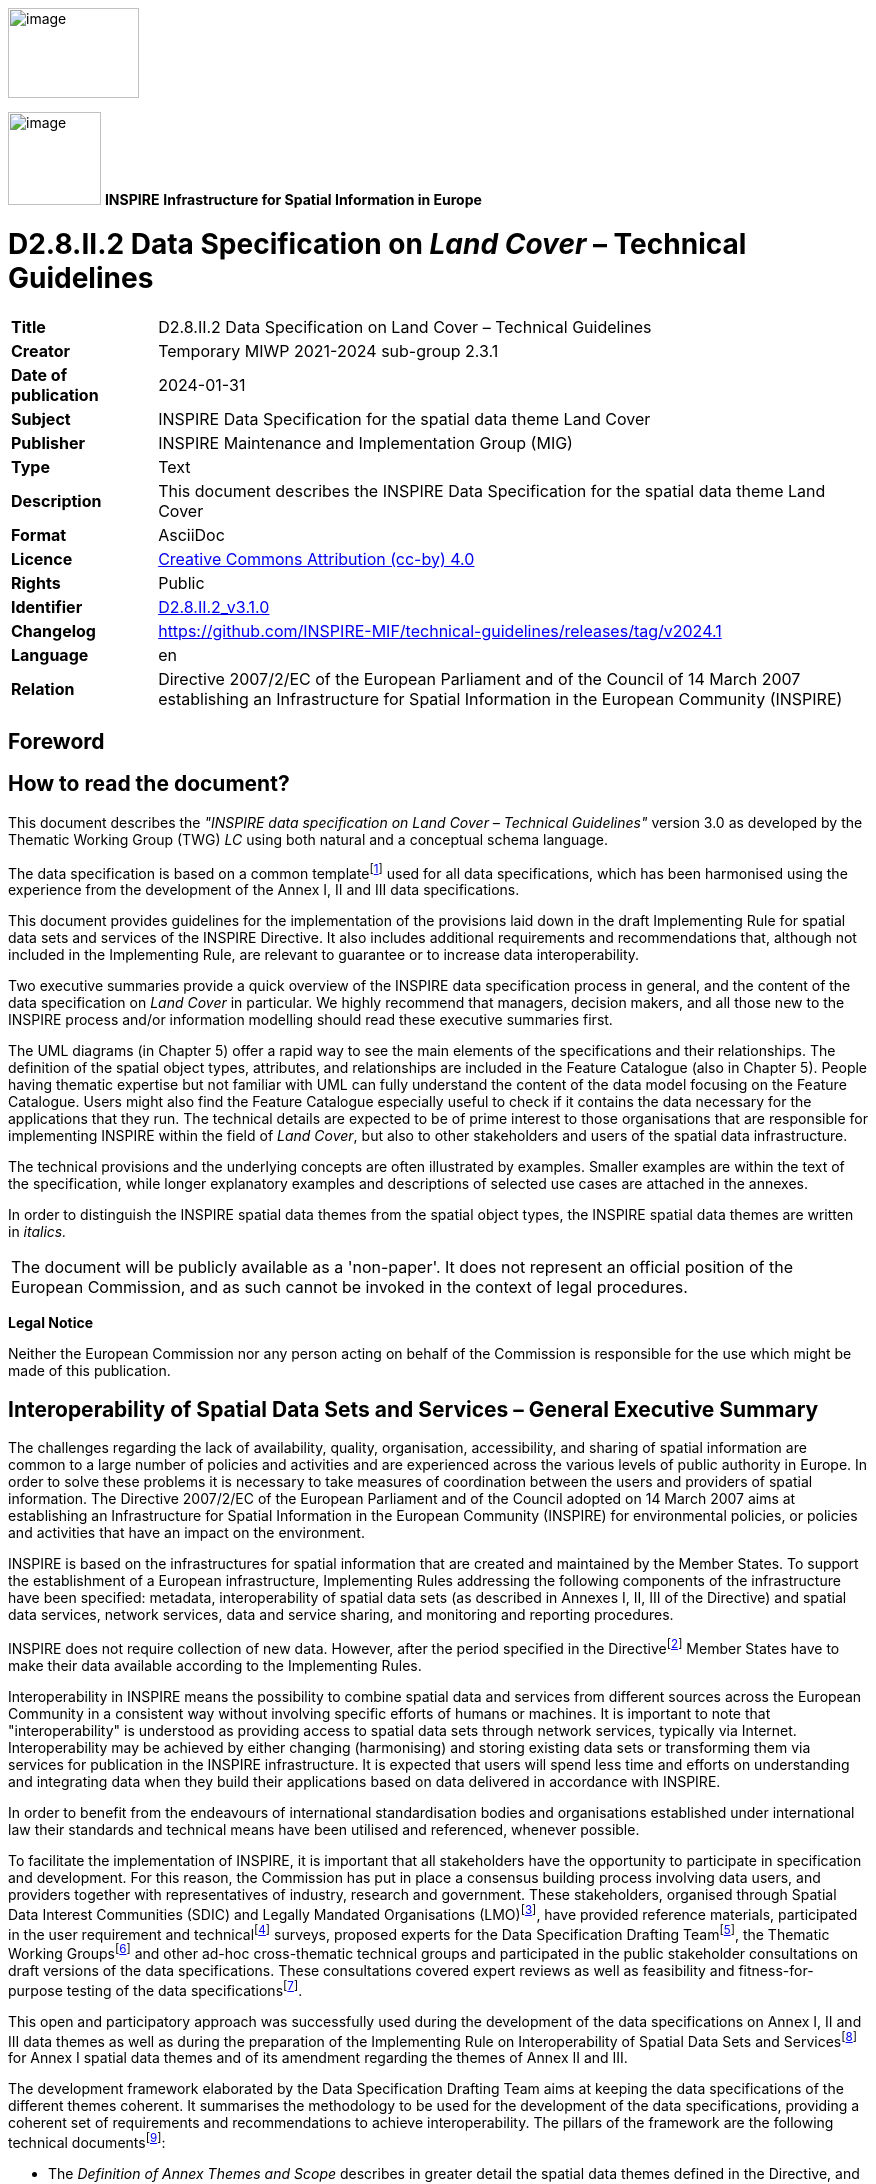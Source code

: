 // Admonition icons:
// IR Requirement
:important-caption: 📕
// TG Requirement
:tip-caption: 📒
// Recommendation
:note-caption: 📘

// TOC placement using macro (manual)
:toc: macro

// Empty TOC title (the title is in the document)
:toc-title:

// TOC level depth
:toclevels: 5

// Section numbering level depth
:sectnumlevels: 8

// Line Break Doc Title
:hardbreaks-option:

:appendix-caption: Annex

// Document properties
:title: D2.8.II.2 Data Specification on Land Cover – Technical Guidelines
:revdate: 2024-01-31
:keywords: INSPIRE Data Specification for the spatial data theme Land Cover
:producer: INSPIRE Maintenance and Implementation Group (MIG)
:description: This document describes the INSPIRE Data Specification for the spatial data theme Land Cover
:author: Temporary MIWP 2021-2024 sub-group 2.3.1
:copyright: Public
:revremark: https://github.com/INSPIRE-MIF/technical-guidelines/releases/tag/v2024.1
:lang: en

image:./media/image2.jpeg[image,width=131,height=90, align=center]

image:./media/image3.png[image,width=93,height=93, align=center] **INSPIRE** *Infrastructure for Spatial Information in Europe*

[discrete]
= D2.8.II.2 Data Specification on _Land Cover_ – Technical Guidelines


[width="100%",cols="17%,83%",]
|===
|*Title* |{doctitle}
|*Creator* |{author}
|*Date of publication* |{revdate}
|*Subject* |{keywords}
|*Publisher* |{producer}
|*Type* |Text
|*Description* |{description}
|*Format* |AsciiDoc
|*Licence* |https://creativecommons.org/licenses/by/4.0[Creative Commons Attribution (cc-by) 4.0]
|*Rights* |{copyright}
|*Identifier* |https://inspire.ec.europa.eu/id/document/tg/lc[D2.8.II.2_v3.1.0]
|*Changelog* |{revremark}
|*Language* |{lang}
|*Relation* |Directive 2007/2/EC of the European Parliament and of the Council of 14 March 2007 establishing an Infrastructure for Spatial Information in the European Community (INSPIRE)
|===


<<<
[discrete]
== Foreword

[discrete]
== How to read the document?

This document describes the _"INSPIRE data specification on Land Cover – Technical Guidelines"_ version 3.0 as developed by the Thematic Working Group (TWG) _LC_ using both natural and a conceptual schema language.

The data specification is based on a common templatefootnote:[The common document template is available in the "Framework documents" section of the data specifications web page at http://inspire.jrc.ec.europa.eu/index.cfm/pageid/2] used for all data specifications, which has been harmonised using the experience from the development of the Annex I, II and III data specifications.

This document provides guidelines for the implementation of the provisions laid down in the draft Implementing Rule for spatial data sets and services of the INSPIRE Directive. It also includes additional requirements and recommendations that, although not included in the Implementing Rule, are relevant to guarantee or to increase data interoperability.

Two executive summaries provide a quick overview of the INSPIRE data specification process in general, and the content of the data specification on _Land Cover_ in particular. We highly recommend that managers, decision makers, and all those new to the INSPIRE process and/or information modelling should read these executive summaries first.

The UML diagrams (in Chapter 5) offer a rapid way to see the main elements of the specifications and their relationships. The definition of the spatial object types, attributes, and relationships are included in the Feature Catalogue (also in Chapter 5). People having thematic expertise but not familiar with UML can fully understand the content of the data model focusing on the Feature Catalogue. Users might also find the Feature Catalogue especially useful to check if it contains the data necessary for the applications that they run. The technical details are expected to be of prime interest to those organisations that are responsible for implementing INSPIRE within the field of _Land Cover_, but also to other stakeholders and users of the spatial data infrastructure.

The technical provisions and the underlying concepts are often illustrated by examples. Smaller examples are within the text of the specification, while longer explanatory examples and descriptions of selected use cases are attached in the annexes.

In order to distinguish the INSPIRE spatial data themes from the spatial object types, the INSPIRE spatial data themes are written in _italics._

[cols="",]
|===
|The document will be publicly available as a 'non-paper'. It does not represent an official position of the European Commission, and as such cannot be invoked in the context of legal procedures.
|===

*Legal Notice*

Neither the European Commission nor any person acting on behalf of the Commission is responsible for the use which might be made of this publication.

<<<
[discrete]
== Interoperability of Spatial Data Sets and Services – General Executive Summary

The challenges regarding the lack of availability, quality, organisation, accessibility, and sharing of spatial information are common to a large number of policies and activities and are experienced across the various levels of public authority in Europe. In order to solve these problems it is necessary to take measures of coordination between the users and providers of spatial information. The Directive 2007/2/EC of the European Parliament and of the Council adopted on 14 March 2007 aims at establishing an Infrastructure for Spatial Information in the European Community (INSPIRE) for environmental policies, or policies and activities that have an impact on the environment.

INSPIRE is based on the infrastructures for spatial information that are created and maintained by the Member States. To support the establishment of a European infrastructure, Implementing Rules addressing the following components of the infrastructure have been specified: metadata, interoperability of spatial data sets (as described in Annexes I, II, III of the Directive) and spatial data services, network services, data and service sharing, and monitoring and reporting procedures.

INSPIRE does not require collection of new data. However, after the period specified in the Directivefootnote:[For all 34 Annex I,II and III data themes: within two years of the adoption of the corresponding Implementing Rules for newly collected and extensively restructured data and within 5 years for other data in electronic format still in use] Member States have to make their data available according to the Implementing Rules.

Interoperability in INSPIRE means the possibility to combine spatial data and services from different sources across the European Community in a consistent way without involving specific efforts of humans or machines. It is important to note that "interoperability" is understood as providing access to spatial data sets through network services, typically via Internet. Interoperability may be achieved by either changing (harmonising) and storing existing data sets or transforming them via services for publication in the INSPIRE infrastructure. It is expected that users will spend less time and efforts on understanding and integrating data when they build their applications based on data delivered in accordance with INSPIRE.

In order to benefit from the endeavours of international standardisation bodies and organisations established under international law their standards and technical means have been utilised and referenced, whenever possible.

To facilitate the implementation of INSPIRE, it is important that all stakeholders have the opportunity to participate in specification and development. For this reason, the Commission has put in place a consensus building process involving data users, and providers together with representatives of industry, research and government. These stakeholders, organised through Spatial Data Interest Communities (SDIC) and Legally Mandated Organisations (LMO)footnote:[The current status of registered SDICs/LMOs is available via INSPIRE website: http://inspire.jrc.ec.europa.eu/index.cfm/pageid/42], have provided reference materials, participated in the user requirement and technicalfootnote:[Surveys on unique identifiers and usage of the elements of the spatial and temporal schema,] surveys, proposed experts for the Data Specification Drafting Teamfootnote:[The Data Specification Drafting Team has been composed of experts from Austria, Belgium, Czech Republic, France, Germany, Greece, Italy, Netherlands, Norway, Poland, Switzerland, UK, and the European Environment Agency], the Thematic Working Groupsfootnote:[The Thematic Working Groups of Annex II and III themes have been composed of experts from Austria, Belgium, Bulgaria, Czech Republic, Denmark, Finland, France, Germany, Hungary, Ireland, Italy, Latvia, Netherlands, Norway, Poland, Romania, Slovakia, Spain, Sweden, Switzerland, Turkey, UK, the European Commission, and the European Environment Agency] and other ad-hoc cross-thematic technical groups and participated in the public stakeholder consultations on draft versions of the data specifications. These consultations covered expert reviews as well as feasibility and fitness-for-purpose testing of the data specificationsfootnote:[For Annex IIIII, the consultation and testing phase lasted from 20 June to 21 October 2011.].

This open and participatory approach was successfully used during the development of the data specifications on Annex I, II and III data themes as well as during the preparation of the Implementing Rule on Interoperability of Spatial Data Sets and Servicesfootnote:[Commission Regulation (EU) No 1089/2010 http://eur-lex.europa.eu/JOHtml.do?uri=OJ:L:2010:323:SOM:EN:HTML[implementing Directive 2007/2/EC of the European Parliament and of the Council as regards interoperability of spatial data sets and services,] published in the Official Journal of the European Union on 8^th^ of December 2010.] for Annex I spatial data themes and of its amendment regarding the themes of Annex II and III.

The development framework elaborated by the Data Specification Drafting Team aims at keeping the data specifications of the different themes coherent. It summarises the methodology to be used for the development of the data specifications, providing a coherent set of requirements and recommendations to achieve interoperability. The pillars of the framework are the following technical documentsfootnote:[The framework documents are available in the "Framework documents" section of the data specifications web page at http://inspire.jrc.ec.europa.eu/index.cfm/pageid/2]:

* The _Definition of Annex Themes and Scope_ describes in greater detail the spatial data themes defined in the Directive, and thus provides a sound starting point for the thematic aspects of the data specification development.
* The _Generic Conceptual Model_ defines the elements necessary for interoperability and data harmonisation including cross-theme issues. It specifies requirements and recommendations with regard to data specification elements of common use, like the spatial and temporal schema, unique identifier management, object referencing, some common code lists, etc. Those requirements of the Generic Conceptual Model that are directly implementable are included in the Implementing Rule on Interoperability of Spatial Data Sets and Services.
* The _Methodology for the Development of Data Specifications_ defines a repeatable methodology. It describes how to arrive from user requirements to a data specification through a number of steps including use-case development, initial specification development and analysis of analogies and gaps for further specification refinement.
* The _Guidelines for the Encoding of Spatial Data_ defines how geographic information can be encoded to enable transfer processes between the systems of the data providers in the Member States. Even though it does not specify a mandatory encoding rule it sets GML (ISO 19136) as the default encoding for INSPIRE.
* The _Guidelines for the use of Observations & Measurements and Sensor Web Enablement-related standards in INSPIRE Annex II and III data specification development_ provides guidelines on how the "Observations and Measurements" standard (ISO 19156) is to be used within INSPIRE.
* The _Common data models_ are a set of documents that specify data models that are referenced by a number of different data specifications. These documents include generic data models for networks, coverages and activity complexes.

The structure of the data specifications is based on the "ISO 19131 Geographic information - Data product specifications" standard. They include the technical documentation of the application schema, the spatial object types with their properties, and other specifics of the spatial data themes using natural language as well as a formal conceptual schema languagefootnote:[UML – Unified Modelling Language].

A consolidated model repository, feature concept dictionary, and glossary are being maintained to support the consistent specification development and potential further reuse of specification elements. The consolidated model consists of the harmonised models of the relevant standards from the ISO 19100 series, the INSPIRE Generic Conceptual Model, and the application schemasfootnote:[Conceptual models related to specific areas (e.g. INSPIRE themes)] developed for each spatial data theme. The multilingual INSPIRE Feature Concept Dictionary contains the definition and description of the INSPIRE themes together with the definition of the spatial object types present in the specification. The INSPIRE Glossary defines all the terms (beyond the spatial object types) necessary for understanding the INSPIRE documentation including the terminology of other components (metadata, network services, data sharing, and monitoring).

By listing a number of requirements and making the necessary recommendations, the data specifications enable full system interoperability across the Member States, within the scope of the application areas targeted by the Directive. The data specifications (in their version 3.0) are published as technical guidelines and provide the basis for the content of the Implementing Rule on Interoperability of Spatial Data Sets and Servicesfootnote:[In the case of the Annex IIIII data specifications, the extracted requirements are used to formulate an amendment to the existing Implementing Rule.]. The content of the Implementing Rule is extracted from the data specifications, considering short- and medium-term feasibility as well as cost-benefit considerations. The requirements included in the Implementing Rule are legally binding for the Member States according to the timeline specified in the INSPIRE Directive.

In addition to providing a basis for the interoperability of spatial data in INSPIRE, the data specification development framework and the thematic data specifications can be reused in other environments at local, regional, national and global level contributing to improvements in the coherence and interoperability of data in spatial data infrastructures.

<<<
[discrete]
== Land Cover – Executive Summary

This data specification for the theme _Land Cover_ in the framework of Directive 2007/2/EC of the European Parliament and of the Council of 14 March 2007 (INSPIRE) is separated into two core models and an extended model. The two core models are conceptually similar, but for technical reasons separated into one core model for vector data and one (somewhat simplified) core model for raster data. The two core models are proposed as part of the INSPIRE implementing rules. CORINE Land Cover as well as most regional and national land cover data sets, can be represented using one of the core models. Land cover data involving multiple classifications or land cover parameters other than traditional classifications (such as soil sealing) can be represented using the extended model. Since the two core models are subsets of the extended model, data providers implementing the extended model are also implicitly INSPIRE compliant.

The data specification development was based on the analysis of submitted reference material, use cases submitted by the European Environmental Agency as well as use cases developed by the TWG itself. The latter, found in an Annex to this data specification, were

. Land cover information used in monitoring linked to EU agricultural policy (IACS)

. Land cover information used in carbon monitoring (LULUCF)

. Land cover information in land and ecosystem accounting based on CORINE Land Cover (LEAC)

The core models described in this data specification are appropriate for handling data required by these use cases, as well as for the use cases provided by EEA. The Data Specification particularly ensured that the two core models are compatible with the pan-European CORINE Land Cover data because CORINE Land Cover is the pan-European land cover mapping and monitoring program. Other data sources considered during the development of the data specification were the Eurostat LUCAS survey, the Urban Atlas, the GMES High Resolution Layers and a number of national and sub-national land cover classification and measurement systems known to the members of the TWG.

The common, conceptual core model for land cover data has the following structure: A land cover data set consists of a collection of land cover units. These units may be points, polygons or raster cells (resulting in two core models, one for vector data and one for raster data). The land cover data set is also linked to a code list (e.g. the CORINE Land Cover code list). The code list is a nomenclature of land cover classes where each class is represented by a code and a name. At each land cover unit, the land cover has been observed on one or more observation dates. The multiplicity of observation dates is introduced in order to be able to describe land cover change. For each observation date attached to a land cover unit, the observation is represented by one or more codes from the code list (representing land cover classes). Several codes are allowed in order to allow the use of mosaics. It is also possible to add a percentage showing the relative presence of each class within the land cover unit.

The raster version of the core model is simply a subset where the observation date and covered percentage are removed and only one land cover code is allowed for each land cover unit (raster cell).

Land cover is conceptually a _partition_ of the surface of the earth. The appropriate geometrical model of a partition is a _coverage_. Experience has, however, shown that many European data providers are unable to handle coverages. The data specification does therefore, for purely pragmatic reasons, model land cover using simple feature polygons and point collections in addition to raster. Polygons, points and raster data correspond to the common methods of observation used in both pan-European and national land cover mapping and monitoring, as found in e.g. the EEA CORINE Land Cover program, the Eurostat LUCAS survey and the GMES HRL products.

The data specification does not prescribe or recommend any particular land cover nomenclature for use in INSPIRE. There is a multitude of different ways to describe land cover. This is partly due to the wide range of aspects of the environment embraced by land cover, but also due to the many different uses of land cover data. There is only one "real world" but many different descriptions of this world depending on the aims, methodology and terminology of the observer.

The approach taken by this data specification is instead to allow many different land cover nomenclatures to coexist in the context of INSPIRE. The owners of the various code lists are, however, encouraged to document their code lists by using ISO 19144-2 Standard - Land Cover Meta Language (LCML) and/or by using a feature catalogue and provide access to the feature catalogue through a web link in order to provide a basis for interoperability. This kind of documentation can constitute a basis for harmonization through semantic translation between nomenclatures, and thus induce future harmonization of data sets, provided that the data also are comparable in terms of scale and detail.

image::./media/image4.jpeg[DM-CH0-Fig1,width=627,height=470]

[.text-center]
*Figure 1 : Land cover conceptual core model (informal representation).*

Grey boxes represent voidable items and are not used in the raster version of the model

<<<
[discrete]
== Acknowledgements

Many individuals and organisations have contributed to the development of these Guidelines.

The Thematic Working Group Land Cover (TWG-LC) included:

Geir Harald  Strand (TWG Facilitator), Dimitri Sarafinof (TWG Editor), Stephan Arnold, Elzbieta Bielecka, Gergely Maucha, Åsa Sehlstedt, Steffen  Kuntz, Nuria Valcarcel Sanz, Marjo Kasanko, Wim Devos and Vanda Lima (European Commission contact point).

Other contributors to the INSPIRE data specifications are the Drafting Team Data Specifications, the JRC Data Specifications Team and the INSPIRE stakeholders - Spatial Data Interested Communities (SDICs) and Legally Mandated Organisations (LMOs).

*Contact information*

Maria Vanda Nunes de Lima
European Commission Joint Research Centre
Institute for Environment and Sustainability
Unit H06: Digital Earth and Reference Data
TP262, Via Fermi 2749
I-21027 Ispra (VA)
ITALY
E-mail: vanda.lima@jrc.ec.europa.eu
Tel.: 39-0332-7865052
Fax: 39-0332-7866325
http://ies.jrc.ec.europa.eu/
http://ec.europa.eu/dgs/jrc/
http://inspire.jrc.ec.europa.eu/

<<<
[discrete]
= Table of Contents
toc::[]

:sectnums:
<<<
== Scope

This document specifies a harmonised data specification for the spatial data theme _Land Cover_ as defined in Annex II of the INSPIRE Directive.

This data specification provides the basis for the drafting of Implementing Rules according to Article 7 (1) of the INSPIRE Directive [Directive 2007/2/EC]. The entire data specification is published as implementation guidelines accompanying these Implementing Rules.

<<<
== Overview

=== Name

INSPIRE data specification for the theme Land Cover.

=== Informal description

*Definition:*

Physical and biological cover of the earth's surface including artificial surfaces, agricultural areas, forests, (semi-)natural areas, wetlands, water bodies [Directive 2007/2/EC]

*Description:*

Land cover is an abstraction of the physical and biophysical cover on the earth's surface.

Land cover data provides a description of the surface of the earth by its (bio-) physical characteristics. Land cover mapping and surveying of land cover is done through land cover survey initiatives. The EEA CORINE Land Cover program, the LUCAS survey carried out by Eurostat and many national and regional land cover mapping programs are examples of such land cover survey initiatives. The variety of survey initiatives show that land cover can be described, classified and mapped in many different ways, justified by a multitude of applications and user requirements.

Land cover is an abstraction. The surface described as land cover is in reality populated with landscape elements. The landscape elements are physical features like buildings, roads, trees, plants, water bodies etc. Inside a unit of land, the (bio-)physical characteristics of these landscape elements combine to form the land cover of that unit. Mapping and description of land cover is, however, different from the mapping of the individual landscape elements and concerned with the portrayal of a continuous surface and not with the individual elements that comprise this surface. In this sense, land cover is to be understood as an abstraction of the surface.

Land cover is different from land use (INSPIRE Annex III, theme number 4), which is dedicated to the description of the use of the earth's surface. Land cover and land use are, however, related to each other and often combined in practical applications. Data combining land use and land cover information often emphasize land use aspects in intensively used areas (e.g. built-up or industrial areas, artificial land) and land cover aspects in extensively used areas (e.g. natural vegetation, forest areas). A detailed discussion of the relationship between land cover and land use is found in an annex to the INSPIRE data specification for land use.

Harmonized, homogenous and comparable land cover information for Europe is available as the result of the EEA CORINE Land Cover program and the Eurostat LUCAS survey. Land cover data created and maintained by many member states, together with initiatives within the framework of the GMES, can provide further input to a European infrastructure of land cover information.

*Definition:*

Physical and biological cover of the earth's surface including artificial surfaces, agricultural areas, forests, (semi-)natural areas, wetlands, water bodies.

*Description*

Land cover data is a physical or biological description of the earth surface. In this way it is different from the land use data (Annex III, theme number 4), dedicated to the description of the use of the Earth surface.

Land cover information has to be homogenous and comparable between different locations in Europe, based on the infrastructures for Land Cover information created by the Member States (if existing), and made available and maintained at the most appropriate level.

A land cover data set consists of a collection of land cover units. These units may be points, polygons or raster cells (resulting in two core models, one for vector data and one for raster data). The land cover data set is also linked to a code list (e.g. the CORINE Land Cover code list). CORINE Land Cover as well as most regional and national land cover data sets, can be represented using one of the core models.

Land cover information used in monitoring linked to EU agricultural policy (IACS), in carbon monitoring (LULUCF) and used in land and ecosystem accounting based on CORINE Land Cover (LEAC)

Entry in the INSPIRE registry: _http://inspire.ec.europa.eu/theme/lc/_

=== Normative References

[Directive 2007/2/EC] Directive 2007/2/EC of the European Parliament and of the Council of 14 March 2007 establishing an Infrastructure for Spatial Information in the European Community (INSPIRE)

[ISO 19105] EN ISO 19105:2000, Geographic information - Conformance and testing

[ISO 19107] EN ISO 19107:2005, Geographic Information – Spatial Schema

[ISO 19111] EN ISO 19111:2007 Geographic information - Spatial referencing by coordinates (ISO 19111:2007)

[ISO 19113] EN ISO 19113:2005, Geographic Information – Quality principles

[ISO 19115] EN ISO 19115:2005, Geographic information – Metadata (ISO 19115:2003)

[ISO 19118] EN ISO 19118:2006, Geographic information – Encoding (ISO 19118:2005)

[ISO 19123] EN ISO 19123:2007, Geographic Information – Schema for coverage geometry and functions

[ISO 19125-1] EN ISO 19125-1:2004, Geographic Information – Simple feature access – Part 1: Common architecture

[ISO 19135] EN ISO 19135:2007 Geographic information – Procedures for item registration (ISO 19135:2005)

[ISO 19138] ISO/TS 19138:2006, Geographic Information – Data quality measures

[ISO 19139] ISO/TS 19139:2007, Geographic information – Metadata – XML schema implementation

[ISO 19144-1] ISO 19144-1:2009, Geographic information – Part 1: Classification system structure

[ISO 19144-2] ISO/FDIS 19144-2:2012, Geographic information - Classification systems - Part 2 : Land Cover Meta Language (LCML)

[ISO 19157] ISO/DIS 19157, Geographic information – Data quality

[OGC 06-103r4] Implementation Specification for Geographic Information - Simple feature access – Part 1: Common Architecture v1.2.1

NOTE This is an updated version of "EN ISO 19125-1:2004, Geographic information – Simple feature access – Part 1: Common architecture".

[Regulation 1205/2008/EC] Regulation 1205/2008/EC implementing Directive 2007/2/EC of the European Parliament and of the Council as regards metadata

[Regulation 976/2009/EC] Commission Regulation (EC) No 976/2009 of 19 October 2009 implementing Directive 2007/2/EC of the European Parliament and of the Council as regards the Network Services

[Regulation 1089/2010/EC] Commission Regulation (EU) No 1089/2010 of 23 November 2010 implementing Directive 2007/2/EC of the European Parliament and of the Council as regards interoperability of spatial data sets and services

=== Terms and definitions

General terms and definitions helpful for understanding the INSPIRE data specification documents are defined in the INSPIRE Glossaryfootnote:[The INSPIRE Glossary is available from http://inspire-registry.jrc.ec.europa.eu/registers/GLOSSARY].

Specifically, for the theme Land Cover, the following terms are defined:

*(1) Classification System*

System for assigning objects to classes, in accordance with ISO 19144-1:2012.

Classification is an abstract representation of real world phenomena (i.e. the situation in the field) using classifiers. A classification is a systematic framework with the names of the classes and the definitions used to distinguish them, and the relation between classes. Classification thus necessarily involves definition of class boundaries that must be clear and based upon objective criteria.

*(2) Discrete Coverage*

Coverage that returns the same feature attribute values for every direct position within any single spatial object, temporal object or spatiotemporal object in its domain, in accordance with EN ISO 19123:2007.

NOTE The domain of a discrete coverage consists of a finite set of spatial, temporal, or spatiotemporal objects

*(3) Land Cover Object*

Spatial object (point, pixel or polygon) where the land cover has been observed.

*(4) Legend*

Application of a classification in a specific area using a defined mapping scale and specific data set [UNFAO LCCS 2:2005].

A _legend_ is the application of a classification in a specific area using a defined mapping scale and specific

data set. Therefore, a legend may contain only a proportion, or subset, of all possible classes of the classification.A legend shall be

* _scale dependent_, and
* _source dependent_.

{empty}[ISO 19144-1]

*(5) Minimal Mapping Unit*

Smallest area size of a polygon allowed to be represented in a particular land cover data set.

*(6) Mosaic*

Group of land cover classes assigned to the same land cover object at a same time. A covered percentage may be affected to each LC class.

*(7) Nomenclature*

A list of codes and corresponding names and definitions for all the valid classes resulting from a classification system.

*(8) Situation*

State of a particular land cover object at a particular point in time.

NOTE Any particular polygon may then support more than one classification class, each corresponding to a specific observation at a particular point in time.

*(9) Tessellation*

Partitioning of a space into a set of conterminous subspaces having the same dimension as the space being partitioned [ISO 19123].

NOTE A tessellation in a 2D space consist of a set of non-overlapping polygons that entirely cover a region of interest.

=== Symbols and abbreviations

[width="100%",cols="14%,86%"]
|===
|ATS|Abstract Test Suite
|CLC|CORINE Land Cover
|CORINE|Coordination of information on the environment
|EC|European Commission
|EEA|European Environmental Agency
|ETRS89|European Terrestrial Reference System 1989
|ETRS89-LAEA|Lambert Azimuthal Equal Area
|EVRS|European Vertical Reference System
|FAO|Food and Agricultural Organization
|GCM|General Conceptual Model
|GMES|Global Monitoring for Environment and Security
|GML|Geography Markup Language
|IACS|Integrated Administration and Control System
|IGBP|International Geosphere-Biosphere Programme
|IR|Implementing Rule
|ISDSS|Interoperability of Spatial Data Sets and Services
|ISO|International Organization for Standardization
|ISO|International Standard Organization
|ITRS|International Terrestrial Reference System
|LAT|Lowest Astronomical Tide
|LC|Land Cover
|LCCS|Land Cover Classification System
|LCML|Land Cover Meta Language
|LEAC|Land and Ecosystem Accounting
|LMO|Legally Mandated Organisation
|LPIS|Land Parcel Identification System
|LU|Land Use
|LUCAS|Land Use/Cover Area Frame Survey by EUROSTAT
|LULUCF|Land Use, Land Use Change and Forestry
|MMU|Minimal Mapping Unit
|OCL|Object Constraint Language
|SDI|Spatial Data Infrastructure
|SDIC|Spatial Data Interest Community
|TG|Technical Guidance
|TWG|Thematic Working Group
|UML|Unified Modeling Language
|UTC|Coordinated Universal Time
|XML|EXtensible Markup Language
|===

=== How the Technical Guidelines map to the Implementing Rules

The schematic diagram in Figure 2 gives an overview of the relationships between the INSPIRE legal acts (the INSPIRE Directive and Implementing Rules) and the INSPIRE Technical Guidelines. The INSPIRE Directive and Implementing Rules include legally binding requirements that describe, usually on an abstract level, _what_ Member States must implement.

In contrast, the Technical Guidelines define _how_ Member States might implement the requirements included in the INSPIRE Implementing Rules. As such, they may include non-binding technical requirements that must be satisfied if a Member State data provider chooses to conform to the Technical Guidelines. Implementing these Technical Guidelines will maximise the interoperability of INSPIRE spatial data sets.

image::./media/image5.png[image,width=603,height=375, align=center]

[.text-center]
*Figure 2 - Relationship between INSPIRE Implementing Rules and Technical Guidelines*

==== Requirements

The purpose of these Technical Guidelines (Data specifications on _Land Cover_) is to provide practical guidance for implementation that is guided by, and satisfies, the (legally binding) requirements included for the spatial data theme Land Cover in the Regulation (Implementing Rules) on interoperability of spatial data sets and services. These requirements are highlighted in this document as follows:


[IMPORTANT]
====
[.text-center]
*IR Requirement*
_Article / Annex / Section no._
*Title / Heading*

This style is used for requirements contained in the Implementing Rules on interoperability of spatial data sets and services (Commission Regulation (EU) No 1089/2010).
====

For each of these IR requirements, these Technical Guidelines contain additional explanations and examples.

NOTE The Abstract Test Suite (ATS) in Annex A contains conformance tests that directly check conformance with these IR requirements.

Furthermore, these Technical Guidelines may propose a specific technical implementation for satisfying an IR requirement. In such cases, these Technical Guidelines may contain additional technical requirements that need to be met in order to be conformant with the corresponding IR requirement _when using this proposed implementation_. These technical requirements are highlighted as follows:

[TIP]
====
*TG Requirement X* This style is used for requirements for a specific technical solution proposed in these Technical Guidelines for an IR requirement.
====

NOTE 1 Conformance of a data set with the TG requirement(s) included in the ATS implies conformance with the corresponding IR requirement(s).

NOTE 2 In addition to the requirements included in the Implementing Rules on interoperability of spatial data sets and services, the INSPIRE Directive includes further legally binding obligations that put additional requirements on data providers. For example, Art. 10(2) requires that Member States shall, where appropriate, decide by mutual consent on the depiction and position of geographical features whose location spans the frontier between two or more Member States. General guidance for how to meet these obligations is provided in the INSPIRE framework documents.

==== Recommendations

In addition to IR and TG requirements, these Technical Guidelines may also include a number of recommendations for facilitating implementation or for further and coherent development of an interoperable infrastructure.

[NOTE]
====
*Recommendation X* Recommendations are shown using this style.
====

NOTE The implementation of recommendations is not mandatory. Compliance with these Technical Guidelines or the legal obligation does not depend on the fulfilment of the recommendations.

==== Conformance

Annex A includes the abstract test suite for checking conformance with the requirements included in these Technical Guidelines and the corresponding parts of the Implementing Rules (Commission Regulation (EU) No 1089/2010).

<<<
== Specification scopes

This data specification does not distinguish different specification scopes, but just considers one general scope.

NOTE For more information on specification scopes, see [ISO 19131:2007], clause 8 and Annex D.

<<<
== Identification information

These Technical Guidelines are identified by the following URI:

http://inspire.ec.europa.eu/tg/LC/3.0

NOTE ISO 19131 suggests further identification information to be included in this section, e.g. the title, abstract or spatial representation type. The proposed items are already described in the document metadata, executive summary, overview description (section 2) and descriptions of the application schemas (section 5). In order to avoid redundancy, they are not repeated here.

<<<
== Data content and structure

=== Application schemas – Overview 

==== Application schemas included in the IRs

Articles 3, 4 and 5 of the Implementing Rules lay down the requirements for the content and structure of the data sets related to the INSPIRE Annex themes.

[IMPORTANT]
====
[.text-center]
*IR Requirement*
_Article 4_
*Types for the Exchange and Classification of Spatial Objects*

. For the exchange and classification of spatial objects from data sets meeting the conditions laid down in Article 4 of Directive 2007/2/EC, Member States shall use the spatial object types and associated data types and code lists that are defined in Annexes II, III and IV for the themes the data sets relate to.

. When exchanging spatial objects, Member States shall comply with the definitions and constraints set out in the Annexes and provide values for all attributes and association roles set out for the relevant spatial object types and data types in the Annexes. For voidable attributes and association roles for which no value exists, Member States may omit the value.

====

The types to be used for the exchange and classification of spatial objects from data sets related to the spatial data theme Land Cover are defined in the following application schemas:

* LandCoverNomenclature application schema
* LandCoverVector application schema
* LandCoverRaster application schema

The application schemas specify requirements on the properties of each spatial object including its multiplicity, domain of valid values, constraints, etc.

NOTE The application schemas presented in this section contain some additional information that is not included in the Implementing Rules, in particular multiplicities of attributes and association roles.

[TIP]
====
*TG Requirement 1*

Spatial object types and data types shall comply with the multiplicities defined for the attributes and association roles in this section.

====

An application schema may include references (e.g. in attributes or inheritance relationships) to common types or types defined in other spatial data themes. These types can be found in a sub-section called "Imported Types" at the end of each application schema section. The common types referred to from application schemas included in the IRs are addressed in Article 3.

[IMPORTANT]
====
[.text-center]
*IR Requirement*
_Article 3_
*Common Types*

Types that are common to several of the themes listed in Annexes I, II and III to Directive 2007/2/EC shall conform to the definitions and constraints and include the attributes and association roles set out in Annex I.

====

NOTE Since the IRs contain the types for all INSPIRE spatial data themes in one document, Article 3 does not explicitly refer to types defined in other spatial data themes, but only to types defined in external data models.

Common types are described in detail in the Generic Conceptual Model [DS-D2.7], in the relevant international standards (e.g. of the ISO 19100 series) or in the documents on the common INSPIRE models [DS-D2.10.x]. For detailed descriptions of types defined in other spatial data themes, see the corresponding Data Specification TG document [DS-D2.8.x].

==== Additional recommended application schemas 

In addition to the application schemas listed above, the following additional application schemas have been defined for the theme _Land Cover_:

* LandCoverExtension application schema.

These additional application schemas are not included in the IRs. They typically address requirements from specific (groups of) use cases and/or may be used to provide additional information. They are included in this specification in order to improve interoperability also for these additional aspects and to illustrate the extensibility of the application schemas included in the IRs.

[NOTE]
====
*Recommendation 1*

Additional and/or use case-specific information related to the theme _Land Cover_ should be made available using the spatial object types and data types specified in the application schema LandCoverExtension.

These spatial object types and data types should comply with the definitions and constraints and include the attributes and association roles defined in this section.

The code lists used in attributes or association roles of spatial object types or data types should comply with the definitions and include the values defined in this section.

====

=== Basic notions

This section explains some of the basic notions used in the INSPIRE application schemas. These explanations are based on the GCM [DS-D2.5].

==== Notation

===== Unified Modeling Language (UML)

The application schemas included in this section are specified in UML, version 2.1. The spatial object types, their properties and associated types are shown in UML class diagrams.

NOTE For an overview of the UML notation, see Annex D in [ISO 19103].

The use of a common conceptual schema language (i.e. UML) allows for an automated processing of application schemas and the encoding, querying and updating of data based on the application schema – across different themes and different levels of detail.

The following important rules related to class inheritance and abstract classes are included in the IRs.

[IMPORTANT]
====
[.text-center]
*IR Requirement*
_Article 5_
*Types*

(...)

[arabic, start=2]
. Types that are a sub-type of another type shall also include all this type's attributes and association roles.

. Abstract types shall not be instantiated.

====

The use of UML conforms to ISO 19109 8.3 and ISO/TS 19103 with the exception that UML 2.1 instead of ISO/IEC 19501 is being used. The use of UML also conforms to ISO 19136 E.2.1.1.1-E.2.1.1.4.

NOTE ISO/TS 19103 and ISO 19109 specify a profile of UML to be used in conjunction with the ISO 19100 series. This includes in particular a list of stereotypes and basic types to be used in application schemas. ISO 19136 specifies a more restricted UML profile that allows for a direct encoding in XML Schema for data transfer purposes.

To model constraints on the spatial object types and their properties, in particular to express data/data set consistency rules, OCL (Object Constraint Language) is used as described in ISO/TS 19103, whenever possible. In addition, all constraints are described in the feature catalogue in English, too.

NOTE Since "void" is not a concept supported by OCL, OCL constraints cannot include expressions to test whether a value is a _void_ value. Such constraints may only be expressed in natural language.

===== Stereotypes

In the application schemas in this section several stereotypes are used that have been defined as part of a UML profile for use in INSPIRE [DS-D2.5]. These are explained in Table 1 below.

[.text-center]
*Table 1 – Stereotypes (adapted from [DS-D2.5])*

[cols=",,",]
|===
|*Stereotype* |*Model element* |*Description*
|applicationSchema |Package |An INSPIRE application schema according to ISO 19109 and the Generic Conceptual Model.
|leaf |Package |A package that is not an application schema and contains no packages.
|featureType |Class |A spatial object type.
|type |Class |A type that is not directly instantiable, but is used as an abstract collection of operation, attribute and relation signatures. This stereotype should usually not be used in INSPIRE application schemas as these are on a different conceptual level than classifiers with this stereotype.
|dataType |Class |A structured data type without identity.
|union |Class |A structured data type without identity where exactly one of the properties of the type is present in any instance.
|codeList |Class |A code list.
|import |Dependency |The model elements of the supplier package are imported.
|voidable |Attribute, association role |A voidable attribute or association role (see section 5.2.2).
|lifeCycleInfo |Attribute, association role |If in an application schema a property is considered to be part of the life-cycle information of a spatial object type, the property shall receive this stereotype.
|version |Association role |If in an application schema an association role ends at a spatial object type, this stereotype denotes that the value of the property is meant to be a specific version of the spatial object, not the spatial object in general.
|===

==== Voidable characteristics

The «voidable» stereotype is used to characterise those properties of a spatial object that may not be present in some spatial data sets, even though they may be present or applicable in the real world. This does _not_ mean that it is optional to provide a value for those properties.

For all properties defined for a spatial object, a value has to be provided – either the corresponding value (if available in the data set maintained by the data provider) or the value of _void._ A _void_ value shall imply that no corresponding value is contained in the source spatial data set maintained by the data provider or no corresponding value can be derived from existing values at reasonable costs.

[NOTE]
====
*Recommendation 2*

The reason for a _void_ value should be provided where possible using a listed value from the VoidReasonValue code list to indicate the reason for the missing value.

====

The VoidReasonValue type is a code list, which includes the following pre-defined values:

* _Unpopulated_: The property is not part of the dataset maintained by the data provider. However, the characteristic may exist in the real world. For example when the "elevation of the water body above the sea level" has not been included in a dataset containing lake spatial objects, then the reason for a void value of this property would be 'Unpopulated'. The property receives this value for all spatial objects in the spatial data set.
* _Unknown_: The correct value for the specific spatial object is not known to, and not computable by the data provider. However, a correct value may exist. For example when the "elevation of the water body above the sea level" _of a certain lake_ has not been measured, then the reason for a void value of this property would be 'Unknown'. This value is applied only to those spatial objects where the property in question is not known.
* _Withheld_: The characteristic may exist, but is confidential and not divulged by the data provider.

NOTE It is possible that additional reasons will be identified in the future, in particular to support reasons / special values in coverage ranges.

The «voidable» stereotype does not give any information on whether or not a characteristic exists in the real world. This is expressed using the multiplicity:

* If a characteristic may or may not exist in the real world, its minimum cardinality shall be defined as 0. For example, if an Address may or may not have a house number, the multiplicity of the corresponding property shall be 0..1.
* If at least one value for a certain characteristic exists in the real world, the minimum cardinality shall be defined as 1. For example, if an Administrative Unit always has at least one name, the multiplicity of the corresponding property shall be 1..*.

In both cases, the «voidable» stereotype can be applied. In cases where the minimum multiplicity is 0, the absence of a value indicates that it is known that no value exists, whereas a value of void indicates that it is not known whether a value exists or not.

EXAMPLE If an address does not have a house number, the corresponding Address object should not have any value for the «voidable» attribute house number. If the house number is simply not known or not populated in the data set, the Address object should receive a value of _void_ (with the corresponding void reason) for the house number attribute.

==== Code lists

Code lists are modelled as classes in the application schemas. Their values, however, are managed outside of the application schema.

===== Code list types

The IRs distinguish the following types of code lists.

[IMPORTANT]
====
[.text-center]
*IR Requirement*
_Article 6_
*Code Lists for Spatial Data Sets*

. The code lists included in this Regulation set out the multilingual thesauri to be used for the key attributes, in accordance with Article 8(2), point (c), of Directive 2007/2/EC.

. The Commission shall establish and operate an INSPIRE code list register at Union level for managing and making publicly available the values that are included in the code lists referred to in paragraph 1.

. The Commission shall be assisted by the INSPIRE Commission expert group in the maintenance and update of the code list values.

. Code lists shall be one of the following types:
[loweralpha]
.. code lists whose values comprise only the values specified in the INSPIRE code list register;
.. code lists whose values comprise the values specified in the INSPIRE code list register and narrower values defined by data providers;
.. code lists whose values comprise the values specified in the INSPIRE code list register and additional values at any level defined by data providers;
.. code lists, whose values comprise any values defined by data providers.

. Code lists may be hierarchical. Values of hierarchical code lists may have a more general parent value.
. Where, for an attribute whose type is a code list as referred to in paragraph 4, points (b), (c) or (d), a data provider provides a value that is not specified in the INSPIRE code list register, that value and its definition and label shall be made available in another register.

====

The type of code list is represented in the UML model through the tagged value _extensibility_, which can take the following values:

* _none_, representing code lists whose allowed values comprise only the values specified in the IRs (type a);
* _narrower_, representing code lists whose allowed values comprise the values specified in the IRs and narrower values defined by data providers (type b);
* _open_, representing code lists whose allowed values comprise the values specified in the IRs and additional values at any level defined by data providers (type c); and
* _any_, representing code lists, for which the IRs do not specify any allowed values, i.e. whose allowed values comprise any values defined by data providers (type d).

[NOTE]
====
*Recommendation 3*

Additional values defined by data providers should not replace or redefine any value already specified in the IRs.

====

NOTE This data specification may specify recommended values for some of the code lists of type (b), (c) and (d) (see section 5.2.4.3). These recommended values are specified in a dedicated Annex.

In addition, code lists can be hierarchical, as explained in Article 6(2) of the IRs.

[IMPORTANT]
====
[.text-center]
*IR Requirement*
_Article 6_
*Code Lists for Spatial Data Sets*

(...)

[arabic, start=5]
. Code lists may be hierarchical. Values of hierarchical code lists may have a more general parent value.

====

The type of code list and whether it is hierarchical or not is also indicated in the feature catalogues.

===== Obligations on data providers

[IMPORTANT]
====
[.text-center]
*IR Requirement*
_Article 6_
*Code Lists for Spatial Data Sets*

(...)

[arabic, start=6]
. Where, for an attribute whose type is a code list as referred to in paragraph 4, points (b), (c) or (d), a data provider provides a value that is not specified in the INSPIRE code list register, that value and its definition and label shall be made available in another register.

====

Article 6(6) obliges data providers to use only values that are allowed according to the specification of the code list. The "allowed values according to the specification of the code list" are the values explicitly defined in the IRs plus (in the case of code lists of type (b), (c) and (d)) additional values defined by data providers.

For attributes whose type is a code list of type (b), (c) or (d) data providers may use additional values that are not defined in the IRs. Article 6(6) requires that such additional values and their definition be made available in a register. This enables users of the data to look up the meaning of the additional values used in a data set, and also facilitates the re-use of additional values by other data providers (potentially across Member States).

NOTE Guidelines for setting up registers for additional values and how to register additional values in these registers is still an open discussion point between Member States and the Commission.

===== Recommended code list values

For code lists of type (b), (c) and (d), this data specification may propose additional values as a recommendation (in a dedicated Annex). These values will be included in the INSPIRE code list register. This will facilitate and encourage the usage of the recommended values by data providers since the obligation to make additional values defined by data providers available in a register (see section 5.2.4.2) is already met.

[NOTE]
====
*Recommendation 4*

Where these Technical Guidelines recommend values for a code list in addition to those specified in the IRs, these values should be used.

====

NOTE For some code lists of type (d), no values may be specified in these Technical Guidelines. In these cases, any additional value defined by data providers may be used.

===== Governance

The following two types of code lists are distinguished in INSPIRE:

* _Code lists that are governed by INSPIRE (INSPIRE-governed code lists)._ These code lists will be managed centrally in the INSPIRE code list register. Change requests to these code lists (e.g. to add, deprecate or supersede values) are processed and decided upon using the INSPIRE code list register's maintenance workflows.


INSPIRE-governed code lists will be made available in the INSPIRE code list register at __http://inspire.ec.europa.eu/codelist/<CodeListName__>. They will be available in SKOS/RDF, XML and HTML. The maintenance will follow the procedures defined in ISO 19135. This means that the only allowed changes to a code list are the addition, deprecation or supersession of values, i.e. no value will ever be deleted, but only receive different statuses (valid, deprecated, superseded). Identifiers for values of INSPIRE-governed code lists are constructed using the pattern __http://inspire.ec.europa.eu/codelist/<CodeListName__>/<value>.


* _Code lists that are governed by an organisation outside of INSPIRE (externally governed code lists)._ These code lists are managed by an organisation outside of INSPIRE, e.g. the World Meteorological Organization (WMO) or the World Health Organization (WHO). Change requests to these code lists follow the maintenance workflows defined by the maintaining organisations. Note that in some cases, no such workflows may be formally defined.


Since the updates of externally governed code lists is outside the control of INSPIRE, the IRs and these Technical Guidelines reference a specific version for such code lists.

The tables describing externally governed code lists in this section contain the following columns:


* The _Governance_ column describes the external organisation that is responsible for maintaining the code list.

* The _Source_ column specifies a citation for the authoritative source for the values of the code list. For code lists, whose values are mandated in the IRs, this citation should include the version of the code list used in INSPIRE. The version can be specified using a version number or the publication date. For code list values recommended in these Technical Guidelines, the citation may refer to the "latest available version".

* In some cases, for INSPIRE only a subset of an externally governed code list is relevant. The subset is specified using the _Subset_ column.

* The _Availability_ column specifies from where (e.g. URL) the values of the externally governed code list are available, and in which formats. Formats can include machine-readable (e.g. SKOS/RDF, XML) or human-readable (e.g. HTML, PDF) ones.


Code list values are encoded using http URIs and labels. Rules for generating these URIs and labels are specified in a separate table.


[NOTE]
====
*Recommendation 5*

The http URIs and labels used for encoding code list values should be taken from the INSPIRE code list registry for INSPIRE-governed code lists and generated according to the relevant rules specified for externally governed code lists.

====

NOTE Where practicable, the INSPIRE code list register could also provide http URIs and labels for externally governed code lists.

===== Vocabulary

For each code list, a tagged value called "vocabulary" is specified to define a URI identifying the values of the code list. For INSPIRE-governed code lists and externally governed code lists that do not have a persistent identifier, the URI is constructed following the pattern _http://inspire.ec.europa.eu/codelist/<UpperCamelCaseName>_.

If the value is missing or empty, this indicates an empty code list. If no sub-classes are defined for this empty code list, this means that any code list may be used that meets the given definition.

An empty code list may also be used as a super-class for a number of specific code lists whose values may be used to specify the attribute value. If the sub-classes specified in the model represent all valid extensions to the empty code list, the subtyping relationship is qualified with the standard UML constraint "\{complete,disjoint}".

==== Identifier management

[IMPORTANT]
====
[.text-center]
*IR Requirement*
_Article 9_
*Identifier Management*

. The data type Identifier defined in Section 2.1 of Annex I shall be used as a type for the external object identifier of a spatial object.

. The external object identifier for the unique identification of spatial objects shall not be changed during the life-cycle of a spatial object.

====

NOTE 1 An external object identifier is a unique object identifier which is published by the responsible body, which may be used by external applications to reference the spatial object. [DS-D2.5]

NOTE 2 Article 9(1) is implemented in each application schema by including the attribute _inspireId_ of type Identifier.

NOTE 3 Article 9(2) is ensured if the _namespace_ and _localId_ attributes of the Identifier remains the same for different versions of a spatial object; the _version_ attribute can of course change.

==== Geometry representation

[IMPORTANT]
====
[.text-center]
*IR Requirement*
_Article 12_
*Other Requirements & Rules*

. The value domain of spatial properties defined in this Regulation shall be restricted to the Simple Feature spatial schema as defined in Herring, John R. (ed.), OpenGIS® Implementation Standard for Geographic information – Simple feature access – Part 1: Common architecture, version 1.2.1, Open Geospatial Consortium, 2011, unless specified otherwise for a specific spatial data theme or type.

====

NOTE 1 The specification restricts the spatial schema to 0-, 1-, 2-, and 2.5-dimensional geometries where all curve interpolations are linear and surface interpolations are performed by triangles.

NOTE 2 The topological relations of two spatial objects based on their specific geometry and topology properties can in principle be investigated by invoking the operations of the types defined in ISO 19107 (or the methods specified in EN ISO 19125-1).

====  Temporality representation

The application schema(s) use(s) the derived attributes "beginLifespanVersion" and "endLifespanVersion" to record the lifespan of a spatial object.

The attributes "beginLifespanVersion" specifies the date and time at which this version of the spatial object was inserted or changed in the spatial data set. The attribute "endLifespanVersion" specifies the date and time at which this version of the spatial object was superseded or retired in the spatial data set.

NOTE 1 The attributes specify the beginning of the lifespan of the version in the spatial data set itself, which is different from the temporal characteristics of the real-world phenomenon described by the spatial object. This lifespan information, if available, supports mainly two requirements: First, knowledge about the spatial data set content at a specific time; second, knowledge about changes to a data set in a specific time frame. The lifespan information should be as detailed as in the data set (i.e., if the lifespan information in the data set includes seconds, the seconds should be represented in data published in INSPIRE) and include time zone information.

NOTE 2 Changes to the attribute "endLifespanVersion" does not trigger a change in the attribute "beginLifespanVersion".

[IMPORTANT]
====
[.text-center]
*IR Requirement*
_Article 10_
*Life-cycle of Spatial Objects*

(...)

[arabic, start=3]
. Where the attributes beginLifespanVersion and endLifespanVersion are used, the value of endLifespanVersion shall not be before the value of beginLifespanVersion.

====

NOTE The requirement expressed in the IR Requirement above will be included as constraints in the UML data models of all themes.

[NOTE]
====
*Recommendation 6*

If life-cycle information is not maintained as part of the spatial data set, all spatial objects belonging to this data set should provide a void value with a reason of "unpopulated".

====

===== Validity of the real-world phenomena

The application schema(s) use(s) the attributes "validFrom" and "validTo" to record the validity of the real-world phenomenon represented by a spatial object.

The attributes "validFrom" specifies the date and time at which the real-world phenomenon became valid in the real world. The attribute "validTo" specifies the date and time at which the real-world phenomenon is no longer valid in the real world.

Specific application schemas may give examples what "being valid" means for a specific real-world phenomenon represented by a spatial object.

[IMPORTANT]
====
[.text-center]
*IR Requirement*
_Article 12_
*Other Requirements & Rules*

(...)

[arabic, start=3]
. Where the attributes validFrom and validTo are used, the value of validTo shall not be before the value of validFrom.

====

NOTE The requirement expressed in the IR Requirement above will be included as constraints in the UML data models of all themes.

==== Coverages

Coverage functions are used to describe characteristics of real-world phenomena that vary over space and/or time. Typical examples are temperature, elevation, precipitation, imagery. A coverage contains a set of such values, each associated with one of the elements in a spatial, temporal or spatio-temporal domain. Typical spatial domains are point sets (e.g. sensor locations), curve sets (e.g. isolines), grids (e.g. orthoimages, elevation models), etc.

In INSPIRE application schemas, coverage functions are defined as properties of spatial object types where the type of the property value is a realisation of one of the types specified in ISO 19123.

To improve alignment with coverage standards on the implementation level (e.g. ISO 19136 and the OGC Web Coverage Service) and to improve the cross-theme harmonisation on the use of coverages in INSPIRE, an application schema for coverage types is included in the Generic Conceptual Model in 9.9.4. This application schema contains the following coverage types:

* _RectifiedGridCoverage_: coverage whose domain consists of a rectified grid – a grid for which there is an affine transformation between the grid coordinates and the coordinates of a coordinate reference system (see Figure 3, left).
* _ReferenceableGridCoverage_: coverage whose domain consists of a referenceable grid – a grid associated with a transformation that can be used to convert grid coordinate values to values of coordinates referenced to a coordinate reference system (see Figure 3, right).

In addition, some themes make reference to the types TimeValuePair and Timeseries defined in Taylor, Peter (ed.), _OGC^®^ WaterML 2.0: Part 1 – Timeseries, v2.0.0,_ Open Geospatial Consortium, 2012. These provide a representation of the time instant/value pairs, i.e. time series (see Figure 4).

Where possible, only these coverage types (or a subtype thereof) are used in INSPIRE application schemas.

image::./media/image6.png[image,width=222,height=207]
[.text-center]
*Figure 3 – Examples of a rectified grid (up) and a referenceable grid (down)*

image::./media/image58.png[image]

[.text-center]
*Figure 4 – Example of a time series*

=== Application schemas for Land Cover

==== Description

===== Narrative description

====== Background

The following section is a narrative description of the INSPIRE Land Cover Data Model using ordinary language and simple diagrammatic illustrations instead of UML. These illustrations and the accompanying text are informal. The purpose is partly to explain the model, partly to assist readers who find UML diagrams difficult to interpret.

Land cover data provides a description of the surface of the earth by its (bio-) physical characteristics.

In the real world, this surface is populated with physical landscape elements (e.g. buildings, roads, trees, plants, water bodies etc.). Many of these elements are themselves spatial features and represented as such by other INSPIRE themes. The physical characteristics of the landscape elements combine to form the land cover of an area. Land cover is in this sense an abstraction and should be perceived as a surface characteristic rather than a collection of features. Mapping and description of land cover is therefore also different from the mapping of the individual landscape elements.

The conceptual starting point of the INSPIRE land cover data model is the "real world" and its (bio-) physical surface of the earth. The surveying, mapping and monitoring of this surface is organized through land cover survey initiatives. A land cover survey initiative is an activity, usually a long-lasting program, carried out by a mandated organization. Examples of land cover survey initiatives are the CORINE Land Cover program (CLC) implemented by the European Environmental Agency (EEA) and the LUCAS area frame survey implemented by Eurostat. Many Member States and regional authorities also conduct land cover survey initiatives serving national and regional needs for land cover information and land monitoring. The assortment of survey initiatives show that land cover can be described, classified and mapped in many different ways, justified by a multitude of applications and user requirements.

image::./media/image8.jpeg[DM-CH2-Fig1,width=605,height=217]

[.text-center]
*Figure 5 : Mapping and surveying of land cover is done through land cover survey initiatives. This is different from the mapping of the individual landscape elements.*

Land cover survey initiatives provide a link between other aspects of the model: The real world, users, documentation and data. The "users" are the institutions, agencies, organizations or people requesting information about the land cover, thereby justifying the effort of carrying out a land cover survey.

image::./media/image9.jpeg[DM-CH5-Fig2,width=605,height=301]

[.text-center]
*Figure 6 : A _land cover survey initiative_ is the framework for land cover mapping, linking the activity to users, documentation and the actual data that are produced.*

====== Mapping strategies

By far, the most common mapping strategy employed by land cover mapping initiatives is classification. The earth's surface is subdivided into a set of land cover units, presumably uniform in terms of land cover, and a land cover class (or several if mosaics are allowed) is assigned to each unit.

An alternative strategy is attribution. The land cover unit is in this case described by various attributes providing relevant information about the land cover situation. Examples are the number of buildings or length of paved roads. Attribution is not often used in combination with classification.

The third strategy is parameterization. This strategy emphasizes one particular aspect of the land cover (e.g. soil sealing or grass coverage), describing this aspect as a parameter. The land cover units for parameterization are usually, but not necessarily, raster cells. The pan-European GMES High Resolution Layers have been created as a result of this strategy.

The current development in land cover mapping and monitoring, at least at the pan-European level, is a movement towards integration of these three strategies. Land cover units created by classification are populated with auxiliary information drawn from secondary data sources, which in turn may be created as a result of the parametric approach. The GMES High Resolution Layers are examples of parametric data sources used to populate (by attribution) the units of the CORINE Land Cover dataset, itself a product of classification.

====== Land cover documentation and code lists

Documentation is the collection of technical documents that describe the data collection methods, definitions, rules for measurement and classification, and other relevant issues explaining the content of the land cover survey. An example is the technical documentation of CORINE Land Cover. The documentation is usually available as text documents, containing indispensable background information required for proper use of the data.

One particularly important part of the documentation is a code list of the land cover nomenclature. This code list is included in the core model and therefore mandatory in INSPIRE. The code list can have any format found appropriate by the data provider. The primary use of a code list is to check that a code found in a land cover data set is valid, and to use the code list as a lookup table to find the textual legend associated with a code. Multi-lingual code lists are recommended in order to support the reuse of data across Europe. Introducing portrayal rules (eg RGB codes) in the code list will promote visual harmonization.

image::./media/image10.jpeg[DM-Overview-GHS,width=394,height=319]

[.text-center]
*Figure 7 : The documentation of a land cover survey initiative consists of definitions (possibly including a classification system), survey instructions and a nomenclature. The nomenclature should be expressed as a code list and made available in INSPIRE.*

image::./media/image11.png[image,width=581,height=842, align=center]

[.text-center]
*Figure 8 : Description of CORINE Land Cover class 213 _Rice field_ using ISO 19144-2 Land Cover Meta Language (LCML).*

Documentation interpretable by computers, allowing applications to convert data between different classification systems automatically help to improve interoperability. This level of harmonization is outside the scope of INSPIRE. Consequently, the data specification does not require machine-readable code lists. It is still recommended to establish machine-readable documentation. It is also recommended to include portrayal rules and a formal definition of the codes. The formal description can either be done by using the Land Cover Meta Language (LCML) defined by ISO standard (ISO 19144-2) or by using a Feature Catalogue as described in ISO 19109 and 19110 (Geographic information - Rules for application schema & Methodology for feature cataloguing).

====== Geometry

The data produced by a land cover survey initiative consists of one or more land cover datasets. A land cover dataset is simply a collection of observation units where the land cover has been observed and measured. These observation units are called land cover units in the data specification.

Conceptually, the geometry of a land cover dataset is a partition (in a mathematical sense) of the earth surface and should therefore be represented as a coverage (ISO 19123). The experience is, however, that the land cover mapping community is unable to handle coverage structures. Simple feature points and polygons together with raster structures are therefore, as a pragmatic alternative, used as the geometrical representation of land cover units in this data specification.

The land cover unit is the "geometry of a land cover observation". When a CORINE Land Cover polygon is classified, it implies that a land cover observation is carried out, and the geometry of this observation is the polygon which the observation is attached to. When the field surveyors determine the land cover at a LUCAS survey point they make an observation, and the geometry of this observation is the point. Land cover units are thus the geometrical building blocks of the land cover data specification.

Polygons are included in the model because many land cover mapping initiatives are using this representation. Most notable is the pan-European CORINE Land Cover program. Points are included in the model because this is an observation method used in statistical surveys of land cover. An example is the LUCAS area frame survey conducted by Eurostat. Finally, the data model includes raster as geometry in order to allow representation of the GMES High Resolution Layers at the pan-European level and land cover data developed from satellite imagery at the national level.

Due to the use of simple feature polygons in the data model, the specification also introduces certain geometrical restrictions: Polygons are not allowed to overlap and gaps must be controlled. Controlled gaps imply that the user must be able to distinguish between areas where information is unavailable (eg due to cloud cover in aerial photographs) and areas not covered by the mapping initiative.

The land cover of a land cover unit is observed on a particular observation date. The observation date is the acquisition date of the aerial photo or satellite image in cases where remote sensing is the observation method. For field surveys, the observation date is the date of the visit in the field. Each land cover unit can be observed several times (e.g. sample points visited every year). This is represented in the core data model by allowing several _observed situations_ to be assigned to each land cover unit. There is no limit to how many temporal situations that can be attached to each land cover unit in order to represent a sequence of changes.

The geometry of a particular land cover dataset is static. It does not change. A change in the geometry, created because a polygon is split or because two polygons are merged, must be represented by a new land cover dataset. Spatial data management, and therefore also the business model for management of changes in data set geometry, is the responsibility of the data owner.

The recommended strategies for representing land cover change are (a) to use a fixed geometry and change only the land cover code from one observation date to another; (b) to delineate land cover change features (which are valid only between two reference dates) ; or (c) to use sample points.

*The data model*

The core model (see also figure above) proposed for the INSPIRE implementing rules represents a land cover data set consisting of a collection of land cover units. The land cover unit can be a point, a polygon or a raster cell. The land cover data set is also associated with a code list with legal land cover codes and their names (e.g. the CORINE Land Cover code list). A land cover code from the code list is assigned to each land cover unit.

The core model furthermore allows several codes to be assigned to each land cover unit (in order to represent mosaics). It is also, in this case, possible to attach a "Covered percentage" to each code in the mosaic. Finally, the core model allows the observation to be attached to an observation date, and several observation dates to be attached to each land cover unit. The observation date is included because it provides important metadata at the observation level and also because it allows representation of land cover change.

The data specification does not prescribe or recommend any particular land cover nomenclature for use in INSPIRE. There is a multitude of different ways to describe land cover. This is partly due to the wide range of aspects of the environment embraced by land cover, but also due to the many different uses of land cover data. There is only one "real world" but many different descriptions of this world depending on the aims, methodology and terminology of the observer. It is therefore a misguided approach to enforce a single classification system as the common classification system for Europe.

The approach taken by this data specification is instead to allow several different land cover nomenclatures to coexist in the context of INSPIRE. The owners of the various code lists are, however, encouraged to document their code lists by using the upcoming ISO standard 19144-2 Land Cover Meta Language or by using a feature catalogue (ISO 19109 and 19110) and provide access to this documentation through a web link for interoperability.

The extended data model, included in the data specification as an informative annex, provides mechanisms for attribution of the land cover units, parameterization and for use of multiple nomenclatures. Since the core model is a subset of the extended model, data providers implementing the extended model are also implicitly INSPIRE compliant.

image::./media/image12.jpeg[DM-CH5-Fig6,width=447,height=454, align=center]

[.text-center]
*Figure 9 : Land cover description. Core model (top) and extended model (bottom)*

===== UML Overview

To represent all the information presented in the narrative description above, Land Cover data shall be modeled through one of the two core applications schemas presented in Figure 10:

* *_LandCoverVector_* defines a vector representation (i.e. points or surfaces) to support Land Cover data.
* *_LandCoverRaster_* defines a raster representation to support Land Cover data.

These two application schemas build the Core of the LC model. They are separated for technical reason but support bacically the same needs and use cases. Only two differences are made for technical reasons (for implementation) :

* only one classification code is allowed per raster cell for the raster representation (multiple codes are allowed in the vector representation in order to follow LC changes).
* no mosaic description allowed for the raster representation.

image::./media/image13.png[image,width=476,height=208, align=center]

[.text-center]
*Figure 10 – UML package diagram: Overview of the structure defined for mandatory Land Cover Application Schemas*

As described before, these two models are independent and support two different Land Cover data representations. To implement INSPIRE LC specification, one of those shall be chosen:

[TIP]
====
*TG Requirement 2*
Data compliant with this data specification shall implement *_LandCoverVector_* or *_LandCoverRaster_* application schema.
====

Land Cover data are covered by an ISO Standard (ISO 19144-1 – Classification Systems) which is based on ISO 19123 - Coverages. In ISO 19144-1, Land Cover data are represented by a set of non-overlapping polygons modeled by the class CL_ClassifiedSurface (subtype of a CV_DiscreteSurfaceCoverage). This approach was initially recommended by the Thematic Working Group but due to technical difficulties to implement coverages, it was decided to represent Land Cover data in INSPIRE with separate vector and raster representations, closer to CORINE and other available datasets. From a conceptual point of view, the _LandCoverVector_ application schema (with geometries restricted to surfaces) supports the same information as provided by a coverage model based on ISO 19144-1.

A third application schema is also included in this specification: LandCoverExtended. This application schema defines extensions on the LandCoverVector model to support additional use cases. This application schema makes it possible to support more than one nomenclature and also to use parameters to describe Land Cover.

image::./media/image14.png[image,width=285,height=224, align=center]

[.text-center]
*Figure 11 – UML package diagram: Overview of the Extended Land Cover Application Schemas*

=== Application schema LandCoverNomenclature

==== Description

===== Narrative description

This application schema defines common components used by _LandCoverVector_ and _LandCoverRaster_ applciations schemas.

===== UML Overview

This application is based on ISO standards and the Generic Conceptual Model developed by INSPIRE to share common concepts:

* ISO 19144-2 for defining nomenclature with the LCML language.
* General Conceptual Model – Base Types for INSPIRE identifier and other common shared concepts.

image::./media/image15.png[image,width=605,height=357, align=center]

[.text-center]
*Figure 12 – UML package diagram: LandCoverVector dependencies*

This application schema contains five UML classes:

* LandCoverClassValue
* LandCoverNomenclature

NOTE : CorineValue represents Corine nomenclature as an example of LandCoverClassValue codelist.

====== LandCoverNomenclature

A _LandCoverNomenclature_ specifies information provided for correct understanding and interpretation of the classification codes contained in the data set.

image::./media/image16.png[image,width=530,height=258, align=center]

[.text-center]
*Figure 13 – UML class diagram: LandCoverNomenclature*

*nomenclatureCodeList*

this attribute references the code list attached to the nomenclature. This code list makes links between codes and values (the code being "112" and the value "discontinuous-urban-fabric" if the nomenclature is CORINE).

*responsibleParty*

this attribute specifies which party (or organisation) defines and is responsible for the nomenclature. It allows giving contact and/or organisation name.

*embeddedDescription*

it allows using ISO 19144-2 (LCML metalanguage) to provide a description of the classification system with this common metalanguage. LC_LandCoverClassificationSystem is the root class from ISO 19144-2 to instantiate a definition of a nomenclature with LCML.

*externalDescription*

this attribute allows to provide a set of URL pointing to the documentation (specification or other document) describing the classification system used and the nomenclature used. These URL can be used to point multiple documents, for example in different languages.

[TIP]
====
*TG Requirement 3*

Each nomenclature used by a Land Cover Data set shall be described by at least one of the two attribute _externalDescription_ or _embeddedDescription_.
====

[IMPORTANT]
====
[.text-center]
*IR Requirement*
_Annex III, Section 2.6_
*Theme-specific Requirements*

If an an externalDescription attribute is provided for a LandCoverNomenclature data type, the referenced online description shall define, for each class, at least a code, a name, a definition and a RGB value to be used for portrayal. If the online description describes the nomenclature for a LandCoverGridCoverage object, an integer grid code shall also be provided for each class. This code shall be used in the range of the LandCoverGridCoverage to represent the corresponding class.
====

NOTE the grid code is the value used to effectively store classifications in raster formats. Values are consecutive (1, 2, 3), each representing a LC class. For more details, see CORINE Table in Annex E. The following table is an extract with class definitions.

[.text-center]
*Table 6 : Example of CORINE Nomenclature description*

[cols=",,,,",]
|===
a|
GRID_CODE
a|
CLC_CODE
|LABEL/Name |DEFINITION |RGB
|1 |111 |Continuous urban fabric |Most of the land is covered by structures. Buildings, roads and artificially surfaced area cover almost all the ground. Non-linear areas of vegetation and bare soil are exceptional. |230-000-077
|2 |112 |Discontinuous urban fabric |Most of the land is covered by structures. Buildings, roads and artificially surfaced areas associated with vegetated areas and bare soil, which occupy discontinuous but significant surfaces. |255-000-000
|===

For interoperability purposes, it is recommended to provide documentation about the nomenclature in English. Documentation is useful to the widest community of users if it is written in English.

[NOTE]
====
*Recommendation 1*

The documentation of the particular national land cover nomenclature should be documented in English, if available (through attribute "externalDescription"). If this is not yet the case, an effort should be made to provide this information.

====

====== LandCoverClassValue

This is an empty code list allowing each data provider to define its own code list for classifying Land Cover objects (points or surfaces). This is done by putting "any" value for the extensibility tag and leaving the vocabulary tag empty.

image::./media/image17.png[image,width=417,height=206, align=center]

[.text-center]
*Figure 14 – UML class diagram: LandCoverClassValue*

This code list defines a mapping between codes and values and allows retrieval of Land Cover classification values through their code. CORINE Land Cover code list is an example for this code list.

image::./media/image18.png[image,width=604,height=270, align=center]

[.text-center]
*Figure 15 – UML class diagram: CORINEValue*

For example, the following code list for CORINE LC data set would begin with:

[.text-center]
*Table 7 : example of LandCoverClassValue code list*

[cols=",",]
|===
|111 |Continuous urban fabric
|112 |Discontinuous urban fabric
|121 |Industrial or commercial units
|122 |Road and rail networks and associated land
|123 |Port areas
|...|...
|===

NOTE The complete code list for CORINE 2000 and CORINE 2006 can be found in Annex E.

==== Feature catalogue

*Feature catalogue metadata*

[cols=","]
|===
|Application Schema |INSPIRE Application Schema LandCoverNomenclature
|Version number |3.0
|===

*Types defined in the feature catalogue*

[cols=",,",options="header",]
|===
|*Type* |*Package* |*Stereotypes*
|_CorineValue_ |LandCoverNomenclature |«codeList»
|_LandCoverClassValue_ |LandCoverNomenclature |«codeList»
|_LandCoverNomenclature_ |LandCoverNomenclature |«dataType»
|===

===== Data types

====== _LandCoverNomenclature_

[cols="",options="header",]
|===
|*LandCoverNomenclature*
a|
[cols=",]
!===
!Name: !Land Cover Nomenclature
!Definition: !Information about reference national, institutional or local Land Cover nomenclature.
!Description: !Land Cover Nomenclature allows to reference nomenclatures documentation and associated code list, and to define them through an external reference or included within the data according 19144-2.
!Stereotypes: !«dataType»
!===

a|
*Attribute: embeddedDescription*

[cols=",]
!===
!Name: !embedded Description
!Value type: !LC_LandCoverClassificationSystem
!Definition: !An embedded encoding of the classification system according to ISO 19144-2.
!Multiplicity: !0..1
!Stereotypes: !«voidable»
!===

a|
*Attribute: inspireId*

[cols=",]
!===
!Name: !inspireId
!Value type: !Identifier
!Definition: !External object identifier of the spatial object.
!Description: !NOTE An external object identifier is a unique object identifier published by the responsible body, which may be used by external applications to reference the spatial object. The identifier is an identifier of the spatial object, not an identifier of the real-world phenomenon.
!Multiplicity: !1
!===

a|
*Attribute: nomenclatureCodeList*

[cols=",]
!===
!Name: !nomenclatureCodeList
!Value type: !URI
!Definition: !An http URI pointing to the code list attached to the nomenclature used.
!Multiplicity: !1
!===

a|
*Attribute: externalDescription*

[cols=",]
!===
!Name: !externalDescription
!Value type: !DocumentCitation
!Definition: !Document describing the nomenclature used in this data set.
!Multiplicity: !0..*
!Stereotypes: !«voidable»
!===

a|
*Attribute: responsibleParty*

[cols=",]
!===
!Name: !responsible party
!Value type: !RelatedParty
!Definition: !Party responsible for the development and/or maintenance of the nomenclature.
!Description: !The responsible party could be EEA, a national or local mapping agency, ...
!Multiplicity: !1
!===

a|
*Constraint: ExternalOrEmbeddedDescription*

[cols=",]
!===
!Natural language: !The embedded description or the external desciption shall be provided.
!OCL: !
!===

|===

===== Code lists

====== _CorineValue_

[cols="",options="header",]
|===
|*CorineValue*
a|
[cols=",]
!===
!Name: !Corine Land Cover code list
!Definition: !Corine Land Cover code list governed by EEA.
!Extensibility: !any
!Identifier: !http://www.eea.europa.eu/data-and-maps/data/corine-land-cover-2006-raster-1/corine-land-cover-classes-and/clc_legend.csv/at_download/file
!Values: !The allowed values for this code list comprise any values defined by data providers. INSPIRE Registry includes recommended values that may be used by data providers.
!===

|===

====== _LandCoverClassValue_

[cols="",options="header",]
|===
|*LandCoverClassValue*
a|
[cols=",]
!===
!Name: !Land Cover Class Value
!Definition: !Land cover code list or classification.
!Description: !An empty code list that act as a container for Corine, other european, national or local code list for LC nomenclature.
!Extensibility: !any
!Identifier: !http://inspire.ec.europa.eu/codelist/LandCoverClassValue
!Values: !The allowed values for this code list comprise any values defined by data providers.
!===

|===

===== Imported types (informative)

This section lists definitions for feature types, data types and code lists that are defined in other application schemas. The section is purely informative and should help the reader understand the feature catalogue presented in the previous sections. For the normative documentation of these types, see the given references.

====== _DocumentCitation_

[cols="",options="header",]
|===
|*DocumentCitation*
a|
[cols=",]
!===
!Package: !Base Types 2
!Reference: !INSPIRE Generic Conceptual Model, version 3.4 [DS-D2.5]
!Definition: !Citation for the purposes of unambiguously referencing a document.
!===

|===

====== _Identifier_

[cols="",options="header",]
|===
|*Identifier*
a|
[cols=",]
!===
!Package: !Base Types
!Reference: !INSPIRE Generic Conceptual Model, version 3.4 [DS-D2.5]
!Definition: !External unique object identifier published by the responsible body, which may be used by external applications to reference the spatial object.
!Description: !NOTE1 External object identifiers are distinct from thematic object identifiers. 
 
NOTE 2 The voidable version identifier attribute is not part of the unique identifier of a spatial object and may be used to distinguish two versions of the same spatial object. 
 
NOTE 3 The unique identifier will not change during the life-time of a spatial object.
!===

|===

====== _LC_LandCoverClassificationSystem_

[cols="",options="header",]
|===
|*LC_LandCoverClassificationSystem*
a|
[cols=",]
!===
!Package: !LC_LandCoverClassStructure
!Reference: !Geographic information - Classification systems - Part 2: Land Cover Meta Language (LCML) [ISO 19144-2:2012]
!===

|===

====== _RelatedParty_

[cols="",options="header",]
|===
|*RelatedParty*
a|
[cols=",]
!===
!Package: !Base Types 2
!Reference: !INSPIRE Generic Conceptual Model, version 3.4 [DS-D2.5]
!Definition: !An organisation or a person with a role related to a resource.
!Description: !NOTE 1 A party, typically an individual person, acting as a general point of contact for a resource can be specified without providing any particular role.
!===

|===

====== _URI_

[cols="",options="header",]
|===
|*URI*
a|
[cols=",]
!===
!Package: !basicTypes
!Reference: !Geographic information - Geography Markup Language (GML) [ISO 19136:2007]
!===

|===

==== Externally governed code lists

The externally governed code lists included in this application schema are specified in the tables in this section.

===== Governance, availability and constraints

[cols=",,,,,",options="header",]
|===
|*Code list* |*Governance* |*Version* |*Availability* |*Formats* |*Subset*
|LandCoverClassValue |N/A |N/A |Empty code list |N/A |
|CORINEValue |EEA |version 2006 |_http://www.eea.europa.eu/data-and-maps/data/CORINE-land-cover-2006-raster-1/CORINE-land-cover-classes-and/clc_legend.csv/at_download/file_ |CSV |
|===

The values of CORINEValue external code lists are included in Annex E for information.

===== Rules for code list values

[cols=",,,",options="header",]
|===
|*Code list* |*Identifiers* |*Identifier examples* |*Labels*
|CORINEValue |code 111 could be referenced as |_http://www.eea.europa.eu/data-and-maps/data/CORINE-land-cover-2006-raster-1/CORINE-land-cover-classes-and/clc_legend/111_ |Continuous urban fabric (Label 3 of CSV file)
|===

=== Application schema LandCoverVector

==== Description

===== Narrative description

This application schema defines how Land Cover data can be supported by a vector representation. All requirements of this section apply therefore in the case of Land Cover data being supported by points or polygons.

===== UML Overview

This application is based on ISO standards and the Generic Conceptual Model developed by INSPIRE to share common concepts:

* ISO 19103 for base types as date and time, numerics.
* ISO 19017 for the geometry (points and surfaces).
* ISO 19115 for some metadata elements (extents).
* LandCoverNomencature application schema.

image::./media/image19.png[image,width=605,height=552, align=center]

[.text-center]
*Figure 16 – UML package diagram: LandCoverVector dependencies*

This application schema contains four UML classes:

* LandCoverData set
* LandCoverUnit
* LandCoverObservation
* LandCoverValue

====== LandCoverData set

The _LandCoverVector_ application schema models LC data sets (_LandCoverData set_ in the schema) as collections of _LandCoverUnit_. A _LandCoverUnit_ has a geometry (restricted to point or surface) and supports the Land Cover information through the attribute _landCoverObservation_.

NOTE The term "surface" is used instead of "polygon" for conformity with ISO 19107 standard. A GM_Polygon can not exist on its own and shall be part of a GM_Surface. The generic 2D geometry object for 2D is a surface (GM_Surface), according to ISO Standard. Conceptually, the difference is that a surface can be an aggregation of patches.


[TIP]
====
*TG Requirement 4*
A Land Cover data set shall have only one type of geometry (i.e. points or surfaces). It is not allowed to mix both within the same data set.
====

The attribute _geometry_ of a _LandCoverUnit_ is a _GM_Object_, which is the ISO 19107 supertype for all geometry objects. It is restricted to _GM_Point_ or _GM_Surfaces_ for LC needs.

Additionally, in this core, only one nomenclature (_nomenclatureDocumentation_) is allowed for each data set.

image::./media/image20.png[image,width=427,height=564, align=center]

[.text-center]
*Figure 17 – UML class diagram: Land Cover Data set for vector representations*

*name*

the name of the data set. This name can be the name of the region, a geographic identifier. There is no constraint about its structure.

*inspireId*

the inspire identifier. It allows to reference spatial objects (features) if needed and follow their lifecycle.

*extent*

The extent allows describing the temporal, vertical and geographic extent of the data set.

[NOTE]
====
*Recommendation 2*

Each LandCoverData set should at least provide a realization of EX_GeographicExtent through the _extent_ attribute. This EX_Geographic Extent should be consistent with the all the geometries provided by the _LandCoverUnit_ instances (i.e. _LandCoverUnit_ shall be included in the EX_Geographic Extent).

====

According [ISO 19115], EX_GeographicExtent can be realized through a bounding polygon, a geographic boundingbox or a geographic description (e.g. name of a region ...).

*nomenclatureDocumentation*

this attribute allows to provide documentation on the nomenclature used in the data set. Please note that the core model supports only one nomenclature per data set. This nomenclature can be CORINE, another european nomenclature, a national one or any other LC nomenclature. It is modelled with the UML class _LandCoverNomenclature_ described in a following section.

====== _LandCoverUnit_

The LandCoverUnit represents a section of space which is classified. It can correspond for example to a CORINE polygon.

image::./media/image21.png[image,width=410,height=257, align=center]

[.text-center]
*Figure 18 – UML class diagram: LandCoverUnit*

Each LandCoverUnit is defined by:

* a _geometry_ which is restricted to Points (for example LUCAS sample points) or Surfaces (for example a CORINE LC polygon), through the OCL constraint "geometryIsKindOfGM_PointOrGM_Surface".
* one or more _landCoverObservation_ which allows description of the unit from a Land Cover point of view. This attribute then supports the semantic information.

The capacity of a LandCoverUnit to support multiple observations allows changes on the same LandCoverUnit and then to make temporal analysis.

====== _LandCoverObservation_

The landCoverObservation is described by the class _LandCoverObservation_:

image::./media/image22.png[image,width=291,height=226, align=center]

[.text-center]
*Figure 19 – UML class diagram: LandCoverObservation*

The _LandCoverObservation_ class defines following attributes:

* _class_ attribute allows one classification code resulting from a classification process. It can be CORINE code (111, 112, 223, ...), IGBP code or other code corresponding to a national, institutional or local nomenclature. Values are defined in the code list defined by the class LandCoverClassValue.
* _observationDate_ allows to provide temporal information about when the data was acquired.
* _mosaic_ allows more precise description of the Land Cover through a collection of classification values, each associated to a percentage (each being expressed with integers between 0 and 100). The sum of all these percentages shall be lower than 100. This is checked by the OCL constraint "coveredPercentagesLowerThan100".

The _observationDate_ and the _mosaic_ are voidable; it means that they shall be provided if they exist or are easily computable.

All Land Cover information (class and mosaic) are defined according the nomenclature described and referenced by nomenclatureDocumentation attribute provided at the data set level.

===== Consistency between spatial data sets

Land cover data are described as an abstraction of the physical and biophysical cover of the earth's surface. Despite the fact that Land Cover is a transverse theme it has no real connections with other INSPIRE models, so there is no specific consistency rule with other spatial data sets.

===== Geometry representation


[IMPORTANT]
====
[.text-center]
*IR Requirement*
_Annex III, Section 2_
*Theme-specific Requirements*

The value domain of spatial properties used in this specification shall be restricted to the Simple Feature spatial schema as defined by EN ISO 19125-1.
====

NOTE The specification restricts the spatial schema to 0-, 1-, 2-, and 2.5-dimensional geometries where all curve interpolations are linear.

NOTE The topological relations of two spatial objects based on their specific geometry and topology properties can in principle be investigated by invoking the operations of the types defined in ISO 19107 (or the methods specified in EN ISO 19125-1).

[TIP]
====
*TG Requirement 5*
The spatial representation of a LandCoverData set shall be a set of non-overlapping geometry objects (points or surfaces).
====

Comment: Land cover information can also be attached to lines (transects) as part of sampling schema but then mostly by registration of points where the land cover is changing (eg LUCAS). Lines are therefore considered to be out of scope.

===== Temporality representation

The application schema(s) use(s) the derived attributes "beginLifespanVersion" and "endLifespanVersion" to record the lifespan of a spatial object.

The attributes "beginLifespanVersion" specifies the date and time at which this version of the spatial object was inserted or changed in the spatial data set. The attribute "endLifespanVersion" specifies the date and time at which this version of the spatial object was superseded or retired in the spatial data set.

NOTE 1 The attributes specify the beginning of the lifespan of the version in the spatial data set itself, which is different from the temporal characteristics of the real-world phenomenon described by the spatial object. This lifespan information, if available, supports mainly two requirements: First, knowledge about the spatial data set content at a specific time; second, knowledge about changes to a data set in a specific time frame. The lifespan information should be as detailed as in the data set (i.e., if the lifespan information in the data set includes seconds, the seconds should be represented in data published in INSPIRE) and include time zone information.

NOTE 2 Changes to the attribute "endLifespanVersion" does not trigger a change in the attribute "beginLifespanVersion".

[NOTE]
====
*Recommendation 7*

If life-cycle information is not maintained as part of the spatial data set, all spatial objects belonging to this data set should provide a void value with a reason of "unpopulated".

====

====== Different types of dates

One important aspect on Land Cover information is its changing quality over time. Therefore, it refers to a particular situation. A second aspect specific to Land Cover is that it may have a different appearance within one year subject to seasonal or other variations. This dependence can affect the accurate thematic interpretation and classification of particular classes in a given data set and in consequence, also the detection of real land cover change.

Having in mind the two above-mentioned issues, there are several date types to be considered in describing the landscape from the _Land Cover_ point of view. Some of these date types are important when it comes to the comparison of two or more different situations of land cover. On the basis of diverse available date types, the data user is able to extract and assess land cover change information from imagery or other data sources. The following shows a list of date types along the process of land cover data capture and delivery.

[loweralpha]
. *event date:*

The point of time or short period, when a certain type of land cover occurs in reality, is seen as the event date, e.g. storm damage or clear cut in forest areas, beginning of a construction site, finishing of a construction site, creation of a new coastline by enclosing former salt marshes with a dike. The event date would be the most exact information about the point of time when a certain land cover change appears in reality. The monitoring of land cover aims more at different timelines. Also it is rather unlikely to have such information on the event date available for the majority of land cover objects. The storage of the event date for every single case may appear as not feasible and therefore is considered as not mandatory but voidable.

If nevertheless required, the event date can be modelled as voidable attribute

* validFrom: The point of time when the phenomenon started to exist in the real world

* validTo: The point of time from when on the phenomenon no longer exists in the real world.


[loweralpha, start=2]
. *observation date:*

The observation date is considered as the point of time or situation when the land cover information source, which is used for land cover data capture, is recorded. Usually the observation date is equal to the acquisition date of the aerial or satellite image (remote sensing data) used for mapping a particular spatial unit (polygon). Because many images are used in each survey, the actual date can vary from one polygon to another within the same data set. The acquisition date of the recorded imagery would then be attached to every single spatial unit (point/polygon) e.g. according to the geographic extend of the imagery scenes ("footprints"). The observation date can also be the point of time when the land cover information is captured on the ground by a field surveyor. The land cover object in a particular data set can have different observation dates if several information sources were combined to capture the land cover information (e.g. multi-temporal satellite imagery). The observation date is usually different from the event date. This information is recorded by the observationDate attribute (on classes LandCoverClass, LandCoverMosaic and ParameterType).

[loweralpha, start=3]
. *reference date:* 

A reference year or reference date is a (more or less exact) moment, a period of time or a certain time window when the information in a complete data set is assumed to be valid. The time window for the acquisition of a number of satellite scenes or aerial images within a reference period can range between a few days to several months or even years. For example, CLC2006 has the reference year 2006. However, the satellite imagery collection "IMAGE2006", which was used as the information source, was recorded in the time interval between the years 2005 - 2007. Reference dates come into play, when data sets of greater dimension (regional, country or pan-european level) on land cover shall be compared to derive the land cover changes, which occurred during a certain time interval, e.g. between the two reference years of CLC2006 and CLC2012.

[loweralpha, start=4]
. *edit date:*

The point of time when a spatial unit is edited in the data set can be modelled as

* _beginLifespanVersion_: Date and time at which the version of the spatial object was inserted or changed in the spatial data set.
* _endLifespanVersion_: Date and time at which the version of the spatial object was superseded or retired in the spatial data set.

[loweralpha, start=5]
. *release date/date of last revision*:

Point of time, when data set (collection of obtained land cover information) is completed and finished. The release date can be considered as the closure of the last data set editing or revision before making the data available to the customers or to the public through online services such as a web map service (WMS).It can also follow after a publishing date and represent the updating or correction of a data set, which then again is published afterwards.

[loweralpha, start=6]
. *publishing date*:

The Point of time when a data set is made available to the public through a data provider and/or declared as valid and put into force for the first time. After a publishing date several release dates may follow, which can represent an updated version of the beforehand published data set.

[TIP]
====
*TG Requirement 6*
"Temporality information on Land Cover data" shall be provided by the followings date types if available: the observation date (b), the edit date (d).
====

The observation date (b) shall be provided at the coverage level (=data set) through external metadata with lineage information (dateTime of the observation/acquisition processStep) or at the feature level (through the dedicated attribute observationDate in class _LandCoverObservation_.

The edit date (d) shall be provided through the temporal attributes _beginLifespanVersion_ and _endLifespanVersion_ at the data set level (_LandCoverData set_) and object level (_LandCoverUnit_).

[NOTE]
====
*Recommendation 8*

Temporality information on Land Cover (reference date (c), and the release date (e)) should be provided through metadata elements at the coverage level.

====

For temporal reference, the Metadata Inspire Regulation requires to provide at least one of the metadata elements "temporal extent", "date of publication", "date of last revision", "date of creation".

The Land Cover specification recommends to provide the reference date (c) at coverage level (=data set) through the external metadata element Temporal reference / date of creation (see Chapter 8) and the release date (e) at the coverage level (=data set) through the external metadata element Temporal reference / date of publication (see Chapter 8).

====== _Land cover changes_

The current model embodies coverages, which themselves contain one to many spatial units. Over time these spatial units may change their geometry compared to each other from data set to data set, or they may be fixed and keep their geometric extend (regular grid) and only change their thematic land cover information. To represent land cover changes, there are two ways.

One is analytical: The user makes a differentiating overlay between two coverages of different reference dates, he creates the land cover change himself as a result of this overlay.

Second is historical: For each fixed spatial unit the land cover information is obtained according to one to many observation dates over time and assigned to the spatial unit. LUCAS points or grid cells in general are examples of fixed spatial units where land cover data can be "observed" or "measured" at different points in time on the same spot.

A special case is a data set which contains changing information, e.g. the CORINE Land Cover Change data set 2000 - 2006. It does not have a reference year. It rather can be seen as a coverage with "short time" fixed spatial units and two separate situations (observation dates), one referring to the first and the second to the later observation date, which is represented at the polygon level.

==== Feature catalogue

*Feature catalogue metadata*

[%autowidth,options="header"]
|===
|Application Schema |INSPIRE Application Schema LandCoverVector
|Version number |3.0
|===

*Types defined in the feature catalogue*

[cols=",,",options="header",]
|===
|*Type* |*Package* |*Stereotypes*
|_LandCoverDataset_ |LandCoverVector |«featureType»
|_LandCoverObservation_ |LandCoverVector |«dataType»
|_LandCoverUnit_ |LandCoverVector |«featureType»
|_LandCoverValue_ |LandCoverVector |«dataType»
|===

===== Spatial object types

====== _LandCoverDataset_

[cols="",options="header",]
|===
|*LandCoverDataset*
a|
[cols=",]
!===
!Name: !Land Cover Data set
!Definition: !A vector representation for Land Cover data.
!Description: !This representation allows Land Cover data being supported by a vector geometry.
!Stereotypes: !«featureType»
!===

a|
*Attribute: inspireId*

[cols=",]
!===
!Name: !inspireId
!Value type: !Identifier
!Definition: !External object identifier of the spatial object.
!Description: !NOTE An external object identifier is a unique object identifier published by the responsible body, which may be used by external applications to reference the spatial object. The identifier is an identifier of the spatial object, not an identifier of the real-world phenomenon.
!Multiplicity: !1
!===

a|
*Attribute: beginLifespanVersion*

[cols=",]
!===
!Name: !beginLifespanVersion
!Value type: !DateTime
!Definition: !Date and time at which this version of the spatial object was inserted or changed in the spatial data set.
!Multiplicity: !1
!Stereotypes: !«voidable,lifeCycleInfo»
!===

a|
*Attribute: endLifespanVersion*

[cols=",]
!===
!Name: !endLifespanVersion
!Value type: !DateTime
!Definition: !Date and time at which this version of the spatial object was superseded or retired in the spatial data set.
!Multiplicity: !0..1
!Stereotypes: !«voidable,lifeCycleInfo»
!===

a|
*Attribute: extent*

[cols=",]
!===
!Name: !extent
!Value type: !EX_Extent
!Definition: !Contains the extent of the data set.
!Description: !NOTE Extents may be specified in space, time or space-time.
!Multiplicity: !1
!===

a|
*Attribute: name*

[cols=",]
!===
!Name: !name
!Value type: !CharacterString
!Definition: !Name of the Land Cover data set.
!Multiplicity: !1
!===

a|
*Attribute: nomenclatureDocumentation*

[cols=",]
!===
!Name: !nomenclatureDocumentation
!Value type: !LandCoverNomenclature
!Definition: !Information about the nomenclature used in this data set.
!Multiplicity: !1
!===

a|
*Attribute: validFrom*

[cols=",]
!===
!Name: !validFrom
!Value type: !Date
!Definition: !The time when the phenomenon started to exist in the real world.
!Multiplicity: !1
!Stereotypes: !«voidable»
!===

a|
*Attribute: validTo*

[cols=",]
!===
!Name: !validTo
!Value type: !Date
!Definition: !The time from which the phenomenon no longer exists in the real world.
!Multiplicity: !1
!Stereotypes: !«voidable»
!===

a|
*Association role: member*

[cols=",]
!===
!Name: !member
!Value type: !LandCoverUnit
!Definition: !A Land Cover Unit being part of the data set.
!Description: !A Land Cover dataset is a collection of LandCover units, each one being called an element.
!Multiplicity: !1..*
!===

|===

====== _LandCoverUnit_

[cols="",options="header",]
|===
|*LandCoverUnit*
a|
[cols=",]
!===
!Name: !Land Cover Unit
!Definition: !An individual element of the LC dataset represented by a point or polygon.
!Description: !Every unit support Land Cover information.
!Stereotypes: !«featureType»
!===

a|
*Attribute: inspireId*

[cols=",]
!===
!Name: !inspireId
!Value type: !Identifier
!Definition: !External object identifier of the spatial object.
!Description: !NOTE An external object identifier is a unique object identifier published by the responsible body, which may be used by external applications to reference the spatial object. The identifier is an identifier of the spatial object, not an identifier of the real-world phenomenon.
!Multiplicity: !1
!===

a|
*Attribute: beginLifespanVersion*

[cols=",]
!===
!Name: !beginLifespanVersion
!Value type: !DateTime
!Definition: !Date and time at which this version of the spatial object was inserted or changed in the spatial data set.
!Multiplicity: !1
!Stereotypes: !«voidable,lifeCycleInfo»
!===

a|
*Attribute: endLifespanVersion*

[cols=",]
!===
!Name: !endLifespanVersion
!Value type: !DateTime
!Definition: !Date and time at which this version of the spatial object was superseded or retired in the spatial data set.
!Multiplicity: !0..1
!Stereotypes: !«voidable,lifeCycleInfo»
!===

a|
*Attribute: geometry*

[cols=",]
!===
!Name: !geometry
!Value type: !GM_Object
!Definition: !Spatial representation of the Land Cover unit.
!Description: !NOTE Restricted to point or surface.
!Multiplicity: !1
!===

a|
*Attribute: landCoverObservation*

[cols=",]
!===
!Name: !landCoverObservation
!Value type: !LandCoverObservation
!Definition: !Land cover information at a specific time and place.
!Multiplicity: !1..*
!===

a|
*Association role: dataset*

[cols=",]
!===
!Name: !dataset
!Value type: !LandCoverDataset
!Definition: !Land Cover data set to which this Land Cover object belongs.
!Multiplicity: !1
!===

a|
*Constraint: geometryIsKindOfGM_PointOrGM_Surface*

[cols=",]
!===
!Natural language: !geometries shall be points or surfaces
!OCL: !inv: self.geometry->forAll(l | l.oclIsKindOf(GM_Surface) or l.oclIsKindOf(GM_Point))
!===

|===

===== Data types

====== _LandCoverObservation_

[cols="",options="header",]
|===
|*LandCoverObservation*
a|
[cols=",]
!===
!Name: !Land Cover Observation
!Definition: !Land Cover information interpreted at a specific time and place.
!Stereotypes: !«dataType»
!===

a|
*Attribute: class*

[cols=",]
!===
!Name: !class
!Value type: !LandCoverClassValue
!Definition: !The assignment of a land cover class to a land cover unit through a classification code identifier
!Description: !The identifier, eg 1.1.1, 1.1.2, ... (for CORINE LC classes) allow to access to the value and the definition or narrative description of the corresponding class.
!Multiplicity: !1
!===

a|
*Attribute: mosaic*

[cols=",]
!===
!Name: !mosaic
!Value type: !LandCoverValue
!Definition: !List of classification values describing into details a land cover unit, associated with percentages.
!Multiplicity: !1..*
!Stereotypes: !«voidable»
!===

a|
*Attribute: observationDate*

[cols=",]
!===
!Name: !observationDate
!Value type: !DateTime
!Definition: !The observation date associated of an observation.
!Description: !Defines the observation date of the classification value. It could be the date of an aerial/satellital acquisition or of an update on the field. The observation date allows the user to have accurate date of when each value was observed in the real word. In a database, not all polygon informations are necessarily updated at the same time.
!Multiplicity: !1
!Stereotypes: !«voidable»
!===

a|
*Constraint: coveredPercentagesLowerThan100*

[cols=",]
!===
!Natural language: !The sum of all coveredPercentage attributes attached to each LandCoverObservation shall be lower or equal to 100
!OCL: !inv:mosaic.coveredPercentage.sum() <= 100
!===

|===

====== _LandCoverValue_

[cols="",options="header",]
|===
|*LandCoverValue*
a|
[cols=",]
!===
!Name: !Land Cover Value
!Definition: !Generic class supporting Land Cover value and percentage.
!Stereotypes: !«dataType»
!===

a|
*Attribute: class*

[cols=",]
!===
!Name: !class
!Value type: !LandCoverClassValue
!Definition: !Assignment of a land cover spatial object to a land cover class through a classification code identifier.
!Description: !The identifier, eg 1, 1.1.2, ... (for CORINE LC classes) allow to access to the value and the definition or narrative description of the corresponding class.
!Multiplicity: !1
!===

a|
*Attribute: coveredPercentage*

[cols=",]
!===
!Name: !Covered percentage
!Value type: !Integer
!Definition: !Fraction of the LandCoverUnit being concerned with the classification value.
!Multiplicity: !1
!Stereotypes: !«voidable»
!===

|===

===== Imported types (informative)

This section lists definitions for feature types, data types and code lists that are defined in other application schemas. The section is purely informative and should help the reader understand the feature catalogue presented in the previous sections. For the normative documentation of these types, see the given references.

====== _CharacterString_

[cols="",options="header",]
|===
|*CharacterString*
a|
[cols=",]
!===
!Package: !Text
!Reference: !Geographic information - Conceptual schema language [ISO/TS 19103:2005]
!===

|===

====== _Date_

[cols="",options="header",]
|===
|*Date*
a|
[cols=",]
!===
!Package: !Date and Time
!Reference: !Geographic information - Conceptual schema language [ISO/TS 19103:2005]
!===

|===

====== _DateTime_

[cols="",options="header",]
|===
|*DateTime*
a|
[cols=",]
!===
!Package: !Date and Time
!Reference: !Geographic information - Conceptual schema language [ISO/TS 19103:2005]
!===

|===

====== _EX_Extent_

[cols="",options="header",]
|===
|*EX_Extent*
a|
[cols=",]
!===
!Package: !Extent information
!Reference: !Geographic information - Metadata [ISO 19115:2003/Cor 1:2006]
!===

|===

====== _GM_Object_

[cols="",options="header",]
|===
|*GM_Object (abstract)*
a|
[cols=",]
!===
!Package: !Geometry root
!Reference: !Geographic information - Spatial schema [ISO 19107:2003]
!===

|===

====== _Identifier_

[cols="",options="header",]
|===
|*Identifier*
a|
[cols=",]
!===
!Package: !Base Types
!Reference: !INSPIRE Generic Conceptual Model, version 3.4 [DS-D2.5]
!Definition: !External unique object identifier published by the responsible body, which may be used by external applications to reference the spatial object.
!Description: !NOTE1 External object identifiers are distinct from thematic object identifiers. 
 
NOTE 2 The voidable version identifier attribute is not part of the unique identifier of a spatial object and may be used to distinguish two versions of the same spatial object. 
 
NOTE 3 The unique identifier will not change during the life-time of a spatial object.
!===

|===

====== _Integer_

[cols="",options="header",]
|===
|*Integer*
a|
[cols=",]
!===
!Package: !Numerics
!Reference: !Geographic information - Conceptual schema language [ISO/TS 19103:2005]
!===

|===

====== _LandCoverClassValue_

[cols="",options="header",]
|===
|*LandCoverClassValue*
a|
[cols=",]
!===
!Package: !LandCoverNomenclature
!Reference: !INSPIRE Data specification on Land Cover [DS-D2.8.II.2]
!Definition: !Land cover code list or classification.
!Description: !An empty code list that act as a container for Corine, other european, national or local code list for LC nomenclature.
!===

|===

====== _LandCoverNomenclature_

[cols="",options="header",]
|===
|*LandCoverNomenclature*
a|
[cols=",]
!===
!Package: !LandCoverNomenclature
!Reference: !INSPIRE Data specification on Land Cover [DS-D2.8.II.2]
!Definition: !Information about reference national, institutional or local Land Cover nomenclature.
!Description: !Land Cover Nomenclature allows to reference nomenclatures documentation and associated code list, and to define them through an external reference or included within the data according 19144-2.
!===

|===

==== Externally governed code lists

The externally governed code lists included in this application schema are specified in the tables in this section.

===== Governance, availability and constraints

[cols=",,,,,",options="header",]
|===
|*Code list* |*Governance* |*Version* |*Availability* |*Formats* |*Subset*
|LandCoverClassValue |N/A |N/A |Empty code list |N/A |
|CORINEValue |EEA |version 2006 |_http://www.eea.europa.eu/data-and-maps/data/CORINE-land-cover-2006-raster-1/CORINE-land-cover-classes-and/clc_legend.csv/at_download/file_ |CSV |
|===

The values of CORINEValue external code lists are included in Annex E for information.

===== Rules for code list values

[cols=",,,",options="header",]
|===
|*Code list* |*Identifiers* |*Identifier examples* |*Labels*
|CORINEValue |code 111 could be referenced as |_http://www.eea.europa.eu/data-and-maps/data/CORINE-land-cover-2006-raster-1/CORINE-land-cover-classes-and/clc_legend/111_ |Continuous urban fabric (Label 3 of CSV file)
|===

=== Application schema LandCoverRaster

==== Description

===== Narrative description

This application schema defines how Land Cover data can be supported by a raster representation. All requirements of this section apply therefore in the case of Land Cover data being supported by rectified grid coverage as defined by ISO 19123 standard.

===== UML Overview

This application schema is based on ISO standards and the Generic Conceptual Model developed by INSPIRE to share common concepts:

* ISO 19103 for base types as Integer.
* ISO 19115 for some metadata elements (extents, citations ...).
* General Conceptual Model – Base Types for coverages.

_Note : Coverages are also used by other INSPIRE themes (Orthoimagery, Land Use, Elevation ,...)_

image::./media/image23.png[image,width=604,height=470, align=center]

[.text-center]
*Figure 20 – UML package diagram: Overview of the LandCoverRaster application schema*

The application schema LandCoverRaster contains one classe:

* _LandCoverGridCoverage_ which defines how a grid coverage can support Land Cover information.

This class are detailed in the next subsection.

NOTE _CorineValue gives an example of an instantiated code list_.

====== _LandCoverGridCoverage_

The LandCoverRaster application schema models LC data as rectified grid coverages (in the sense of ISO 19123). This coverage supports the same set of attributes as the LandCoverData set (Land Cover Vector application schema) but has some restrictions compared to the vector model: It does not support all the semantic information provided by the LandCoverInformation:

[arabic, start=1]
. There is no observation date.

[arabic, start=2]
. There is no mosaic.

image::./media/image24.png[image,width=407,height=653, align=center]

[.text-center]
*Figure 21 – UML class diagram: LandCoverRaster / LandCoverGridCoverage*

Only the equivalent of the information _classValue_ found in the Vector representation _(i.e. the reference to a code list through the type LandCoverClassValue)_ is then supported by the raster representation of LC data (see figure above, with "rangeSetIsKindOfLandCoverClassValue" constraint). The rangeSet of the raster allows attaching a single classification code, resulting from a classification process, to each raster cell. These can be Corine codes, IGBP codes or other codes corresponding to a national, institutional or local nomenclature.

These restrictions are linked to the formats used to encode rectified grid coverages (as Geotiff) which only support one value per pixel.

===== Consistency between spatial data sets

Land cover data are described as an abstraction of the physical and biophysical cover of the earth's surface. Despite the fact that Land Cover is a transverse theme it has no real connections with other INSPIRE models, so there is no specific consistency rule with other spatial data sets.

===== Geometry representation

[IMPORTANT]
====
[.text-center]
*IR Requirement*
_Annex III, Section 2_
*Theme-specific Requirements*

The value domain of spatial properties used in this specification shall be restricted to the Simple Feature spatial schema as defined by EN ISO 19125-1.
====

NOTE The specification restricts the spatial schema to 0-, 1-, 2-, and 2.5-dimensional geometries where all curve interpolations are linear.

NOTE The topological relations of two spatial objects based on their specific geometry and topology properties can in principle be investigated by invoking the operations of the types defined in ISO 19107 (or the methods specified in EN ISO 19125-1).

===== Temporality representation

The application schema(s) use(s) the derived attributes "beginLifespanVersion" and "endLifespanVersion" to record the lifespan of a spatial object.

The attributes "beginLifespanVersion" specifies the date and time at which this version of the spatial object was inserted or changed in the spatial data set. The attribute "endLifespanVersion" specifies the date and time at which this version of the spatial object was superseded or retired in the spatial data set.

NOTE 1 The attributes specify the beginning of the lifespan of the version in the spatial data set itself, which is different from the temporal characteristics of the real-world phenomenon described by the spatial object. This lifespan information, if available, supports mainly two requirements: First, knowledge about the spatial data set content at a specific time; second, knowledge about changes to a data set in a specific time frame. The lifespan information should be as detailed as in the data set (i.e., if the lifespan information in the data set includes seconds, the seconds should be represented in data published in INSPIRE) and include time zone information.

NOTE 2 Changes to the attribute "endLifespanVersion" does not trigger a change in the attribute "beginLifespanVersion".

[NOTE]
====
*Recommendation 9*

If life-cycle information is not maintained as part of the spatial data set, all spatial objects belonging to this data set should provide a void value with a reason of "unpopulated".

====

====== Different types of dates

Different types of dates are described in section 5.3.1.6.1 above. The following requirement and recommendation using concepts from section 5.3.1.6.1 applies to the LandCoverRaster model.

NOTE 5.3.1.6 applies to raster as well. The only difference is that observation date is removed from LCUnit, but this is anyways voidable

[TIP]
====
*TG Requirement 7*
"Temporality information on _Land Cover"_ data shall be provided by the followings date types: the observation date (b), the edit date (d).
====

The observation date (b) shall be provided at the coverage level (=data set) through metadata with lineage information (dateTime of the observation/acquisition processStep).

The edit date (d) shall be provided through the temporal attributes _beginLifespanVersion_ and _endLifespanVersion_ at the data set level (_LandCoverData set_).

[NOTE]
====
*Recommendation 10*

Temporality information on Land Cover (reference date (c), and the release date (e)) should be provided through metadata elements at the coverage level.

====

For temporal reference, the Metadata Inspire Regulation requires to provide at least one of the metadata elements "temporal extent", "date of publication", "date of last revision", "date of creation".

The Land Cover specification recommends to provide the reference date (c) at coverage level (=data set) through the external metadata element Temporal reference / date of creation (see Chapter 8) and the release date (e) at the coverage level (=data set) through the external metadata element Temporal reference / date of publication (see Chapter 8).

==== Feature catalogue

*Feature catalogue metadata*

[%autowidth,options="header"]
|===
|Application Schema |INSPIRE Application Schema LandCoverRaster
|Version number |3.0
|===

*Types defined in the feature catalogue*

[cols=",,",options="header",]
|===
|*Type* |*Package* |*Stereotypes*
|_LandCoverGridCoverage_ |LandCoverRaster |«featureType»
|===

===== Spatial object types

====== _LandCoverGridCoverage_

[cols="",options="header",]
|===
|*LandCoverGridCoverage*
a|
[cols=",]
!===
!Name: !Land Cover Grid Coverage
!Subtype of: !RectifiedGridCoverage
!Definition: !A raster representation for Land Cover data.
!Description: !This representation allows Land Cover data being supported by rectified grid coverage (ISO 19123).
!Stereotypes: !«featureType»
!===

a|
*Attribute: inspireId*

[cols=",]
!===
!Name: !inspireId
!Value type: !Identifier
!Definition: !External object identifier of the spatial object.
!Description: !NOTE An external object identifier is a unique object identifier published by the responsible body, which may be used by external applications to reference the spatial object. The identifier is an identifier of the spatial object, not an identifier of the real-world phenomenon.
!Multiplicity: !1
!===

a|
*Attribute: beginLifespanVersion*

[cols=",]
!===
!Name: !beginLifespanVersion
!Value type: !DateTime
!Definition: !Date and time at which this version of the spatial object was inserted or changed in the spatial data set.
!Multiplicity: !1
!Stereotypes: !«voidable,lifeCycleInfo»
!===

a|
*Attribute: endLifespanVersion*

[cols=",]
!===
!Name: !endLifespanVersion
!Value type: !DateTime
!Definition: !Date and time at which this version of the spatial object was superseded or retired in the spatial data set.
!Multiplicity: !0..1
!Stereotypes: !«voidable,lifeCycleInfo»
!===

a|
*Attribute: extent*

[cols=",]
!===
!Name: !extent
!Value type: !EX_Extent
!Definition: !Contains the extent of the data set.
!Description: !NOTE Extents may be specified in space, time or space-time.
!Multiplicity: !1
!===

a|
*Attribute: name*

[cols=",]
!===
!Name: !name
!Value type: !CharacterString
!Definition: !Name of the Land Cover coverage.
!Multiplicity: !1
!===

a|
*Attribute: nomenclatureDocumentation*

[cols=",]
!===
!Name: !nomenclatureDocumentation
!Value type: !LandCoverNomenclature
!Definition: !Information about the nomenclature used in this coverage.
!Multiplicity: !1
!===

a|
*Attribute: validFrom*

[cols=",]
!===
!Name: !validFrom
!Value type: !Date
!Definition: !The time when the phenomenon started to exist in the real world.
!Multiplicity: !1
!Stereotypes: !«voidable»
!===

a|
*Attribute: validTo*

[cols=",]
!===
!Name: !validTo
!Value type: !Date
!Definition: !The time from which the phenomenon no longer exists in the real world.
!Multiplicity: !1
!Stereotypes: !«voidable»
!===

a|
*Constraint: rangeSetIsKindOfLandCoverClassValue*

[cols=",]
!===
!Natural language: !The values in the range set are restricted to Integer
!OCL: !inv: rangeSet->forAll(v \| v.oclIsKindOf(LandCoverNomenclature::LandCoverClassValue))

!===

|===

===== Imported types (informative)

This section lists definitions for feature types, data types and code lists that are defined in other application schemas. The section is purely informative and should help the reader understand the feature catalogue presented in the previous sections. For the normative documentation of these types, see the given references.

====== _CharacterString_

[cols="",options="header",]
|===
|*CharacterString*
a|
[cols=",]
!===
!Package: !Text
!Reference: !Geographic information - Conceptual schema language [ISO/TS 19103:2005]
!===

|===

====== _Date_

[cols="",options="header",]
|===
|*Date*
a|
[cols=",]
!===
!Package: !Date and Time
!Reference: !Geographic information - Conceptual schema language [ISO/TS 19103:2005]
!===

|===

====== _DateTime_

[cols="",options="header",]
|===
|*DateTime*
a|
[cols=",]
!===
!Package: !Date and Time
!Reference: !Geographic information - Conceptual schema language [ISO/TS 19103:2005]
!===

|===

====== _EX_Extent_

[cols="",options="header",]
|===
|*EX_Extent*
a|
[cols=",]
!===
!Package: !Extent information
!Reference: !Geographic information - Metadata [ISO 19115:2003/Cor 1:2006]
!===

|===

====== _Identifier_

[cols="",options="header",]
|===
|*Identifier*
a|
[cols=",]
!===
!Package: !Base Types
!Reference: !INSPIRE Generic Conceptual Model, version 3.4 [DS-D2.5]
!Definition: !External unique object identifier published by the responsible body, which may be used by external applications to reference the spatial object.
!Description: !NOTE1 External object identifiers are distinct from thematic object identifiers. 
 
NOTE 2 The voidable version identifier attribute is not part of the unique identifier of a spatial object and may be used to distinguish two versions of the same spatial object. 
 
NOTE 3 The unique identifier will not change during the life-time of a spatial object.
!===

|===

[[landcovernomenclature-2]]
====== _LandCoverNomenclature_

[cols="",options="header",]
|===
|*LandCoverNomenclature*
a|
[cols=",]
!===
!Package: !LandCoverNomenclature
!Reference: !INSPIRE Data specification on Land Cover [DS-D2.8.II.2]
!Definition: !Information about reference national, institutional or local Land Cover nomenclature.
!Description: !Land Cover Nomenclature allows to reference nomenclatures documentation and associated code list, and to define them through an external reference or included within the data according 19144-2.
!===

|===

====== _RectifiedGridCoverage_

[cols="",options="header",]
|===
|*RectifiedGridCoverage*
a|
[cols=",]
!===
!Package: !Coverages (Domain and Range)
!Reference: !INSPIRE Data Specifications – Base Models – Coverage Types, version 1.0 [DS-D2.10.2]
!Definition: !Coverage whose domain consists of a rectified grid
!Description: !A rectified grid is a grid for which there is an affine transformation between the grid coordinates and the coordinates of a coordinate reference system. 
 
NOTE This type can be used for both discrete and continuous coverages.
!===

|===

==== Externally governed code lists

The externally governed code lists included in this application schema are specified in the tables in this section.

===== Governance, availability and constraints

[cols=",,,,,",options="header",]
|===
|*Code list* |*Governance* |*Version* |*Availability* |*Formats* |*Subset*
|LandCoverClassValue |N/A |N/A |Empty code list |N/A |
|CorineValue |EEA |version 2006 |_http://www.eea.europa.eu/data-and-maps/data/corine-land-cover-2006-raster-1/corine-land-cover-classes-and/clc_legend.csv/at_download/file_ |CSV |
|===

The values of CorineValue external code lists are included in Annex E for information.

===== Rules for code list values

[cols=",,,",options="header",]
|===
|*Code list* |*Identifiers* |*Identifier examples* |*Labels*
|CorineValue |code 111 could be referenced as |_http://www.eea.europa.eu/data-and-maps/data/corine-land-cover-2006-raster-1/corine-land-cover-classes-and/clc_legend/111_ |Continuous urban fabric (Label 3 of CSV file)
|===

=== Application schema LandCoverExtension

==== Description

===== Narrative description

This application schema extends "LandCoverVector" models and allows:

* multiple nomenclatures, each described at the data set level.
* description of LandCoverUnits with different types of parameters.

Please note that this application schema is not normative and gives an example on how the Vector model can be extended for more complex Land Cover data.

===== UML Overview

The following diagram shows the extended data set "LandCoverData set" and the extend LC units "LandCoverUnits":

* "LandCoverData set" extends LandCoverData set (from LandCoverVector AS) by adding the attribute nomenclatureDocumentationExtended, allowing to describe extra nomenclatures

* LandCoverUnits extends LandCoverUnit (from LandCoverVector AS), by adding
** landCoverObservationExtended which support the same semantic as landCoverObservation but having a reference to a LandCoverNomenclature (as there are more than one nomenclature used).
** parametricDescription which allows describing Land Cover Units with parameters. Three types of parameters are proposed here: presence (Yes/No), percentage and count. These categories are just examples and each data provider can define its own extended model and its own types of parameters.

image::./media/image25.png[image,width=559,height=759, align=center]

[.text-center]
*Figure 22 – UML class diagram: Overview of the LandCoverExtension application schema*

image::./media/image26.png[image,width=530,height=491, align=center]

[.text-center]
*Figure 23 – UML class diagram: LandCoverExtension - LandCoverObservation*

image::./media/image27.png[image,width=604,height=451, align=center]

[.text-center]
*Figure 24 – UML class diagram: LandCoverExtension – ParameterType*

When extending LandCoverVector application schema, same requirements apply, in particular sections 5.3.1.3 to 5.3.1.6. These sections are not repeated here.

==== Feature catalogue

*Feature catalogue metadata*

[%autowidth,options="header"]
|===
|Application Schema |INSPIRE Application Schema LandCoverExtension
|Version number |3.0
|===

*Types defined in the feature catalogue*

[cols=",,",options="header",]
|===
|*Type* |*Package* |*Stereotypes*
|_CountableParameter_ |LandCoverExtension |«dataType»
|_LandCoverDataSet_ |LandCoverExtension |«featureType»
|_LandCoverObservation_ |LandCoverExtension |«dataType»
|_LandCoverUnit_ |LandCoverExtension |«featureType»
|_ParameterType_ |LandCoverExtension |«dataType»
|_PercentageParameter_ |LandCoverExtension |«dataType»
|_PresenceParameter_ |LandCoverExtension |«dataType»
|===

===== Spatial object types

====== _LandCoverDataSet_

[cols="",options="header",]
|===
|*LandCoverDataSet*
a|
[cols=",]
!===
!Name: !Land Cover Extended Dataset
!Subtype of: !LandCoverDataset
!Definition: !A vector representation for Land Cover data which extends the Core Vector model.
!Description: !This representation allows Land Cover data being supported by a vector geometry. It adds support for parameter description and multiple nomenclatures within the same dataset.
!Stereotypes: !«featureType»
!===

a|
*Attribute: nomenclatureDocumentationExtended*

[cols=",]
!===
!Name: !nomenclatureDocumentationExtended
!Value type: !LandCoverNomenclature
!Definition: !Information about extra nomenclatures used in this dataset.
!Multiplicity: !0..*
!===

a|
*Association role: element*

[cols=",]
!===
!Name: !Element
!Value type: !LandCoverUnit
!Definition: !Elements of the data set.
!Multiplicity: !1..*
!===

|===

[[landcoverunit]]
====== _LandCoverUnit_

[cols="",options="header",]
|===
|*LandCoverUnit*
a|
[cols=",]
!===
!Name: !Land Cover Extended Unit.
!Subtype of: !LandCoverUnit
!Definition: !An individual element of the LC dataset represented by a point or polygon.
!Description: !Every unit support Land Cover information.
!Stereotypes: !«featureType»
!===

a|
*Attribute: landCoverObservationExtended*

[cols=",]
!===
!Name: !landCoverObservationExtended
!Value type: !LandCoverObservation
!Definition: !Land cover information at a specific time and place and linked to additional nomenclatures.
!Multiplicity: !0..*
!===

a|
*Attribute: parametricObservation*

[cols=",]
!===
!Name: !parametricObservation
!Value type: !ParameterType
!Definition: !A description of Land Cover Units trough specific parameters.
!Multiplicity: !0..*
!===

|===

===== Data types

====== _CountableParameter_

[cols="",options="header",]
|===
|*CountableParameter*
a|
[cols=",]
!===
!Name: !CountableParameter
!Subtype of: !ParameterType
!Definition: !Parameter describing a Land Cover Object aspect that can be counted.
!Description: !A countable parameter could be a number (a number of landscape elements covering the land cover object for example. ie number of trees, buildings, ...), a distance (average height of buildings, ...), ..
!Stereotypes: !«dataType»
!===

a|
*Attribute: count*

[cols=",]
!===
!Name: !count
!Value type: !Number
!Definition: !The number associated to the parameter used to describe a Land Cover Object.
!Multiplicity: !1
!===

|===

[[landcoverobservation]]
====== _LandCoverObservation_

[cols="",options="header",]
|===
|*LandCoverObservation*
a|
[cols=",]
!===
!Name: !Land Cover Extended Observation.
!Subtype of: !LandCoverObservation
!Definition: !Land Cover extended information interpreted at a specific time and place, according a nomenclature.
!Stereotypes: !«dataType»
!===

a|
*Association role: LandCoverNomenclature*

[cols=",]
!===
!Name: !Land Cover Nomenclature
!Value type: !LandCoverNomenclature
!Definition: !Land Cover Nomenclature referenced by an extended observation.
!Multiplicity: !1
!===

|===

====== _ParameterType_

[cols="",options="header",]
|===
|*ParameterType (abstract)*
a|
[cols=",]
!===
!Name: !ParameterType
!Definition: !Parameter describing a Land Cover Object with landscape elements.
!Description: !A parameter could be the presence of landscape elements (trees, buildings, sand, ...), their number or the percentage of a parameter describing the Land Cover Object (i.e; percentage of soil sealing).
!Stereotypes: !«dataType»
!===

a|
*Attribute: name*

[cols=",]
!===
!Name: !name
!Value type: !CharacterString
!Definition: !The name of the parameter used to describe a Land Cover Object.
!Multiplicity: !1
!===

a|
*Attribute: observationDate*

[cols=",]
!===
!Name: !observationDate
!Value type: !Date
!Definition: !The observation date associated to a description.
!Multiplicity: !1
!Stereotypes: !«voidable»
!===

|===

====== _PercentageParameter_

[cols="",options="header",]
|===
|*PercentageParameter*
a|
[cols=",]
!===
!Name: !PercentageParameter
!Subtype of: !ParameterType
!Definition: !Parameter describing a Land Cover Object which is described according a percent coverage.
!Description: !A parameter describing the Land Cover Object (i.e; percentage of soil sealing).
!Stereotypes: !«dataType»
!===

a|
*Attribute: coveredPercentage*

[cols=",]
!===
!Name: !coveredPercentage
!Value type: !Number
!Definition: !The percent value used to describe the area covered and associated to the parameter used to describe a Land Cover Object.
!Multiplicity: !1
!===

a|
*Constraint: percentageIsLowerThan100*

[cols=",]
!===
!Natural language: !the coveredPercentage is lower or equal to 100
!OCL: !inv: coveredPercentage <= 1000
!===

|===

====== _PresenceParameter_

[cols="",options="header",]
|===
|*PresenceParameter*
a|
[cols=",]
!===
!Name: !PresenceParameter
!Subtype of: !ParameterType
!Definition: !Presence or absence of a parameter describing a Land Cover Object.
!Description: !A parameter could be the presence of landscape elements (trees, buildings, sand, ...).
!Stereotypes: !«dataType»
!===

a|
*Attribute: present*

[cols=",]
!===
!Name: !present
!Value type: !Boolean
!Definition: !The boolean value indicating the presence/absence of a specific characteristic / landscape element within a Land Cover Object.
!Multiplicity: !1
!===

|===

===== Imported types (informative)

This section lists definitions for feature types, data types and code lists that are defined in other application schemas. The section is purely informative and should help the reader understand the feature catalogue presented in the previous sections. For the normative documentation of these types, see the given references.

====== _Boolean_

[cols="",options="header",]
|===
|*Boolean*
a|
[cols=",]
!===
!Package: !Truth
!Reference: !Geographic information - Conceptual schema language [ISO/TS 19103:2005]
!===

|===

====== _CharacterString_

[cols="",options="header",]
|===
|*CharacterString*
a|
[cols=",]
!===
!Package: !Text
!Reference: !Geographic information - Conceptual schema language [ISO/TS 19103:2005]
!===

|===

====== _Date_

[cols="",options="header",]
|===
|*Date*
a|
[cols=",]
!===
!Package: !Date and Time
!Reference: !Geographic information - Conceptual schema language [ISO/TS 19103:2005]
!===

|===

====== _LandCoverDataset_

[cols="",options="header",]
|===
|*LandCoverDataset*
a|
[cols=",]
!===
!Package: !LandCoverExtension
!Reference: !INSPIRE Data specification on Land Cover [DS-D2.8.II.2]
!Definition: !A vector representation for Land Cover data.
!Description: !This representation allows Land Cover data being supported by a vector geometry.
!===

|===

[[landcovernomenclature-3]]
====== _LandCoverNomenclature_

[cols="",options="header",]
|===
|*LandCoverNomenclature*
a|
[cols=",]
!===
!Package: !LandCoverNomenclature
!Reference: !INSPIRE Data specification on Land Cover [DS-D2.8.II.2]
!Definition: !Information about reference national, institutional or local Land Cover nomenclature.
!Description: !Land Cover Nomenclature allows to reference nomenclatures documentation and associated code list, and to define them through an external reference or included within the data according 19144-2.
!===

|===

====== _Number_

[cols="",options="header",]
|===
|*Number (abstract)*
a|
[cols=",]
!===
!Package: !Numerics
!Reference: !Geographic information - Conceptual schema language [ISO/TS 19103:2005]
!===

|===

<<<
== Reference systems, units of measure and grids

=== Default reference systems, units of measure and grid

The reference systems, units of measure and geographic grid systems included in this sub-section are the defaults to be used for all INSPIRE data sets, unless theme-specific exceptions and/or additional requirements are defined in section 6.2.

==== Coordinate reference systems

===== Datum

[IMPORTANT]
====
[.text-center]
*IR Requirement*
_Annex II, Section 1.2_
*Datum for three-dimensional and two-dimensional coordinate reference systems*

For the three-dimensional and two-dimensional coordinate reference systems and the horizontal component of compound coordinate reference systems used for making spatial data sets available, the datum shall be the datum of the European Terrestrial Reference System 1989 (ETRS89) in areas within its geographical scope, or the datum of the International Terrestrial Reference System (ITRS) or other geodetic coordinate reference systems compliant with ITRS in areas that are outside the geographical scope of ETRS89. Compliant with the ITRS means that the system definition is based on the definition of the ITRS and there is a well documented relationship between both systems, according to EN ISO 19111.

====

===== Coordinate reference systems

[IMPORTANT]
====
[.text-center]
*IR Requirement*
_Annex II, Section 1.3_
*Coordinate Reference Systems*

Spatial data sets shall be made available using at least one of the coordinate reference systems specified in sections 1.3.1, 1.3.2 and 1.3.3, unless one of the conditions specified in section 1.3.4 holds.

*1.3.1. Three-dimensional Coordinate Reference Systems*

* Three-dimensional Cartesian coordinates based on a datum specified in 1.2 and using the parameters of the Geodetic Reference System 1980 (GRS80) ellipsoid.

* Three-dimensional geodetic coordinates (latitude, longitude and ellipsoidal height) based on a datum specified in 1.2 and using the parameters of the GRS80 ellipsoid.


*1.3.2. Two-dimensional Coordinate Reference Systems*

* Two-dimensional geodetic coordinates (latitude and longitude) based on a datum specified in 1.2 and using the parameters of the GRS80 ellipsoid.

* Plane coordinates using the ETRS89 Lambert Azimuthal Equal Area coordinate reference system.

* Plane coordinates using the ETRS89 Lambert Conformal Conic coordinate reference system.

* Plane coordinates using the ETRS89 Transverse Mercator coordinate reference system.


*1.3.3. Compound Coordinate Reference Systems*

. For the horizontal component of the compound coordinate reference system, one of the coordinate reference systems specified in section 1.3.2 shall be used.

. For the vertical component, one of the following coordinate reference systems shall be used:

--

* For the vertical component on land, the European Vertical Reference System (EVRS) shall be used to express gravity-related heights within its geographical scope. Other vertical reference systems related to the Earth gravity field shall be used to express gravity-related heights in areas that are outside the geographical scope of EVRS.

* For the vertical component in the free atmosphere, barometric pressure, converted to height using ISO 2533:1975 International Standard Atmosphere, or other linear or parametric reference systems shall be used. Where other parametric reference systems are used, these shall be described in an accessible reference using EN ISO 19111-2:2012.

* For the vertical component in marine areas where there is an appreciable tidal range (tidal waters), the Lowest Astronomical Tide (LAT) shall be used as the reference surface.

* For the vertical component in marine areas without an appreciable tidal range, in open oceans and effectively in waters that are deeper than 200 meters, the Mean Sea Level (MSL) or a well-defined reference level close to the MSL shall be used as the reference surface.


*1.3.4. Other Coordinate Reference Systems*

Exceptions, where other coordinate reference systems than those listed in 1.3.1, 1.3.2 or 1.3.3 may be used, are:

. Other coordinate reference systems may be specified for specific spatial data themes.

. For regions outside of continental Europe, Member States may define suitable coordinate reference systems.

The geodetic codes and parameters needed to describe these other coordinate reference systems and to allow conversion and transformation operations shall be documented and an identifier shall be created in a coordinate systems register established and operated by the Commission, according to EN ISO 19111 and ISO 19127.
The Commission shall be assisted by the INSPIRE Commission expert group in the maintenance and update of the coordinate systems register.

====

===== Display

[IMPORTANT]
====
[.text-center]
*IR Requirement*
_Annex II, Section 1.4_
*Coordinate Reference Systems used in the View Network Service*

For the display of spatial data sets with the view network service as specified in Regulation No 976/2009, at least the coordinate reference systems for two-dimensional geodetic coordinates (latitude, longitude) shall be available.

====

===== Identifiers for coordinate reference systems

[IMPORTANT]
====
[.text-center]
*IR Requirement*
_Annex II, Section 1.5_
*Coordinate Reference Systems used in the View Network Service*

. Coordinate reference system parameters and identifiers shall be managed in one or several common registers for coordinate reference systems.

. Only identifiers contained in a common register shall be used for referring to the coordinate reference systems listed in this Section.

====

These Technical Guidelines propose to use the http URIs provided by the Open Geospatial Consortium as coordinate reference system identifiers (see identifiers for the default CRSs in the INSPIRE coordinate reference systems register). These are based on and redirect to the definition in the EPSG Geodetic Parameter Registry (_http://www.epsg-registry.org/_).

[TIP]
====
*TG Requirement 8*

The identifiers listed in the INSPIRE coordinate reference systems register (https://inspire.ec.europa.eu/crs) shall be used for referring to the coordinate reference systems used in a data set.

====

NOTE CRS identifiers may be used e.g. in:

* data encoding,
* data set and service metadata, and
* requests to INSPIRE network services.

==== Temporal reference system

[IMPORTANT]
====
[.text-center]
*IR Requirement*
_Article 11_
*Temporal Reference Systems*

. The default temporal reference system referred to in point 5 of part B of the Annex to Commission Regulation (EC) No 1205/2008 (footnote:[OJ L 326, 4.12.2008, p. 12.]) shall be used, unless other temporal reference systems are specified for a specific spatial data theme in Annex II.

====

NOTE 1 Point 5 of part B of the Annex to Commission Regulation (EC) No 1205/2008 (the INSPIRE Metadata IRs) states that the default reference system shall be the Gregorian calendar, with dates expressed in accordance with ISO 8601.

NOTE 2 ISO 8601 _Data elements and interchange formats – Information interchange – Representation of dates and times_ is an international standard covering the exchange of date and time-related data. The purpose of this standard is to provide an unambiguous and well-defined method of representing dates and times, so as to avoid misinterpretation of numeric representations of dates and times, particularly when data is transferred between countries with different conventions for writing numeric dates and times. The standard organizes the data so the largest temporal term (the year) appears first in the data string and progresses to the smallest term (the second). It also provides for a standardized method of communicating time-based information across time zones by attaching an offset to Coordinated Universal Time (UTC).

EXAMPLE 1997 (the year 1997), 1997-07-16 (16^th^ July 1997), 1997-07-16T19:20:3001:00 (16^th^ July 1997, 19h 20' 30'', time zone: UTC1)

==== Units of measure

[IMPORTANT]
====
[.text-center]
*IR Requirement*
_Article 12_
*Other Requirements & Rules*

(...)

[arabic, start=2]
. All measurement values shall be expressed using SI units or non-SI units accepted for use with the International System of Units, unless specified otherwise for a specific spatial data theme or type.

====

==== Grids

[IMPORTANT]
====
[.text-center]
*IR Requirement*
_Annex II, Section 2.2_
*Grids*

Either of the grids with fixed and unambiguously defined locations defined in Sections 2.2.1 and 2.2.2 shall be used as a geo-referencing framework to make gridded data available in INSPIRE, unless one of the following conditions holds:

. Other grids may be specified for specific spatial data themes in Annexes II-IV. In this case, data exchanged using such a theme-specific grid shall use standards in which the grid definition is either included with the data, or linked by reference.

. For grid referencing in regions outside of continental Europe Member States may define their own grid based on a geodetic coordinate reference system compliant with ITRS and a Lambert Azimuthal Equal Area projection, following the same principles as laid down for the grid specified in Section 2.2.1. In this case, an identifier for the coordinate reference system shall be created.

*2.2 Equal Area Grid*

The grid is based on the ETRS89 Lambert Azimuthal Equal Area (ETRS89-LAEA) coordinate reference system with the centre of the projection at the point 52^o^ N, 10^o^ E and false easting: x~0~ = 4321000 m, false northing: y~0~ = 3210000 m.

The origin of the grid coincides with the false origin of the ETRS89-LAEA coordinate reference system (x=0, y=0).

Grid points of grids based on ETRS89-LAEA shall coincide with grid points of the grid.

The grid is hierarchical, with resolutions of 1m, 10m, 100m, 1000m, 10000m and 100000m.

The grid orientation is south-north, west-east.

The grid is designated as Grid_ETRS89-LAEA. For identification of an individual resolution level the cell size in metres is appended.

For the unambiguous referencing and identification of a grid cell, the cell code composed of the size of the cell and the coordinates of the lower left cell corner in ETRS89-LAEA shall be used. The cell size shall be denoted in metres ("m") for cell sizes up to 100m or kilometres ("km") for cell sizes of 1000m and above. Values for northing and easting shall be divided by 10^n^, where _n_ is the number of trailing zeros in the cell size value.

====

=== Theme-specific requirements and recommendations

There are no theme-specific requirements or recommendations on reference systems and grids.

<<<
== Data quality

This chapter includes a description of the data quality elements and sub-elements as well as the corresponding data quality measures that should be used to evaluate and document data quality for data sets related to the spatial data theme _Land Cover_ (section 7.1).

It may also define requirements or recommendations about the targeted data quality results applicable for data sets related to the spatial data theme _Land Cover_ (sections 7.2 and 7.3).

In particular, the data quality elements, sub-elements and measures specified in section 7.1 should be used for

* evaluating and documenting data quality properties and constraints of spatial objects, where such properties or constraints are defined as part of the application schema(s) (see section 5);

* evaluating and documenting data quality metadata elements of spatial data sets (see section 8); and/or

* specifying requirements or recommendations about the targeted data quality results applicable for data sets related to the spatial data theme _Land Cover_ (see sections 7.2 and 7.3).


The descriptions of the elements and measures are based on Annex D of ISO/DIS 19157 Geographic information – Data quality.

=== Data quality elements

Table 9 lists all data quality elements and sub-elements that are being used in this specification. Data quality information can be evaluated at level of spatial object, spatial object type, dataset or dataset series. The level at which the evaluation is performed is given in the "Evaluation Scope" column.

The measures to be used for each of the listed data quality sub-elements are defined in the following sub-sections.

[.text-center]
*Table 9 – Data quality elements used in the spatial data theme _Land Cover_*

[cols=",,,,",]
|===
|*Section* |*Data quality element* |*Data quality sub-element* |*Definition* |*Evaluation Scope*
|7.1.1 |Completeness |Commission |excess data present in the dataset, as described by the scope |spatial object type
|7.1.2 |Completeness |Omission |data absent from the dataset, as described by the scope |spatial object type
|7.1.3 |Logical consistency |Conceptual consistency |adherence to rules of the conceptual schema |dataset series; dataset; spatial object type; spatial object
|7.1.4 |Logical consistency |Domain consistency |adherence of values to the value domains |spatial object
|7.1.5 |Logical consistency |Format consistency |degree to which data is stored in accordance with the physical structure of the dataset, as described by the scope |dataset; spatial object type;
|7.1.6 |Logical consistency |Topological consistency |correctness of the explicitly encoded topological characteristics of the dataset, as described by the scope |spatial object
|7.1.7 |Positional accuracy |Absolute or external accuracy |closeness of reported coordinate values to values accepted as or being true |spatial object
|7.1.8 |Positional accuracy |Relative or internal accuracy |closeness of the relative positions of features in the scope to their respective relative positions accepted as or being true |spatial object
|7.1.9 |Thematic accuracy |Classification correctness |comparison of the classes assigned to features or their attributes to a universe of discourse |spatial object
|7.1.10 |Thematic accuracy |Non-quantitative attribute correctness |correctness of non-quantitative attributes |spatial object
|7.1.11 |Thematic accuracy |Quantitative attribute accuracy |accuracy of quantitative attributes |spatial object
|===

[NOTE]
====
*Recommendation 11*

Where it is impossible to express the evaluation of a data quality element in a quantitative way, the evaluation of the element should be expressed with a textual statement as a data quality descriptive result.

====

==== Completeness – Commission

[NOTE]
====
*Recommendation 12*

Commission should be evaluated and documented using *excess item* as specified in the tables below.

====

[cols=",",]
|===
|*Name* |*excess item*
|Alternative name |-
|Data quality element |completeness
|Data quality sub-element |commission
|Data quality basic measure |error indicator
|Definition |indication that an item is incorrectly present in the data
|Description |-
|Evaluation scope |spatial object: LandCoverUnit
|Reporting scope |data set: LandCoverDataSet
|Parameter |-
|Data quality value type |Boolean (true indicates that the item is in excess)
|Data quality value structure |-
|Source reference |ISO/DIS 19157 Geographic information – Data quality
|Example a|
Presence of excess items in a dataset:

- Two or more points collected on top of each other

- Two or more surfaces collected on top of each other

|Measure identifier |1
|===

==== Completeness – Omission

[NOTE]
====
*Recommendation 13*

Omission should be evaluated and documented using *missing item* as specified in the tables below.

====

[cols=",",]
|===
|*Name* |*missing item*
|Alternative name |-
|Data quality element |completeness
|Data quality sub-element |omission
|Data quality basic measure |error indicator
|Definition |indicator that shows that a specific item is missing in the data
|Description |-
|Evaluation scope |spatial object: LandCoverUnit
|Reporting scope |data set: LandCoverDataSet
|Parameter |-
|Data quality value type |Boolean (true indicates that an item is missing)
|Data quality value structure |-
|Source reference |ISO/DIS 19157 Geographic information – Data quality
|Example a|
Missing item found:

- Uncontrolled gap in the dataset

|Measure identifier |5
|===

==== Logical consistency – Conceptual consistency

[NOTE]
====
*Recommendation 14*

Conceptual consistency should be evaluated and documented using *conceptual schema non-compliance* as specified in the tables below.

====

[cols=",",]
|===
|*Name* |*conceptual schema non-compliance*
|Alternative name |-
|Data quality element |logical consistency
|Data quality sub-element |conceptual consistency
|Data quality basic measure |error indicator
|Definition |indication that an item is not compliant to the rules of the relevant conceptual schema
|Description |-
|Evaluation scope a|
spatial object: LandCoverUnit

spatial object type: LandCoverUnit

data set: LandCoverDataSet, LandCoverGridCoverage

|Reporting scope |data set: LandCoverDataSet, LandCoverGridCoverage
|Parameter |-
|Data quality value type |Boolean (true indicates that an item is not compliant with the rules of the conceptual schema)
|Data quality value structure |-
|Source reference |ISO/DIS 19157 Geographic information – Data quality
|Example a|
Presence of items in the coverage violating conceptual consistency:

- The coverage contains line / point features instead of polygons

- Overlapping polygons are found in the coverage, while the concept does not allow overlaps

- Polygons smaller, than the pre-defined Minimum Mapping Unit are present in the coverage

|Measure identifier |8
|===

==== Logical consistency – Domain consistency

[NOTE]
====
*Recommendation 15*

Domain consistency should be evaluated and documented using *value domain non-conformance* as specified in the tables below.

====

[cols=",",]
|===
|*Name* |*value domain non-conformance*
|Alternative name |-
|Data quality element |logical consistency
|Data quality sub-element |domain consistency
|Data quality basic measure |error indicator
|Definition |indication of if an item is not in conformance with its value domain
|Description |-
|Evaluation scope |spatial object: LandCoverUnit
|Reporting scope |data set : LandCoverDataSet, LandCoverGridCoverage
|Parameter |-
|Data quality value type |Boolean (true indicates that an item is not in conformance with its value domain)
|Data quality value structure |-
|Source reference |ISO/DIS 19157 Geographic information – Data quality
|Example a|
Presence of items in the coverage violating domain consistency:

- The coverage contains points / polygons with attributes out of attribute domain (e.g. non existing class codes)

|Measure identifier |14
|===

==== Logical Consistency – Format consistency

[NOTE]
====
*Recommendation 16*

Format consistency should be evaluated and documented using *physical structure conflicts* as specified in the tables below.

====

[cols=",",]
|===
|*Name* |*physical structure conflicts*
|Alternative name |-
|Data quality element |logical consistency
|Data quality sub-element |format consistency
|Data quality basic measure |error indicator
|Definition |indication that items are stored in conflict with the physical structure of the dataset
|Description |-
|Evaluation scope |data set : LandCoverDataSet, LandCoverGridCoverage
|Reporting scope |data set : LandCoverDataSet, LandCoverGridCoverage
|Parameter |-
|Data quality value type |Boolean (true indicates physical structure conflict)
|Data quality value structure |-
|Source reference |ISO/DIS 19157 Geographic information – Data quality
|Example a|
Presence of items in the coverage violating format consistency:

- File format, file or attribute names or attribute types do not correspond to the specifications

|Measure identifier |119
|===

==== Logical Consistency – Topological consistency

[NOTE]
====
*Recommendation 17*

Topological consistency should be evaluated and documented using *number of invalid self-intersect errors* as specified in the tables below.

====

[cols=",",]
|===
|*Name* |*number of invalid self-intersect errors*
|Alternative name |loops
|Data quality element |logical consistency
|Data quality sub-element |topological consistency
|Data quality basic measure |error count
|Definition |count of all items in the data that illegally intersect with themselves
|Description |-
|Evaluation scope |spatial object: LandCoverUnit
|Reporting scope |data set : LandCoverDataSet
|Parameter |-
|Data quality value type |Integer
|Data quality value structure |-
|Source reference |ISO/DIS 19157 Geographic information – Data quality
|Example |Number of loops („figure eight" forming land cover polygons) present
|Measure identifier |26
|===

==== Data Quality – Positional accuracy – Absolute or external accuracy

[NOTE]
====
*Recommendation 18*

Absolute or external accuracy should be evaluated and documented using *root mean square error of planimetry* as specified in the tables below.

====

[cols=",",]
|===
|*Name* |*root mean square error of planimetry*
|Alternative name |*RMSEP*
|Data quality element |positional accuracy
|Data quality sub-element |absolute or external accuracy
|Data quality basic measure |-
|Definition |radius of a circle around the given point, in which the true value lies with probability P
|Description |-
|Evaluation scope |spatial object: LandCoverUnit
|Reporting scope |data set : LandCoverDataSet
|Parameter |-
|Data quality value type |Real
|Data quality value structure |-
|Source reference |ISO/DIS 19157 Geographic information – Data quality
|Example |Absolute or external positional accuracy of land cover data is usually determined by the absolute positional accuracy of the Earth Observation imagery which serves as basis for derivation of the LC data.
|Measure identifier |47
|===

==== Data Quality – Positional accuracy – Relative or internal accuracy

[NOTE]
====
*Recommendation 19*

Relative or internal accuracy should be evaluated and documented using *root mean square error of planimetry* as specified in the tables below.

====

[cols=",",]
|===
|*Name* |*root mean square error of planimetry*
|Alternative name |*RMSEP*
|Data quality element |positional accuracy
|Data quality sub-element |relative or internal accuracy
|Data quality basic measure |-
|Definition |radius of a circle around the given point, in which the true value lies with probability P
|Description |-
|Evaluation scope |spatial object: LandCoverUnit
|Reporting scope |data set : LandCoverDataSet
|Parameter |-
|Data quality value type |Real
|Data quality value structure |-
|Source reference |ISO/DIS 19157 Geographic information – Data quality
|Example |Relative or internal accuracy of land cover data is usually determined as the accuracy of delineation of land cover unit boundaries relative to the underlying Earth Observation imagery which serves as basis for derivation of the LC data.
|Measure identifier |47
|===

==== Data Quality – Thematic accuracy – Classification correctness

[NOTE]
====
*Recommendation 20*

Classification correctness should be evaluated and documented using *misclassification rate or misclassification matrix* as specified in the tables below.

====

[cols=",",]
|===
|*Name* |*misclassification rate*
|Alternative name |*-*
|Data quality element |thematic accuracy
|Data quality sub-element |classification correctness
|Data quality basic measure |error rate
|Definition |incorrectly classified area relative to the true area of the target land cover class
|Description |-
|Evaluation scope |spatial object: LandCoverUnit
|Reporting scope |data set : LandCoverDataSet
|Parameter |-
|Data quality value type |Real
|Data quality value structure |-
|Source reference |ISO/DIS 19157 Geographic information – Data quality
|Example a|
Misclassification rate is usually estimated by sampling and reported relative to a land cover class area. Quantitative accuracy parameters are to be published together with the estimation of the uncertainty on a pre-defined significance level:

- class commission error rate is 12,1% ± 2,8%

- class omission error rate is 16,4% % ± 3,5%

Significance level: 68,3%

|Measure identifier |61
|===

[cols=",",]
|===
|*Name* |*misclassification matrix*
|Alternative name |confusion matrix
|Data quality element |thematic accuracy
|Data quality sub-element |classification correctness
|Data quality basic measure |-
|Definition |matrix that indicates the area class (i) classified as class (j). In the practice these areas are estimated by the number of random samples falling on class(i) and class (j)
|Description a|
The misclassification matrix (MCM) is a quadratic matrix with n columns and _n_ rows. _n_ denotes the number of classes under consideration.

MCM (_i,j_) = [# items of class (_i_) classified as class (_j_)]

The diagonal elements of the misclassification matrix contain the correctly classified items, and the off diagonal elements contain the number of misclassification errors.

|Evaluation scope |spatial object: LandCoverUnit
|Reporting scope |data set : LandCoverDataSet
|Parameter a|
Name: n

Definition: number of classes under consideration

Value Type: Integer

|Data quality value type |Integer
|Data quality value structure |Matrix (n × n)
|Source reference a|
ISO/DIS 19157 Geographic information – Data quality;

Congalton, R. (1991) A Review of Assessing the Accuracy of Classifications of Remotely Sensed Data. Remote Sensing of Environment, 37:35-46.

|Example a|
The assignment of an item to a certain class can either be correct or incorrect. As appropriate reference land cover data are rarely available, land cover classification is usually compared at sample locations with reference interpretation based on EO imagery or a field check.

image::./media/image28.jpeg[matrix2,width=397,height=149]

|Measure identifier |62
|===

==== Data Quality – Thematic accuracy – Non-quantitative attribute accuracy

[NOTE]
====
*Recommendation 21*

Non-quantitative attribute accuracy should be evaluated and documented using *rate of incorrect attribute values* as specified in the tables below.

====

[cols=",",]
|===
|*Name* |*rate of incorrect attribute values*
|Alternative name |*-*
|Data quality element |thematic accuracy
|Data quality sub-element |non-quantitative attribute accuracy
|Data quality basic measure |error rate
|Definition |number of attribute values where incorrect values are assigned in relation to the total number of attribute values
|Description |-
|Evaluation scope |spatial object: LandCoverUnit
|Reporting scope |data set : LandCoverDataSet
|Parameter |-
|Data quality value type |Real
|Data quality value structure |-
|Source reference |ISO/DIS 19157 Geographic information – Data quality
|Example |
|Measure identifier |67
|===

==== Data Quality – Thematic accuracy – Quantitative attribute accuracy

[NOTE]
====
*Recommendation 22*

Quantitative attribute accuracy should be evaluated and documented using a *scatter-plot* as specified in the tables below.

====

[cols=",",]
|===
|*Name* |*scatter plot*
|Alternative name |*-*
|Data quality element |thematic accuracy
|Data quality sub-element |quantitative attribute accuracy
|Data quality basic measure |-
|Definition |graphical comparison of reference land cover density values with density values provided by the product
|Description |-
|Evaluation scope |spatial object: LandCoverUnit
|Reporting scope |data set : LandCoverDataSet
|Parameter |-
|Data quality value type |graphical
|Data quality value structure |-
|Source reference a|
_http://sia.eionet.europa.eu/EAGLE/EAGLE_5rdMeeting_g2_MONINA_FFM/EL__

Validation_of_HR_layers_finaldraft.pdf

|Example a|image::./media/image29.jpeg[crossplot,width=378,height=245]
|Measure identifier |-
|===

=== Minimum data quality requirements

No minimum data quality requirements are defined for the spatial data theme Land Cover.

=== Recommendation on data quality

[NOTE]
====
*Recommendation 23*

For the data quality elements listed in the table below, all data sets related to the spatial data theme _Land Cover_ should meet the specified target results.

====

[.text-center]
*Table 10 – Recommended minimum data quality results for spatial data theme Land Cover*

[cols=",,,,",]
|===
|*Section* |*Data quality element and sub-element* |*Measure name(s)* |*Target result(s)* |*Condition*
|7.1.1 |Completeness - Commission |excess item |false |Mandatory, if the recognition of commission errors requires only automatic procedures (e.g. filtering out overlapping polygons or duplicate points for an area frame sampling).
|7.1.2 |Completeness - Omission |missing item |false |Mandatory, if the recognition of omission errors requires only automatic procedures (e.g. finding uncontrolled gaps).
|7.1.3 |Logical consistency - Conceptual consistency |conceptual schema non-compliance |False (zero violations in dataset) |Mandatory
|7.1.4 |Logical consistency – Domain consistency |value domain non-conformance |False (zero violations in dataset) |Mandatory -
|7.1.5 |Logical consistency – Format consistency |physical structure conflicts |False (zero violations in dataset) |Mandatory
|7.1.6 |Logical consistency - Topological consistency |number of invalid self-intersect errors |0 (zero violations in dataset) |Mandatory, if the dataset is a polygon coverage
|7.1.7 |Positional accuracy - Absolute or external accuracy |RMSE |Not more than the pixel size of the Earth Observation imagery, which serves as basis for derivation of the LC data. |
|7.1.9 |Thematic accuracy – Classification correctness |misclassification rate / misclassification matrix a|
Max 15% misclassification rate is a widely used criteria, but can not used as a general target, because the misclassification rate strongly depends on the level of details (number of classes, geometric resolution).

The minimum recommendation is to measure classification correctness and tell the results in a form of misclassification rate and/or misclassification matrix.

|
|===

<<<
== Dataset-level metadata

This section specifies dataset-level metadata elements, which should be used for documenting metadata for a complete dataset or dataset series.

NOTE Metadata can also be reported for each individual spatial object (spatial object-level metadata). Spatial object-level metadata is fully described in the application schema(s) (section 5).

For some dataset-level metadata elements, in particular those for reporting data quality and maintenance, a more specific scope can be specified. This allows the definition of metadata at sub-dataset level, e.g. separately for each spatial object type (see instructions for the relevant metadata element).

=== Metadata elements defined in INSPIRE Metadata Regulation

Table 11 gives an overview of the metadata elements specified in Regulation 1205/2008/EC (implementing Directive 2007/2/EC of the European Parliament and of the Council as regards metadata).

The table contains the following information:

* The first column provides a reference to the relevant section in the Metadata Regulation, which contains a more detailed description.
* The second column specifies the name of the metadata element.
* The third column specifies the multiplicity.
* The fourth column specifies the condition, under which the given element becomes mandatory.

[.text-center]
*Table 11 – Metadata for spatial datasets and spatial dataset series specified in Regulation 1205/2008/EC*

[cols=",,,",]
|===
|*Metadata Regulation Section* |*Metadata element* |*Multiplicity* |*Condition*
|1.1 |Resource title |1 |
|1.2 |Resource abstract |1 |
|1.3 |Resource type |1 |
|1.4 |Resource locator |0..* |Mandatory if a URL is available to obtain more information on the resource, and/or access related services.
|1.5 |Unique resource identifier |1..* |
|1.7 |Resource language |0..* |Mandatory if the resource includes textual information.
|2.1 |Topic category |1..* |
|3 |Keyword |1..* |
|4.1 |Geographic bounding box |1..* |
|5 |Temporal reference |1..* |
|6.1 |Lineage |1 |
|6.2 |Spatial resolution |0..* |Mandatory for data sets and data set series if an equivalent scale or a resolution distance can be specified.
|7 |Conformity |1..* |
|8.1 |Conditions for access and use |1..* |
|8.2 |Limitations on public access |1..* |
|9 |Responsible organisation |1..* |
|10.1 |Metadata point of contact |1..* |
|10.2 |Metadata date |1 |
|10.3 |Metadata language |1 |
|===

Generic guidelines for implementing these elements using ISO 19115 and 19119 are available at _http://inspire.jrc.ec.europa.eu/index.cfm/pageid/101_. The following sections describe additional theme-specific recommendations and requirements for implementing these elements.

==== Conformity

The _Conformity_ metadata element defined in Regulation 1205/2008/EC requires to report the conformance with the Implementing Rule for interoperability of spatial data sets and services. In addition, it may be used also to document the conformance to another specification.

[NOTE]
====
*Recommendation 24*

Dataset metadata should include a statement on the overall conformance of the dataset with this data specification (i.e. conformance with all requirements).

====

[NOTE]
====
*Recommendation 25*

The _Conformity_ metadata element should be used to document conformance with this data specification (as a whole), with a specific conformance class defined in the Abstract Test Suite in Annex A and/or with another specification.

====

The _Conformity_ element includes two sub-elements, the _Specification_ (a citation of the Implementing Rule for interoperability of spatial data sets and services or other specification), and the _Degree_ of conformity. The _Degree_ can be _Conformant_ (if the dataset is fully conformant with the cited specification), _Not Conformant_ (if the dataset does not conform to the cited specification) or _Not Evaluated_ (if the conformance has not been evaluated).

[NOTE]
====
*Recommendation 26*

If a dataset is not yet conformant with all requirements of this data specification, it is recommended to include information on the conformance with the individual conformance classes specified in the Abstract Test Suite in Annex A.

====

[NOTE]
====
*Recommendation 27*

If a dataset is produced or transformed according to an external specification that includes specific quality assurance procedures, the conformity with this specification should be documented using the _Conformity_ metadata element.

====

[NOTE]
====
*Recommendation 28*

If minimum data quality recommendations are defined then the statement on the conformity with these requirements should be included using the _Conformity_ metadata element and referring to the relevant data quality conformance class in the Abstract Test Suite.

====

NOTE Currently no minimum data quality requirements are included in the IRs. The recommendation above should be included as a requirement in the IRs if minimum data quality requirements are defined at some point in the future.

[NOTE]
====
*Recommendation 29*

When documenting conformance with this data specification or one of the conformance classes defined in the Abstract Test Suite, the _Specification_ sub-element should be given using the http URI identifier of the conformance class or using a citation including the following elements:

- title: "INSPIRE Data Specification on Land Cover – Technical Guidelines – <name of the conformance class>"

- date:

- dateType: publication

- date: 2013-04-10

====

EXAMPLE 1: The XML snippets below show how to fill the _Specification_ sub-element for documenting conformance with the whole data specification on Addresses v3.0.1.

[source, xml]
----
<gmd:DQ_ConformanceResult>
	<gmd:specification href="http://inspire.ec.europa.eu/conformanceClass/ad/3.0.1/tg" />
	<gmd:explanation> (...) </gmd:explanation>
	<gmd:pass> (...) </gmd:pass>
</gmd:DQ_ConformanceResult>
----

or (using a citation):

[source, xml]
----
<gmd:DQ_ConformanceResult>
	<gmd:specification>
		<gmd:CI_Citation>
			<gmd:title>
				<gco:CharacterString>INSPIRE Data Specification on Land Cover – Technical Guidelines</gco:CharacterString>
			</gmd:title>
			<gmd:date>
				<gmd:date>
					<gco:Date>2013-04-10</gco:Date>
				</gmd:date>
				<gmd:dateType>
					<gmd:CI_DateTypeCode codeList="http://standards.iso.org/ittf/PubliclyAvailableStandards/ISO_19139_Schemas/resou
rces/Codelist/ML_gmxCodelists.xml#CI_DateTypeCode" codeListValue="publication">publication</gmd:CI_DateTypeCode>
				</gmd:dateType>
			</gmd:date>
		</gmd:CI_Citation>
	</gmd:specification>
	<gmd:explanation> (...) </gmd:explanation>
	<gmd:pass> (...) </gmd:pass>
</gmd:DQ_ConformanceResult>
----

EXAMPLE 2: The XML snippets below show how to fill the _Specification_ sub-element for documenting conformance with the CRS conformance class of the data specification on Addresses v3.0.1.

[source, xml]
----
<gmd:DQ_ConformanceResult>
	<gmd:specification href="http://inspire.ec.europa.eu/conformanceClass/ad/3.0.1/crs" />
	<gmd:explanation> (...) </gmd:explanation>
	<gmd:pass> (...) </gmd:pass>
</gmd:DQ_ConformanceResult>

----

or (using a citation):

[source, xml]
----
<gmd:DQ_ConformanceResult>
	<gmd:specification>
		<gmd:CI_Citation>
			<gmd:title>
				<gco:CharacterString>INSPIRE Data Specification on Land Cover – Technical Guidelines – CRS</gco:CharacterString>
			</gmd:title>
			<gmd:date>
				<gmd:date>
					<gco:Date>2013-04-10</gco:Date>
				</gmd:date>
				<gmd:dateType>
					<gmd:CI_DateTypeCode codeList="http://standards.iso.org/ittf/PubliclyAvailableStandards/ISO_19139_Schemas/resou
rces/Codelist/ML_gmxCodelists.xml#CI_DateTypeCode" codeListValue="publication">publication</gmd:CI_DateTypeCode>
				</gmd:dateType>
			</gmd:date>
		</gmd:CI_Citation>
	</gmd:specification>
	<gmd:explanation> (...) </gmd:explanation>
	<gmd:pass> (...) </gmd:pass>
</gmd:DQ_ConformanceResult>

----

==== Lineage

[NOTE]
====
*Recommendation 30*

Following the ISO/DIS 19157 Quality principles, if a data provider has a procedure for the quality management of their spatial data sets then the appropriate data quality elements and measures defined in ISO/DIS 19157 should be used to evaluate and report (in the metadata) the results. If not, the _Lineage_ metadata element (defined in Regulation 1205/2008/EC) should be used to describe the overall quality of a spatial data set.

====

According to Regulation 1205/2008/EC, lineage "is a statement on process history and/or overall quality of the spatial data set. Where appropriate it may include a statement whether the data set has been validated or quality assured, whether it is the official version (if multiple versions exist), and whether it has legal validity. The value domain of this metadata element is free text".

The Metadata Technical Guidelines based on EN ISO 19115 and EN ISO 19119 specifies that the statement sub-element of LI_Lineage (EN ISO 19115) should be used to implement the lineage metadata element.

[NOTE]
====
*Recommendation 31*

To describe the transformation steps and related source data, it is recommended to use the following sub-elements of LI_Lineage:

====

- For the description of the transformation process of the local to the common INSPIRE data structures, the LI_ProcessStep sub-element should be used.

- For the description of the source data the LI_Source sub-element should be used.

NOTE 1 In order to improve the interoperability, domain templates and instructions for using these free text elements (descriptive statements) may be specified here and/or in an Annex of this data specification.

==== Temporal reference

According to Regulation 1205/2008/EC, at least one of the following temporal reference metadata sub-elements shall be provided: temporal extent, date of publication, date of last revision, date of creation.

[NOTE]
====
*Recommendation 32*

It is recommended that at least the date of the last revision of a spatial data set should be reported using the _Date of last revision_ metadata sub-element.

====

=== Metadata elements for interoperability

[IMPORTANT]
====
[.text-center]
*IR Requirement*
_Article 13_
*Metadata required for Interoperability*

The metadata describing a spatial data set shall include the following metadata elements required for interoperability:

. Coordinate Reference System: Description of the coordinate reference system(s) used in the data set.

. Temporal Reference System: Description of the temporal reference system(s) used in the data set.
+
This element is mandatory only if the spatial data set contains temporal information that does not refer to the default temporal reference system.

. Encoding: Description of the computer language construct(s) specifying the representation of data objects in a record, file, message, storage device or transmission channel.

. Topological Consistency: Correctness of the explicitly encoded topological characteristics of the data set as described by the scope.
+
This element is mandatory only if the data set includes types from the Generic Network Model and does not assure centreline topology (connectivity of centrelines) for the network.

. Character Encoding: The character encoding used in the data set.
+
This element is mandatory only if an encoding is used that is not based on UTF-8.

. Spatial Representation Type: The method used to spatially represent geographic information.

====

These Technical Guidelines propose to implement the required metadata elements based on ISO 19115 and ISO/TS 19139.

The following TG requirements need to be met in order to be conformant with the proposed encoding.

[TIP]
====
*TG Requirement 9*

Metadata instance (XML) documents shall validate without error against the used ISO 19139 XML schema.

====

NOTE Section 2.1.2 of the Metadata Technical Guidelines discusses the different ISO 19139 XML schemas that are currently available.

[TIP]
====
*TG Requirement 10*

Metadata instance (XML) documents shall contain the elements and meet the INSPIRE multiplicity specified in the sections below.

====

[TIP]
====
*TG Requirement 11*

The elements specified below shall be available in the specified ISO/TS 19139 path.

====

[NOTE]
====
*Recommendation 33*

The metadata elements for interoperability should be made available together with the metadata elements defined in the Metadata Regulation through an INSPIRE discovery service.

====

NOTE While this not explicitly required by any of the INSPIRE Implementing Rules, making all metadata of a data set available together and through one service simplifies implementation and usability.

==== Coordinate Reference System

[%autowidth,options="header"]
|===
|*Metadata element name* |*Coordinate Reference System*
|Definition |Description of the coordinate reference system used in the dataset.
|ISO 19115 number and name |13. referenceSystemInfo
|ISO/TS 19139 path |referenceSystemInfo
|INSPIRE obligation / condition |mandatory
|INSPIRE multiplicity |1..*
|Data type(and ISO 19115 no.) |186. MD_ReferenceSystem
|Domain a|
To identify the reference system, the referenceSystemIdentifier (RS_Identifier) shall be provided.

NOTE More specific instructions, in particular on pre-defined values for filling the referenceSystemIdentifier attribute should be agreed among Member States during the implementation phase to support interoperability.

|Implementing instructions |
|Example a|
referenceSystemIdentifier:

code: ETRS_89

codeSpace: INSPIRE RS registry

|Example XML encoding a|
[source, xml]
----
Example XML encoding	<gmd:referenceSystemInfo>
		<gmd:MD_ReferenceSystem>
			<gmd:referenceSystemIdentifier>
				<gmd:RS_Identifier>
					<gmd:code>
						<gco:CharacterString>ETRS89 </gco:CharacterString>
					</gmd:code>
					<gmd:codeSpace>
						<gco:CharacterString>INSPIRE RS registry</gco:CharacterString>
					</gmd:codeSpace>
				</gmd:RS_Identifier>
			</gmd:referenceSystemIdentifier>
		</gmd:MD_ReferenceSystem>
</gmd:referenceSystemInfo>
----
|Comments |
|===

==== Temporal Reference System

[%autowidth,options="header"]
|===
|*Metadata element name* |*Temporal Reference System*
|Definition |Description of the temporal reference systems used in the dataset.
|ISO 19115 number and name |13. referenceSystemInfo
|ISO/TS 19139 path |referenceSystemInfo
|INSPIRE obligation / condition |Mandatory, if the spatial data set or one of its feature types contains temporal information that does not refer to the Gregorian Calendar or the Coordinated Universal Time.
|INSPIRE multiplicity |0..*
|Data type(and ISO 19115 no.) |186. MD_ReferenceSystem
|Domain a|
No specific type is defined in ISO 19115 for temporal reference systems. Thus, the generic MD_ReferenceSystem element and its reference SystemIdentifier (RS_Identifier) property shall be provided.

NOTE More specific instructions, in particular on pre-defined values for filling the referenceSystemIdentifier attribute should be agreed among Member States during the implementation phase to support interoperability.

|Implementing instructions |
|Example a|
referenceSystemIdentifier:

code: GregorianCalendar

codeSpace: INSPIRE RS registry

|Example XML encoding a|
[source, xml]
----
<gmd:referenceSystemInfo>
	<gmd:MD_ReferenceSystem>
		<gmd:referenceSystemIdentifier>
			<gmd:RS_Identifier>
				<gmd:code>
			<gco:CharacterString>GregorianCalendar </gco:CharacterString>
				</gmd:code>
				<gmd:codeSpace>
					<gco:CharacterString>INSPIRE RS registry</gco:CharacterString>
				</gmd:codeSpace>
			</gmd:RS_Identifier>
		</gmd:referenceSystemIdentifier>
	</gmd:MD_ReferenceSystem>
</gmd:referenceSystemInfo>
----
|Comments |
|===

==== Encoding

[%autowidth,options="header"]
|===
|*Metadata element name* |*Encoding*
|Definition |Description of the computer language construct that specifies the representation of data objects in a record, file, message, storage device or transmission channel
|ISO 19115 number and name |271. distributionFormat
|ISO/TS 19139 path |distributionInfo/MD_Distribution/distributionFormat
|INSPIRE obligation / condition |mandatory
|INSPIRE multiplicity |1
|Data type (and ISO 19115 no.) |284. MD_Format
|Domain |See B.2.10.4. The property values (name, version, specification) specified in section 5 shall be used to document the default and alternative encodings.
|Implementing instructions |
|Example a|
name: <Application schema name> GML application schema

version: version 3.0

specification: D2.8.II.2 Data Specification on Land Cover – Technical Guidelines

|Example XML encoding a|
[source, xml]
----
<gmd:MD_Format>
	<gmd:name>
		<gco:CharacterString>SomeApplicationSchema GML application schema</gco:CharacterString>
	</gmd:name>
	<gmd:version>
		<gco:CharacterString>3.0</gco:CharacterString>
	</gmd:version>
	<gmd:specification>
		<gco:CharacterString>D2.8.II.2 Data Specification on Land Cover – Technical Guidelines</gco:CharacterString>
	</gmd:specification>
</gmd:MD_Format>

----
|Comments |
|===

==== Character Encoding

[%autowidth,options="header"]
|===
|*Metadata element name* |*Character Encoding*
|Definition |The character encoding used in the data set.
|ISO 19115 number and name |
|ISO/TS 19139 path |
|INSPIRE obligation / condition |Mandatory, if an encoding is used that is not based on UTF-8.
|INSPIRE multiplicity |0..*
|Data type (and ISO 19115 no.) |
|Domain |
|Implementing instructions |
|Example |-
|Example XML encoding a|
[source, xml]
----
<gmd:characterSet>
	<gmd:MD_CharacterSetCode codeListValue="8859part2" codeList="http://standards.iso.org/ittf/PubliclyAvailableStandards/ISO_19139_Schemas/resources/Codelist/ML_gmxCodelists.xml#CharacterSetCode">8859-2</gmd:MD_CharacterSetCode>
</gmd:characterSet>

----
|Comments |
|===

==== Spatial representation type

[%autowidth,options="header"]
|===
|*Metadata element name* |*Spatial representation type*
|Definition |The method used to spatially represent geographic information.
|ISO 19115 number and name |37. spatialRepresentationType
|ISO/TS 19139 path |
|INSPIRE obligation / condition |Mandatory
|INSPIRE multiplicity |1..*
|Data type (and ISO 19115 no.) |B.5.26 MD_SpatialRepresentationTypeCode
|Domain |
|Implementing instructions a|
Of the values included in the code list in ISO 19115 (vector, grid, textTable, tin, stereoModel, video), only vector, grid and tin should be used.

NOTE Additional code list values may be defined based on feedback from implementation.

|Example |-
|Example XML encoding |
|Comments |
|===

==== Data Quality – Logical Consistency – Topological Consistency

See section 8.3.2 for instructions on how to implement metadata elements for reporting data quality.

=== Recommended theme-specific metadata elements

[NOTE]
====
*Recommendation 34*

The metadata describing a spatial data set or a spatial data set series related to the theme _Land Cover_ should comprise the theme-specific metadata elements specified in the table below.

====

The table contains the following information:

* The first column provides a reference to a more detailed description.
* The second column specifies the name of the metadata element.
* The third column specifies the multiplicity.

[.text-center]
*Table 12 – Optional theme-specific metadata elements for the theme _Land Cover_*

[cols=",,",]
|===
|*Section* |*Metadata element* |*Multiplicity*
|8.3.1 |Maintenance Information |0..1
|8.3.2 |Completeness – Commission |0..*
|8.3.2 |Completeness - Omission |0..*
|8.3.2 |Logical Consistency – Conceptual Consistency |0..*
|8.3.2 |Logical Consistency – Domain Consistency |0..*
|8.3.2 |Logical consistency – Format Consistency |0..1
|8.3.2 |Logical consistency – Topological consistency |0..*
|8.3.2 |Positional accuracy – Absolute or External Accuracy |0..*
|8.3.2 |Thematic accuracy – Classification Correctness |0..*
|8.3.2 |Positional accuracy – Relative or Internal Accuracy |0..*
|8.3.2 |Temporal accuracy – Temporal Consistency |0..*
|8.3.2 |Temporal accuracy – Temporal Validity |0..*
|8.3.2 |Thematic accuracy – Non-quantitative Attribute Accuracy |0..*
|8.3.2 |Thematic accuracy – Quantitative Attribute Accuracy |0..*
|===

[NOTE]
====
*Recommendation 35*

For implementing the metadata elements included in this section using ISO 19115, ISO/DIS 19157 and ISO/TS 19139, the instructions included in the relevant sub-sections should be followed.

====

==== Maintenance Information

[%autowidth,options="header"]
|===
|*Metadata element name* |*Maintenance information*
|Definition |Information about the scope and frequency of updating
|ISO 19115 number and name |30. resourceMaintenance
|ISO/TS 19139 path |identificationInfo/MD_Identification/resourceMaintenance
|INSPIRE obligation / condition |optional
|INSPIRE multiplicity |0..1
|Data type(and ISO 19115 no.) |142. MD_MaintenanceInformation
|Domain a|
This is a complex type (lines 143-148 from ISO 19115).

At least the following elements should be used (the multiplicity according to ISO 19115 is shown in parentheses):

* maintenanceAndUpdateFrequency [1]: frequency with which changes and additions are made to the resource after the initial resource is completed / domain value: MD_MaintenanceFrequencyCode:

* updateScope [0..*]: scope of data to which maintenance is applied / domain value: MD_ScopeCode

* maintenanceNote [0..*]: information regarding specific requirements for maintaining the resource / domain value: free text

|Implementing instructions |
|Example |
|Example XML encoding |
|Comments |
|===

==== Metadata elements for reporting data quality

[NOTE]
====
*Recommendation 36*

For reporting the results of the data quality evaluation, the data quality elements, sub-elements and (for quantitative evaluation) measures defined in chapter 7 should be used.

====

[NOTE]
====
*Recommendation 37*

The metadata elements specified in the following sections should be used to report the results of the data quality evaluation. At least the information included in the row "Implementation instructions" should be provided.

====

The first section applies to reporting quantitative results (using the element DQ_QuantitativeResult), while the second section applies to reporting non-quantitative results (using the element DQ_DescriptiveResult).

[NOTE]
====
*Recommendation 38*

If a dataset does not pass the tests of the Application schema conformance class (defined in Annex A), the results of each test should be reported using one of the options described in sections 8.3.2.1 and 8.3.2.2.

====

NOTE 1 If using non-quantitative description, the results of several tests do not have to be reported separately, but may be combined into one descriptive statement.

NOTE 2 The sections 8.3.2.1 and 8.3.2.2 may need to be updated once the XML schemas for ISO 19157 have been finalised.

The scope for reporting may be different from the scope for evaluating data quality (see section 7). If data quality is reported at the data set or spatial object type level, the results are usually derived or aggregated.

[NOTE]
====
*Recommendation 39*

The scope element (of type DQ_Scope) of the DQ_DataQuality subtype should be used to encode the reporting scope.

Only the following values should be used for the level element of DQ_Scope: Series, Dataset, featureType.

If the level is featureType the levelDescription/MDScopeDescription/features element (of type Set< GF_FeatureType>) shall be used to list the feature type names.

====

NOTE In the level element of DQ_Scope, the value featureType is used to denote spatial object type.

===== Guidelines for reporting quantitative results of the data quality evaluation

[%autowidth,options="header"]
|===
|*Metadata element name* |*See chapter 7*
|Definition |See chapter 7
|ISO/DIS 19157 number and name |3. report
|ISO/TS 19139 path |dataQualityInfo/*/report
|INSPIRE obligation / condition |optional
|INSPIRE multiplicity |0..*
|Data type (and ISO/DIS 19157 no.) |Corresponding DQ_xxx subelement from ISO/DIS 19157, e.g. 12. DQ_CompletenessCommission
|Domain a|
Lines 7-9 from ISO/DIS 19157

[arabic, start=7]
. DQ_MeasureReference (C.2.1.3)

. DQ_EvaluationMethod (C.2.1.4.)

. DQ_Result (C2.1.5.)

|Implementing instructions a|
[arabic, start=39]
. nameOfMeasure

NOTE This should be the name as defined in Chapter 7.

[arabic, start=42]
. evaluationMethodType

. evaluationMethodDescription

NOTE If the reported data quality results are derived or aggregated (i.e. the scope levels for evaluation and reporting are different), the derivation or aggregation should also be specified using this property.

[arabic, start=46]
. dateTime

NOTE This should be data or range of dates on which the data quality measure was applied.

[arabic, start=63]
. DQ_QuantitativeResult / 64. value

NOTE The DQ_Result type should be DQ_QuantitativeResult and the value(s) represent(s) the application of the data quality measure (39.) using the specified evaluation method (42-43.)

|Example |See Table E.12 — Reporting commission as metadata (ISO/DIS 19157)
|Example XML encoding |
|===

===== Guidelines for reporting descriptive results of the Data Quality evaluation

[%autowidth,options="header"]
|===
|*Metadata element name* |*See chapter 7*
|Definition |See chapter 7
|ISO/DIS 19157 number and name |3. report
|ISO/TS 19139 path |dataQualityInfo/*/report
|INSPIRE obligation / condition |optional
|INSPIRE multiplicity |0..*
|Data type (and ISO/DIS 19157 no.) |Corresponding DQ_xxx subelement from ISO/DIS 19157, e.g. 12. DQ_CompletenessCommission
|Domain a|
Line 9 from ISO/DIS 19157

[arabic, start=9]
. DQ_Result (C2.1.5.)

|Implementing instructions a|

[arabic, start=67]
. DQ_DescripitveResult / 68. statement

NOTE The DQ_Result type should be DQ_DescriptiveResult and in the statement (68.) the evaluation of the selected DQ sub-element should be expressed in a narrative way.

|Example |See Table E.15 — Reporting descriptive result as metadata (ISO/DIS 19157)
|Example XML encoding |
|===

<<<
== Delivery

=== Updates

[IMPORTANT]
====
[.text-center]
*IR Requirement*
_Article 8_
*Updates*

. Member States shall make available updates of data on a regular basis.

. All updates shall be made available at the latest 6 months after the change was applied in the source data set, unless a different period is specified for a specific spatial data theme in Annex II.

====

NOTE In this data specification, no exception is specified, so all updates shall be made available at the latest 6 months after the change was applied in the source data set.

=== Delivery medium

According to Article 11(1) of the INSPIRE Directive, Member States shall establish and operate a network of services for INSPIRE spatial data sets and services. The relevant network service types for making spatial data available are:

* _view services_ making it possible, as a minimum, to display, navigate, zoom in/out, pan, or overlay viewable spatial data sets and to display legend information and any relevant content of metadata;
* _download services_, enabling copies of spatial data sets, or parts of such sets, to be downloaded and, where practicable, accessed directly;
* _transformation services_, enabling spatial data sets to be transformed with a view to achieving interoperability.

NOTE For the relevant requirements and recommendations for network services, see the relevant Implementing Rules and Technical Guidelinesfootnote:[The Implementing Rules and Technical Guidelines on INSPIRE Network Services are available at http://inspire.jrc.ec.europa.eu/index.cfm/pageid/5].

EXAMPLE 1 Through the Get Spatial Objects function, a download service can either download a pre-defined data set or pre-defined part of a data set (non-direct access download service), or give direct access to the spatial objects contained in the data set, and download selections of spatial objects based upon a query (direct access download service). To execute such a request, some of the following information might be required:

* the list of spatial object types and/or predefined data sets that are offered by the download service (to be provided through the Get Download Service Metadata operation),
* and the query capabilities section advertising the types of predicates that may be used to form a query expression (to be provided through the Get Download Service Metadata operation, where applicable),
* a description of spatial object types offered by a download service instance (to be provided through the Describe Spatial Object Types operation).

EXAMPLE 2 Through the Transform function, a transformation service carries out data content transformations from native data forms to the INSPIRE-compliant form and vice versa. If this operation is directly called by an application to transform source data (e.g. obtained through a download service) that is not yet conformant with this data specification, the following parameters are required:

Input data (mandatory). The data set to be transformed.

* Source model (mandatory, if cannot be determined from the input data). The model in which the input data is provided.
* Target model (mandatory). The model in which the results are expected.
* Model mapping (mandatory, unless a default exists). Detailed description of how the transformation is to be carried out.

=== Encodings

The IRs contain the following two requirements for the encoding to be used to make data available.

[IMPORTANT]
====
[.text-center]
*IR Requirement*
_Article 7_
*Encoding*

{empty}1. Every encoding rule used to encode spatial data shall conform to EN ISO 19118. In particular, it shall specify schema conversion rules for all spatial object types and all attributes and association roles and the output data structure used.

{empty}2. Every encoding rule used to encode spatial data shall be made available.

{empty}2a. Every encoding rule used to encode spatial data shall also specify whether and how to represent attributes and association roles for which a corresponding value exists but is not contained in the spatial data sets maintained by a Member State, or cannot be derived from existing values at reasonable costs.


====

NOTE ISO 19118:2011 specifies the requirements for defining encoding rules used for interchange of geographic data within the set of International Standards known as the "ISO 19100 series". An encoding rule allows geographic information defined by application schemas and standardized schemas to be coded into a system-independent data structure suitable for transport and storage. The encoding rule specifies the types of data being coded and the syntax, structure and coding schemes used in the resulting data structure. Specifically, ISO 19118:2011 includes

* requirements for creating encoding rules based on UML schemas,
* requirements for creating encoding services, and
* requirements for XML-based encoding rules for neutral interchange of data.

While the IRs do not oblige the usage of a specific encoding, these Technical Guidelines propose to make data related to the spatial data theme Land Cover available at least in the default encoding(s) specified in section 0. In this section, a number of TG requirements are listed that need to be met in order to be conformant with the default encoding(s).

The proposed default encoding(s) meet the requirements in Article 7 of the IRs, i.e. they are conformant with ISO 19118 and (since they are included in this specification) publicly available.

==== Default Encoding(s)

===== Specific requirements for GML encoding

This data specification proposes the use of GML as the default encoding, as recommended in sections 7.2 and 7.3 of [DS-D2.7]. GML is an XML encoding in compliance with ISO 19118, as required in Article 7(1). For details, see [ISO 19136], and in particular Annex E (UML-to-GML application schema encoding rules).

The following TG requirements need to be met in order to be conformant with GML encodings.

[TIP]
====
*TG Requirement 12*

Data instance (XML) documents shall validate without error against the provided XML schema.

====

NOTE 1 Not all constraints defined in the application schemas can be mapped to XML. Therefore, the following requirement is necessary.

NOTE 2 The obligation to use only the allowed code list values specified for attributes and most of the constraints defined in the application schemas cannot be mapped to the XML sch. They can therefore not be enforced through schema validation. It may be possible to express some of these constraints using other schema or rule languages (e.g. Schematron), in order to enable automatic validation.

===== Default encoding(s) for application schema LandCoverVector

*Name: LandCoverVector GML Application Schema*

Version: version 3.0,

Specification: D2.8.II.2 Data Specification on Land Cover – Technical Guidelines

Character set: UTF-8

The xml schema document is available from:

http://inspire.ec.europa.eu/schemas/lcr/3.0/LandCoverVector.xsd

===== Default encoding(s) for application schema LandCoverRaster

*Name: LandCoverRaster GML Application Schema (for the coverage domain)*

Version: version 3.0

Specification: D2.8.II.2 Data Specification on Land Cover – Technical Guidelines

Character set: UTF-8

The xml schema document is available from:

http://inspire.ec.europa.eu/schemas/lcr/3.0/LandCoverRaster.xsd.

*Name: TIFF (for the coverage range)*

Version: 6.0

Specification: TIFF Specification

Character set: UTF-8

NOTE The Geographic Tagged Image File Format (GeoTiff), associates geo-referencing information with TIFF imagery and gridded data by supplying metadata as TIFF tags. Since it fully complies with the TIFF 6.0 specifications, it may be implemented in place of TIFF format to meet this requirement.

[TIP]
====
*TG Requirement 13*

If the format used for encoding the coverage range also includes information about the coverage domain, this information shall be consistent with the information encoded using the GML Application Schema for Coverages.
====

====== Encoding rules used

Introducing encoding formats other than GML for representing coverage elements requires the definition of encoding rules to map the _Land Cover_ application schema to the resulting specific data structure unambiguously.

[TIP]
====
*TG Requirement 14*

The encoding of coverage components in the file formats specified above shall conform to the rules specified in Annex I.

====

NOTE The GeoTiff format, as a specific extension of the Baseline TIFF Format, is also affected by this recommendation.

====== Specific mappings from UML classes to GML/XML Schema types and elements

In addition to the mappings between conceptual UML classes and the associated GML object element, XML Schema type and GML property type provided in Table D.2 of ISO 19136 (GML), the mappings included in have been used to generate the GML application schema.

[.text-center]
*Table 13. Mappings between conceptual UML classes and the associated GML object elements, XML Schema types and GML property types*

[cols=",,,",options="header",]
|===
|*UML class* |*GML object element* |*GML type* |*GML property type*
|RectifiedGridCoverage |gmlcov:RectifiedGridCoverage |gmlcov:AbstractDiscreteCoverageType |n/a
|===

==== Recommended Encoding(s)

[NOTE]
====
*Recommendation 40*

It is recommended that also the encodings specified in this section be provided for the relevant application schemas.

====

===== Alternative encoding for application schema LandCoverRaster

*Name: LandCoverRaster GML Application Schema (for the coverage domain)*

Version: version 3.0,

Specification: D2.8.II.2 Data Specification on Land Cover – Technical Guidelines

Character set: UTF-8

The xml schema document is available from:

http://inspire.ec.europa.eu/schemas/lcr/3.0/LandCoverRaster.xsd.

*Name: JPEG2000 (for the coverage range)*

Version: 1.0

Specification: GMLJP2 [OGC 05-047r2]

Character set: UTF-8

NOTE The encoding of data in JPEG2000 requires to be conformant to OGC GMLJP2 standard 1.0 GMLJP2 allows to encode georeference in GML. Georeference can be duplicated with Geotiff tags, conformant to GeoJP2 specification.

[TIP]
====
*TG Requirement 15*

If the format used for encoding the coverage range also includes information about the coverage domain, this information shall be consistent with the information encoded using the GML Application Schema for Coverages.

====

====== Encoding rules used

Introducing encoding formats other than GML for representing coverage elements requires the definition of encoding rules to map the _Land Cover_ application schema to the resulting specific data structure unambiguously.

[TIP]
====
*TG Requirement 16* 
The encoding of coverage components in the file formats specified above should conform to the rules specified in Annex I.

====

=== Options for delivering coverage data

For coverages, different encodings may be used for the domain and the range of the coverage. There are several options for packaging the domain and range encoding when delivering coverage data through a download service, as discussed belowfootnote:[Further details and examples will be included in a future version of the Guidelines for the encoding of spatial data [DS-D2.7].].

*Multipart representation*

For performance reasons, binary file formats are usually preferred to text-based formats such as XML for storing large amounts of coverage data. However, they cannot directly constitute an alternative to pure GML, since their own data structure might often not support all the ISO 19123 elements used to describe coverages in the conceptual model.

The OGC standard GML Application Schema for coverages [OGC 09-146r2] offers a format encoding which combines these two approaches. The first part consists of a GML document representing all coverage components except the range set, which is contained in the second part in some other encoding format such as 'well known' binary formats'. Some information in the second part may be redundant with the GML content of the first part. In this case, consistency must be necessarily ensured, for example by defining a GML mapping of the additional encoding format.

The advantage of this multipart representation is that coverage constituents are not handled individually but as a whole. This is not really the case with GML which also allows the encoding of the value side of the coverage in external binary files, but via references to remote locations.

[TIP]
====
*TG Requirement 17*

Coverage data encoded as multipart messages shall comply with the multipart representation conformance class defined in GML Application Schema for Coverages [OGC 09-146r2].

====

NOTE The GML Application Schema for Coverages establishes a one-to-one relationship between coverages and multipart document instances.

*Reference to an external file*

The range set can be encoded within the XML structure as an external binary file using the gml:File element. This has the benefit of efficiently storing the range set data within an external file that is of a well-known format type, for example TIFF or GeoTIFF. This method of encoding is of most use for the storage of large files.

*Encoding the range inline*

This option encodes the range set data within the XML inline. This is encoded as a DataBlock element. This encoding provides much greater visibility for the range set values, however, this comes at the cost of reduced efficiency. This method of encoding would therefore only be suitable for small datasets.

*Encoding the domain inside a JPEG 2000 file*

This option consists in packaging all the components of one or several coverages, including the domain expressed in GML, in a single JPEG 2000 file. It is based on the OGC standard GML in JPEG 2000 for Geographic Imagery [OGC 05-047r2], also known as GMLJP2, which specifies how to use GML within the XML boxes of JPEG 2000 files.

[TIP]
====
*TG Requirement 18*

Coverage data encoded in standalone JPEG 2000 files shall comply with the OGC standard GML in JPEG 2000 for Geographic Imagery [OGC 05-047r2].

====

TG Requirement 18 implies that all the encoding rules presented in GMLJP2 shall be strictly followed for including GML within JPEG 2000 data files correctly. For the sake of harmonization, the encoding rules adopted for the multipart message encoding should also apply to the GMLJP2 encoding.

[NOTE]
====
*Recommendation 41*

The encoding of coverage components in GMLJP2 within a JPEG 2000 file should conform to the rules specified in the Guidelines for the encoding of spatial data [DS-D2.7].

====

<<<
== Data Capture

There is no specific guidance required with respect to data capture.

<<<
== Portrayal

This clause defines the rules for layers and styles to be used for portrayal of the spatial object types defined for this theme. Portrayal is regulated in Article 14 of the IRs.

[IMPORTANT]
====
[.text-center]
*IR Requirement*
_Article 14_
*Portrayal*

[arabic, start=1]
. For the portrayal of spatial data sets using a view network service as specified in Commission Regulation No 976/2009 (footnote:[OJ L 274, 20.10.2009, p. 9.]), the following shall be available:
+
[loweralpha]
.. the layers specified in Annex II for the theme or themes the data set is related to;
+
.. for each layer at least a default portrayal style, with as a minimum an associated title and a unique identifier.


[arabic, start=2]
. For each layer, Annex II defines the following:
+
[loweralpha]
.. a human readable title of the layer to be used for display in user interface;
+
.. the spatial object type(s), or sub-set thereof, that constitute(s) the content of the layer.

====

In section 11.1, the _types_ of layers are defined that are to be used for the portrayal of the spatial object types defined in this specification. A view service may offer several layers of the same type, one for each dataset that it offers data on a specific topic.

NOTE The layer specification in the IRs only contains the name, a human readable title and the (subset(s) of) spatial object type(s), that constitute(s) the content of the layer. In addition, this TG documents suggests keywords for describing the layer.

[NOTE]
====
*Recommendation 42*

It is recommended to use the keywords specified in section 11.1 in the _Layers Metadata parameters_ of the INSPIRE View service (see Annex III, Part A, section 2.2.4 in Commission Regulation (EC) No 976/2009).

====

Section 11.2 specifies one style for each of these layers. It is proposed that INSPIRE view services support this style as the default style required by Article 14(1b).

[TIP]
====
*TG Requirement 19*

For each layer specified in this section, the styles defined in section 11.2 shall be available.

====

NOTE The default style should be used for portrayal by the view network service if no user-defined style is specified in a portrayal request for a specific layer.

In section 11.2, further styles can be specified that represent examples of styles typically used in a thematic domain. It is recommended that also these styles should be supported by INSPIRE view services, where applicable.

[NOTE]
====
*Recommendation 43*

In addition, it is recommended that, where applicable, INSPIRE view services also support the styles defined in section 11.2.

====

Where XML fragments are used in the following sections, the following namespace prefixes apply:

* sld="http://www.opengis.net/sld" (WMS/SLD 1.1)
* se="http://www.opengis.net/se" (SE 1.1)
* ogc="http://www.opengis.net/ogc" (FE 1.1)

=== Layers to be provided by INSPIRE view services

[cols=",,,",options="header",]
|===
|*Layer Name* |*Layer Title* |*Spatial object type(s)* |*Keywords*
|LC.LandCoverPoints |LandCoverPoints |LandCoverUnit |Land Cover, Points
|LC.LandCoverSurfaces |LandCoverSurfaces |LandCoverUnit |Land Cover, Surfaces, Polygons
|LC.LandCoverRaster |LandCoverRaster |LandCoverGridCoverage |Land Cover, Raster, Rectified Grid
|===

_Note :_

* _LandCoverPoints is a LandCoverDataset for which all LandCoverUnit.geometry = GM_Point._
* _LandCoverSurfaces is a LandCoverDataset for which all LandCoverUnit.geometry = GM_Surface_.

NOTE The table above contains several layers for some spatial object types, which can be further classified using a code list-valued attribute. Such sets of layers are specified as described in Article 14(3) of the IRs.

[IMPORTANT]
====
[.text-center]
*IR Requirement*
_Article 14_
*Portrayal*

(...)

[arabic, start=3]
. For spatial object types whose objects can be further classified using a code list-valued attribute, several layers may be defined. Each of these layers shall include the spatial objects corresponding to one specific code list value. In the definition of such sets of layers in Annexes II-IV,
+
[loweralpha]
.. the placeholder <CodeListValue> shall represent the values of the relevant code list, with the first letter in upper case,
+
.. the placeholder <human-readable name> shall represent the human-readable name of the code list values;
+
.. the spatial object type shall include the relevant attribute and code list, in parentheses;
+
.. one example of a layer shall be given.

====

==== Layers organisation

None.

=== Styles required to be supported by INSPIRE view services

==== Styles for the layer LC.LandCoverPoints

[%autowidth,options="header"]
|===
|*Style Name* |*LC.LandCoverPoints.Default*
|*Default Style* |yes
|*Style Title* |LC.LandCoverPoints Default Style
|*Style Abstract* |This Style defined the default INSPIRE style for Land Cover data supported by a set of points. As there is no required nomenclature, only the geometry is represented, ie as a circle with a size of 3 pixels, with a black (#000000) fill and a black outline (#000000).
|*Symbology* a|
[source, xml]
----
 <sld:NamedLayer>
    <se:Name>LC.LandCoverPoints</se:Name>
    <sld:UserStyle>
      <se:Name>LC.LandCoverPoints.Default</se:Name>
      <sld:IsDefault>1</sld:IsDefault>
      <se:FeatureTypeStyle version="1.1.0">
        <se:Description>
          <se:Title>LC.LandCoverPoints Default Style</se:Title>
          <se:Abstract>This Style defined the default INSPIRE style for Land Cover data supported by a set of points. As there is no required nomenclature, only the geometry is repre-sented, ie as a circle with a size of 3 pixels, with a black (#000000) fill and a black outline (#000000).  
          </se:Abstract>
        </se:Description>
        <se:FeatureTypeName>LandCoverUnit</se:FeatureTypeName>
        <se:Rule>
          <se:PointSymbolizer>
            <se:Geometry>
              <ogc:PropertyName>geometry</ogc:PropertyName>
            </se:Geometry>
            <se:Graphic/>
          </se:PointSymbolizer>
        </se:Rule>
      </se: FeatureTypeStyle>
    </sld:UserStyle>
  </sld:NamedLayer>

----

|*Minimum & maximum scales* a|

No scale limit


|===

==== Style for the layer LC.LandCoverSurfaces

[%autowidth,options="header"]
|===
|*Style Name* |*LC.LandCoverSurfaces.Default*
|*Default Style* |yes
|*Style Title* |LC.LandCoverSurfaces Default Style
|*Style Abstract* |This Style defined the default INSPIRE style for Land Cover data supported by a set of non overlapping of polygons. As there is no required nomenclature, only the geometry is represented, ie only polygons with a white (#FFFFFF) fill and a black outline (#000000) of 3 pixels width.
|*Symbology* a|
[source, xml]
----
<sld:NamedLayer>
    <se:Name>LC.LandCoverSurfaces</se:Name>
    <sld:UserStyle>
      <se:Name>INSPIRE_Default</se:Name>
      <sld:IsDefault>1</sld:IsDefault>
      <se:FeatureTypeStyle version="1.1.0">
        <se:Description>
          <se:Title>LC.LandCoverSurfaces Default Style</se:Title>
          <se:Abstract> This Style defined the default INSPIRE style for Land Cover data supported by a set of non overlapping of polygons. As there is no required nomenclature, only the geometry is represented, ie only polygons with a white (#FFFFFF) fill and a black outline (#000000) of 3 pixels width.
          </se:Abstract>
        </se:Description>
        <se:FeatureTypeName>LandCoverUnit</se:FeatureTypeName>
        <se:Rule>
          <se:PolygonSymbolizer>
            <se:Geometry>
              <ogc:PropertyName>geometry</ogc:PropertyName>
            </se:Geometry>
            <se:Graphic/>
          </se:PolygonSymbolizer>
        </se:Rule>
      </se:FeatureTypeStyle>
    </sld:UserStyle>
  </sld:NamedLayer>

----
|*Minimum & maximum scales* a|

No scale limit


|===

==== Style for the layer LC.LandCoverRaster

[%autowidth,options="header"]
|===
|*Style Name* |*LC.LandCoverRaster.Default*
|*Default Style* |yes
|*Style Title* |LC.LandCoverRaster Default Style
|*Style Abstract* |This Style defined the default INSPIRE style for Land Cover data supported by a raster. As there is no required nomenclature, only the geometry is represented, ie only polygons with a white (#FFFFFF) fill and a black outline (#000000) of 3 pixels width.
|*Symbology* a|
[source, xml]
----
<sld:NamedLayer>
  <se:Name>LC.LandCoverRaster</se:Name>
    <sld:UserStyle>
      <se:Name>LC.LandCoverRaster.Default</se:Name>
      <sld:IsDefault>1</sld:IsDefault>
      <se:CoverageStyle version="1.1.0">
        <se:Description>
          <se:Title>LC.LandCoverRaster Default Style</se:Title>
          <se:Abstract> Orthoimage coverages are rendered as opaque raster
data. When coverages overlap in a same layer, the coverage the acquisition
time of which is the latest is placed on top. </se:Abstract>
        </se:Description>
        <se:CoverageName>LandCoverGrodCoverage</se:CoverageName>
        <se:Rule>
          <se:RasterSymbolizer>
            <se:Geometry>
              <ogc:PropertyName>domainSet</ogc:PropertyName>
            </se:Geometry>
            <se:Opacity>1.0</se:Opacity>
          </se:RasterSymbolizer>
        </se:Rule>
      </se:CoverageStyle>
    </sld:UserStyle>
</sld:NamedLayer>

----

NOTE When necessary, the se:ChannelSelection element shall be used to specify the mapping of the Land Cover Data (i.e. nomenclature codes) on the red, green and blue channels used for portrayal.

|*Minimum & maximum scales* a|

No scale limit


|===

=== Styles recommended to be supported by INSPIRE view services

As this specification is generic and does not require the usage of a specific nomenclature, the previous default styles only represent the geometries supporting Land Cover information and not the information itself. It is however recommended that WMS servers implement styles that allow :

[NOTE]
====
*Recommendation 1*

For Land Cover data supported by surfaces/polygons (and modelled in this specification through a collection of LandCoverUnit), it is recommended that surfaces are represented by polygons with a color (corresponding to the legend) fill and a black outline (#000000) of 3 pixels width.

====

Example : for CORINE Land Cover (Cf. Annex C.3.1 for CORINE Land Cover colors), polygons are filled with RGB colors corresponding to the code from the attribute valueId associated to each surface geometry in the GeometryValuePair.

[NOTE]
====
*Recommendation 2*

For Land Cover data supported by points (and modelled in this specification through a collection of LandCoverUnit), it is recommended that points are represented by circles with a size of 3 pixels, with a color (corresponding to the legend) fill and a black outline (#000000).

====

:sectnums!:
<<<
== Bibliography

[DS-D2.3] INSPIRE DS-D2.3, Definition of Annex Themes and Scope, v3.0, _http://inspire.jrc.ec.europa.eu/reports/ImplementingRules/DataSpecifications/D2.3_Definition_of_Annex_Themes_and_scope_v3.0.pdf_

[DS-D2.5] INSPIRE DS-D2.5, Generic Conceptual Model, v3.1, _http://inspire.jrc.ec.europa.eu/reports/ImplementingRules/DataSpecifications/D2.5_v3.1.pdf_

[DS-D2.6] INSPIRE DS-D2.6, Methodology for the development of data specifications, v3.0, _http://inspire.jrc.ec.europa.eu/reports/ImplementingRules/DataSpecifications/D2.6_v3.0.pdf_

[DS-D2.7] INSPIRE DS-D2.7, Guidelines for the encoding of spatial data, v3.0, _http://inspire.jrc.ec.europa.eu/reports/ImplementingRules/DataSpecifications/D2.7_v3.0.pdf_

[ISO 19101] EN ISO 19101:2005 Geographic information – Reference model (ISO 19101:2002)

[ISO 19103] ISO/TS 19103:2005, Geographic information – Conceptual schema language

[ISO 19107] EN ISO 19107:2005, Geographic information – Spatial schema (ISO 19107:2003)

[ISO 19108] EN ISO 19108:2005 Geographic information - Temporal schema (ISO 19108:2002)

[ISO 19111] EN ISO 19111:2007 Geographic information - Spatial referencing by coordinates (ISO 19111:2007)

[ISO 19115] EN ISO 19115:2005, Geographic information – Metadata (ISO 19115:2003)

[ISO 19118] EN ISO 19118:2006, Geographic information – Encoding (ISO 19118:2005)

[ISO 19135] EN ISO 19135:2007 Geographic information – Procedures for item registration (ISO 19135:2005)

[ISO 19139] ISO/TS 19139:2007, Geographic information – Metadata – XML schema implementation

[ISO 19144-1] ISO 19144-1:2009, Geographic information – Part 1: Classification system structure

[ISO 19144-2] ISO/DIS 19144-1:2010, Geographic information - Classification systems - Part 2 : Land Cover Meta Language (LCML)

[ISO 19157] ISO/DIS 19157, Geographic information – Data quality

[OGC 06-103r3] Implementation Specification for Geographic Information - Simple feature access – Part 1: Common Architecture v1.2.0

<<<
:sectnums:
[appendix]
== Abstract Test Suite - (normative)


*Disclaimer*

While this Annex refers to the Commission Regulation (EU) No 1089/2010 of 23 November 2010 implementing Directive 2007/2/EC of the European Parliament and of the Council as regards interoperability of spatial data sets and services, it does not replace the legal act or any part of it.


The objective of the Abstract Test Suite (ATS) included in this Annex is to help the conformance testing process. It includes a set of tests to be applied on a data set to evaluate whether it fulfils the requirements included in this data specification and the corresponding parts of Commission Regulation No 1089/2010 (implementing rule as regards interoperability of spatial datasets and services, further referred to as ISDSS Regulation). This is to help data providers in declaring the conformity of a data set to the "degree of conformity, with implementing rules adopted under Article 7(1) of Directive 2007/2/EC", which is required to be provided in the data set metadata according to Commission Regulation (EC) No 2008/1205 (the Metadata Regulation).

*Part 1* of this ATS includes tests that provide *input for assessing conformity with the ISDSS regulation.* In order to make visible which requirements are addressed by a specific test, references to the corresponding articles of the legal act are given. The way how the cited requirements apply to lc specification is described under the testing method.

In addition to the requirements included in ISDSS Regulation this Technical guideline contains TG requirements too. TG requirements are technical provisions that need to be fulfilled in order to be conformant with the corresponding IR requirement when the specific technical implementation proposed in this document is used. Such requirements relate for example to the default encoding described in section 9. *Part 2* of the ATS presents tests necessary for assessing the *conformity with TG requirements*.

NOTE Conformance of a data set with the TG requirement(s) included in this ATS implies conformance with the corresponding IR requirement(s).

The *ATS is applicable to the data sets that* *have been transformed* to be made available through INSPIRE download services (i.e. the data returned as a response to the mandatory "Get Spatial Dataset" operation) rather than the original "source" data sets.

The requirements to be tested are grouped in several _conformance classes_. Each of these classes covers a specific aspect: one conformance class contains tests reflecting the requirements on the application schema, another on the reference systems, etc. *Each conformance class is identified by a URI* (uniform resource identifier) according to the following pattern:

http://inspire.ec.europa.eu/conformance-class/ir/lc/<conformance class identifier>

EXAMPLE 1 The URI _http://inspire.ec.europa.eu/conformance-class/ir/ef/rs_ identifies the Reference Systems ISDSS conformance class of the Environmental Monitoring Facilities (EF) data theme.

The results of the tests should be published referring to the relevant conformance class (using its URI).

When an INSPIRE data specification contains *more than one application schema,* the requirements tested in a conformance class may differ depending on the application schema used as a target for the transformation of the data set. This will always be the case for the application schema conformance class. However, also other conformance classes could have different requirements for different application schemas. In such cases, a separate conformance class is defined for each application schema, and they are distinguished by specific URIs according to the following pattern:

http://inspire.ec.europa.eu/conformance-class/ir/lc/<conformance class identifier>/ 
<application schema namespace prefix>

EXAMPLE 2 The URI _http://inspire.ec.europa.eu/conformance-class/ir/el/as/el-vec_ identifies the conformity with the application schema (_as_) conformance class for the Elevation Vector Elements (_el-vec_) application schema.

An overview of the conformance classes and the associated tests is given in the table below.


[cols=""]
|===
|A.1 Application Schema Conformance Class
a|
!===
!A.1.1 Schema element denomination test
!A.1.2 Value type test
!A.1.3 Value test
!A.1.4 Attributes/associations completeness test
!A.1.5 Abstract spatial object test
!A.1.6 Constraints test
!A.1.7 Geometry representation test
!===
|A.2 Reference Systems Conformance Class
a|
!===
!A.2.1 Datum test
!A.2.2 Coordinate reference system test
!A.2.3 Grid test
!A.2.4 View service coordinate reference system test
!A.2.5 Temporal reference system test
!A.2.6 Units of measurements test
!===
|A.3 Data Consistency Conformance Class
a|
!===
!A.3.1 Unique identifier persistency test
!A.3.2 Version consistency test
!A.3.3 Life cycle time sequence test
!A.3.4 Validity time sequence test
!A.3.5 Update frequency test
!===
|A.4 Metadata IR Conformance Class
a|
!===
!A.4.1 Metadata for interoperability test
!===
|A.5 Information Accessibility Conformance Class
a|
!===
!A.5.1 Code list publication test
!A.5.2 CRS publication test
!A.5.3 CRS identification test
!A.5.4 Grid identification test
!===
|A.6 Data Delivery Conformance Class
a|
!===
!A.6.1 Encoding compliance test
!===
|A.7 Portrayal Conformance Class
a|
!===
!A.7.1 Layer designation test
!===
|A.8 Technical Guideline Conformance Class
a|
!===
!A.8.1 Multiplicity test
!A.8.2 CRS http URI test
!A.8.3 Metadata encoding schema validation test
!A.8.4 Metadata occurrence test
!A.8.5 Metadata consistency test
!A.8.6 Encoding schema validation test
!A.8.7 Coverage multipart representation test
!A.8.8 Coverage domain consistency test
!A.8.9 Style test
!===
|===

In order to be conformant to a conformance class, a data set has to pass *all* tests defined for that conformance class.

In order to be conformant with the ISDSS regulation the inspected data set needs to be conformant to *all* conformance classes in Part 1. The conformance class for overall conformity with the ISDSS regulation is identified by the URI _http://inspire.ec.europa.eu/conformance-class/ir/lc/._

In order to be conformant with the Technical Guidelines, the dataset under inspection needs to be conformant to all conformance classes included both in Part 1 and 2. Chapter 8 describes in detail how to publish the result of testing regarding overall conformity and conformity with the conformance classes as metadata. The conformance class for overall conformity with the Technical Guidelines is identified by the URI _http://inspire.ec.europa.eu/conformance-class/tg/lc/3.0._

It should be noted that data providers are not obliged to integrate / decompose the original structure of the source data sets when they deliver them for INSPIRE. It means that a conformant dataset can contain less or more spatial object / data types than specified in the ISDSS Regulation.

*A dataset that contains less spatial object and/or data types* can be regarded conformant when the corresponding types of the source datasets after the necessary transformations fulfil the requirements set out in the ISDSS Regulation.

A *dataset that contain more spatial object and/or data types* may be regarded as conformant when

* all the spatial object / data types that have corresponding types in the source dataset after the necessary transformations fulfil the requirements set out in the ISDSS Regulation and
* all additional elements of the source model (spatial object types, data types, attributes, constraints and code lists together with their values) do not conflict with any rule defined in the interoperability target specifications defined for any theme within INSPIRE.

====
*Open issue 1:* Even though the last condition can be derived from Art. 8(4) of the Directive, the ISDSS Regulation does not contain requirements concerning the above issue. Therefore, no specific tests have been included in this abstract suit for testing conformity of extended application schemas. Annex F of the Generic Conceptual Model (D2.5) provides an example how to extend     INSPIRE application schemas in a compliant way.
====

The ATS contains a detailed list of abstract tests. It should be noted that some tests in the Application schema conformance class can be automated by utilising xml *schema validation tools.* It should be noted that failing such validation test does not necessary reflect non-compliance to the application schema; it may be the results of erroneous encoding.

Each test in this suit follows the same structure:

* Requirement: citation from the legal texts (ISDSS requirements) or the Technical Guidelines (TG requirements);
* Purpose: definition of the scope of the test;
* Reference: link to any material that may be useful during the test;
* Test method: description of the testing procedure.

According to ISO 19105:2000 all tests in this ATS are basic tests. Therefore, this statement is not repeated each time.

<<<
[discrete]
== Part 1 - (normative)

*Conformity with Commission Regulation No 1089/2010*

=== Application Schema Conformance Class

*Conformance classes:*

http://inspire.ec.europa.eu/conformance-class/ir/lc/as/LandCoverNomenclature

http://inspire.ec.europa.eu/conformance-class/ir/lc/as/LandCoverVector

http://inspire.ec.europa.eu/conformance-class/ir/lc/as/LandCoverRaster

==== Schema element denomination test

a) [.underline]#Purpose#: Verification whether each element of the dataset under inspection carries a name specified in the target application schema(s).

b) [.underline]#Reference#: Art. 3 and Art.4 of Commission Regulation No 1089/2010

c) [.underline]#Test method#: Examine whether the corresponding elements of the source schema (spatial object types, data types, attributes, association roles and code lists) are mapped to the target schema with the correct designation of mnemonic names.

NOTE Further technical information is in the Feature catalogue and UML diagram of the application schema(s) in section 5.2.

==== Value type test

a) [.underline]#Purpose#: Verification whether all attributes or association roles use the corresponding value types specified in the application schema(s).

b) [.underline]#Reference#: Art. 3, Art.4, Art.6(1), Art.6(4), Art.6(5) and Art.9(1)of Commission Regulation No 1089/2010.

c) [.underline]#Test method#: Examine whether the value type of each provided attribute or association role adheres to the corresponding value type specified in the target specification.

NOTE 1 This test comprises testing the value types of INSPIRE identifiers, the value types of attributes and association roles that should be taken from code lists, and the coverage domains.

NOTE 2 Further technical information is in the Feature catalogue and UML diagram of the application schema(s) in section 5.2.

==== Value test

a) [.underline]#Purpose#: Verify whether all attributes or association roles whose value type is a code list take the values set out therein.

b) [.underline]#Reference#: Art.4 (3) of Commission Regulation No 1089/2010.

c) [.underline]#Test method#: When an attribute / association role has a code list as its type, compare the values of each instance with those provided in the application schema. To pass this tests any instance of an attribute / association role

* shall take only values explicitly specified in the code list when the code list's extensibility is "none".

* shall take only a value explicitly specified in the code list or shall take a value that is narrower (i.e. more specific) than those explicitly specified in the application schema when the code list's extensibility is "narrower".


NOTE 1 This test is not applicable to code lists with extensibility "open" or "any".

NOTE 2 When a data provider only uses code lists with narrower (more specific values) this test can be fully performed based on internal information.

==== Attributes/associations completeness test

a) [.underline]#Purpose#: Verification whether each instance of spatial object type and data types include all attributes and association roles as defined in the target application schema.

b) [.underline]#Reference#: Art. 3, Art.4(1), Art.4(2), and Art.5(2) of Commission Regulation No 1089/2010.

c) [.underline]#Test method#: Examine whether all attributes and association roles defined for a spatial object type or data type are present for each instance in the dataset.

NOTE 1 Further technical information is in the Feature catalogue and UML diagram of the application schema(s) in section 5.2.

NOTE 2 For all properties defined for a spatial object, a value has to be provided if it exists in or applies to the real world entity – either the corresponding value (if available in the data set maintained by the data provider) or the value of _void._ If the characteristic described by the attribute or association role does not exist in or apply to the real world entity, the attribute or association role does not need to be present in the data set.

==== Abstract spatial object test

a) [.underline]#Purpose#: Verification whether the dataset does NOT contain abstract spatial object / data types defined in the target application schema(s).

b) [.underline]#Reference#: Art.5(3) of Commission Regulation No 1089/2010

c) [.underline]#Test method#: Examine that there are NO instances of abstract spatial object / data types in the dataset provided.

NOTE Further technical information is in the Feature catalogue and UML diagram of the application schema(s) in section 5.2.

==== Constraints test

a) [.underline]#Purpose#: Verification whether the instances of spatial object and/or data types provided in the dataset adhere to the constraints specified in the target application schema(s).

b) [.underline]#Reference#: Art. 3, Art.4(1), and Art.4(2) of Commission Regulation No 1089/2010.

c) [.underline]#Test method#: Examine all instances of data for the constraints specified for the corresponding spatial object / data type. Each instance shall adhere to all constraints specified in the target application schema(s).

NOTE Further technical information is in the Feature catalogue and UML diagram of the application schema(s) in section 5.2.

==== Geometry representation test

a) [.underline]#Purpose#: Verification whether the value domain of spatial properties is restricted as specified in the Commission Regulation No 1089/2010.

b) [.underline]#Reference#: Art.12(1), Annex III Section 2 of Commission Regulation No 1089/2010

c) Test Method: Check whether all spatial properties only use 0, 1 and 2-dimensional geometric objects that exist in the right 2-, 3- or 4-dimensional coordinate space, and where all curve interpolations respect the rules specified in the reference documents.

NOTE Further technical information is in OGC Simple Feature spatial schema v1.2.1 [06-103r4].

=== Reference Systems Conformance Class

*Conformance class:*

http://inspire.ec.europa.eu/conformance-class/ir/lc/rs

==== Datum test

a) [.underline]#Purpose#: Verify whether each instance of a spatial object type is given with reference to one of the (geodetic) datums specified in the target specification.

b) [.underline]#Reference#: Annex II Section 1.2 of Commission Regulation No 1089/2010

c) [.underline]#Test method#: Check whether each instance of a spatial object type specified in the application schema(s) in section 5 has been expressed using:

* the European Terrestrial Reference System 1989 (ETRS89) within its geographical scope; or
* the International Terrestrial Reference System (ITRS) for areas beyond the ETRS89 geographical scope; or
* other geodetic coordinate reference systems compliant with the ITRS. Compliant with the ITRS means that the system definition is based on the definition of ITRS and there is a well-established and described relationship between both systems, according to the EN ISO 19111.

NOTE Further technical information is given in Section 6 of this document.

==== Coordinate reference system test

a) [.underline]#Purpose#: Verify whether the two- and three-dimensional coordinate reference systems are used as defined in section 6.

b) [.underline]#Reference#: Section 6 of Commission Regulation 1089/2010.

c) [.underline]#Test method#: Inspect whether the horizontal and vertical components of coordinates one of the corresponding coordinate reference system has been:

* Three-dimensional Cartesian coordinates based on a datum specified in 1.2 and using the parameters of the Geodetic Reference System 1980 (GRS80) ellipsoid.

* Three-dimensional geodetic coordinates (latitude, longitude and ellipsoidal height) based on a datum specified in 1.2 and using the parameters of the GRS80 ellipsoid.

* Two-dimensional geodetic coordinates (latitude and longitude) based on a datum specified in 1.2 and using the parameters of the GRS80 ellipsoid.

* Plane coordinates using the ETRS89 Lambert Azimuthal Equal Area coordinate reference system.

* Plane coordinates using the ETRS89 Lambert Conformal Conic coordinate reference system.

* Plane coordinates using the ETRS89 Transverse Mercator coordinate reference system.

* For the vertical component on land, the European Vertical Reference System (EVRS) shall be used to express gravity-related heights within its geographical scope. Other vertical reference systems related to the Earth gravity field shall be used to express gravity-related heights in areas that are outside the geographical scope of EVRS.

* For the vertical component in marine areas where there is an appreciable tidal range (tidal waters), the Lowest Astronomical Tide (LAT) shall be used as the reference surface.

* For the vertical component in marine areas without an appreciable tidal range, in open oceans and effectively in waters that are deeper than 200 meters, the Mean Sea Level (MSL) or a well-defined reference level close to the MSL shall be used as the reference surface."

* For the vertical component in the free atmosphere, barometric pressure, converted to height using ISO 2533:1975 International Standard Atmosphere, or other linear or parametric reference systems shall be used. Where other parametric reference systems are used, these shall be described in an accessible reference using EN ISO 19111-2:2012.


NOTE Further technical information is given in Section 6 of this document.

==== Grid test

a) [.underline]#Purpose#: Verify that gridded data related are available using the grid compatible with one of the coordinate reference systems defined in Commission Regulation No 1089/2010

b) [.underline]#Reference#: Annex II Section 2.1 and 2.2 of Commission Regulation 1089/2010.

c) [.underline]#Test method#: Check whether the dataset defined as a grid is compatible with one of the coordinate reference.

* Grid_ETRS89_GRS80 based on two-dimensional geodetic coordinates using the parameters of the GRS80 ellipsoid

* Grid_ETRS89_GRS80zn based on two-dimensional geodetic coordinates with zoning,

* Plane coordinates using the Lambert Azimuthal Equal Area projection and the parameters of the GRS80 ellipsoid (ETRS89-LAEA)

* Plane coordinates using the Lambert Conformal Conic projection and the parameters of the GRS80 ellipsoid (ETRS89-LCC)

* Plane coordinates using the Transverse Mercator projection and the parameters of the GRS80 ellipsoid (ETRS89-TMzn)


NOTE Further technical information is given in Section 6 of this document.

==== View service coordinate reference system test

a) [.underline]#Purpose#: Verify whether the spatial data set is available in the two dimensional geodetic coordinate system for their display with the INSPIRE View Service.

b) [.underline]#Reference#: Annex II Section 1.4 of Commission Regulation 1089/2010

c) [.underline]#Test method#: Check that each instance of a spatial object types specified in the application schema(s) in section 5 is available in the two-dimensional geodetic coordinate system

NOTE Further technical information is given in Section 6 of this document.

==== Temporal reference system test

a) [.underline]#Purpose#: Verify whether date and time values are given as specified in Commission Regulation No 1089/2010.

b) [.underline]#Reference#: Art.11(1) of Commission Regulation 1089/2010

c) [.underline]#Test method#: Check whether:

* the Gregorian calendar is used as a reference system for date values;
* the Universal Time Coordinated (UTC) or the local time including the time zone as an offset from UTC are used as a reference system for time values.

NOTE Further technical information is given in Section 6 of this document.

==== Units of measurements test

a) [.underline]#Purpose#: Verify whether all measurements are expressed as specified in Commission Regulation No 1089/2010.

b) [.underline]#Reference#: Art.12(2) of Commission Regulation 1089/2010

c) [.underline]#Test method#: Check whether all measurements are expressed in SI units or non-SI units accepted for use with the International System of Units.

NOTE 1 Further technical information is given in ISO 80000-1:2009.

NOTE 2 Degrees, minutes and seconds are non-SI units accepted for use with the International System of Units for expressing measurements of angles.

=== Data Consistency Conformance Class

*Conformance class:*

http://inspire.ec.europa.eu/conformance-class/ir/lc/dc

==== Unique identifier persistency test

a) [.underline]#Purpose#: Verify whether the namespace and localId attributes of the external object identifier remain the same for different versions of a spatial object.

b) [.underline]#Reference#: Art. 9 of Commission Regulation 1089/2010.

c) [.underline]#Test method#: Compare the namespace and localId attributes of the external object identifiers in the previous version(s) of the dataset with the namespace and localId attributes of the external object identifiers of current version for the same instances of spatial object / data types; To pass the test, neither the namespace, nor the localId shall be changed during the life-cycle of a spatial object.

NOTE 1 This test can be performed exclusively on the basis of the information available in the database of the data providers.

NOTE 2 When using URI this test includes the verification whether no part of the construct has been changed during the life cycle of the instances of spatial object / data types.

NOTE 3 Further technical information is given in section 14.2 of the INSPIRE Generic Conceptual Model.

==== Version consistency test

a) [.underline]#Purpose#: Verify whether different versions of the same spatial object / data type instance belong to the same type.

b) [.underline]#Reference#: Art. 9 of Commission Regulation 1089/2010.

c) [.underline]#Test method#: Compare the types of different versions for each instance of spatial object / data type

NOTE 1 This test can be performed exclusively on the basis of the information available in the database of the data providers.

==== Life cycle time sequence test

a) [.underline]#Purpose#: Verification whether the value of the attribute beginLifespanVersion refers to an earlier moment of time than the value of the attribute endLifespanVersion for every spatial object / object type where this property is specified.

b) [.underline]#Reference#: Art.10(3) of Commission Regulation 1089/2010.

c) [.underline]#Test method#: Compare the value of the attribute beginLifespanVersion with attribute endLifespanVersion. The test is passed when the beginLifespanVersion value is before endLifespanVersion value for each instance of all spatial object/data types for which this attribute has been defined.

NOTE 1 This test can be performed exclusively on the basis of the information available in the database of the data providers.

==== Validity time sequence test

a) [.underline]#Purpose#: Verification whether the value of the attribute validFrom refers to an earlier moment of time than the value of the attribute validTo for every spatial object / object type where this property is specified.

b) [.underline]#Reference#: Art.12(3) of Commission Regulation 1089/2010.

c) [.underline]#Test method#: Compare the value of the attribute validFrom with attribute validTo. The test is passed when the validFrom value is before validTo value for each instance of all spatial object/data types for which this attribute has been defined.

NOTE 1 This test can be performed exclusively on the basis of the information available in the database of the data providers.

==== Update frequency test

a) [.underline]#Purpose#: Verify whether all the updates in the source dataset(s) have been transmitted to the dataset(s) which can be retrieved for the LC data theme using INSPIRE download services.

b) [.underline]#Reference#: Art.8 (2) of Commission Regulation 1089/2010.

c) [.underline]#Test method#: Compare the values of beginning of life cycle information in the source and the target datasets for each instance of corresponding spatial object / object types. The test is passed when the difference between the corresponding values is less than 6 months.

NOTE 1 This test can be performed exclusively on the basis of the information available in the database of the data providers.

=== Metadata IR Conformance Class

*Conformance class:*

http://inspire.ec.europa.eu/conformance-class/ir/lc/md

==== Metadata for interoperability test

a) [.underline]#Purpose#: Verify whether the metadata for interoperability of spatial data sets and services described in 1089/2010 Commission Regulation have been created and published for each dataset related to the LC data theme.

b) [.underline]#Reference#: Art.13 of Commission Regulation 1089/2010

c) [.underline]#Test method#: Inspect whether metadata describing the coordinate reference systems, encoding, topological consistency and spatial representation type have been created and published. If the spatial data set contains temporal information that does not refer to the default temporal reference system, inspect whether metadata describing the temporal reference system have been created and published. If an encoding is used that is not based on UTF-8, inspect whether metadata describing the character encoding have been created.

NOTE Further technical information is given in section 8 of this document.

=== Information Accessibility Conformance Class

*Conformance class:*

http://inspire.ec.europa.eu/conformance-class/ir/lc/ia

==== Code list publication test

a) [.underline]#Purpose#: Verify whether all additional values used in the data sets for attributes, for which narrower values or any other value than specified in Commission Regulation 1089/2010 are allowed, are published in a register.

b) [.underline]#Reference#: Art.6(3) and Annex III Section 2.

c) [.underline]#Test method#: For each additional value used in the data sets for code list-valued attributes, check whether it is published in a register.

NOTE Further technical information is given in section 5 of this document.

==== CRS publication test

a) [.underline]#Purpose#: Verify whether the identifiers and the parameters of coordinate reference system are published in common registers.


b) [.underline]#Reference#: Annex II Section 1.5


c) [.underline]#Test method#: Check whether the identifier and the parameter of the CRS used for the dataset are included in a register. .

NOTE Further technical information is given in section 6 of this document.

==== CRS identification test

a) [.underline]#Purpose#: Verify whether identifiers for other coordinate reference systems than specified in Commission Regulation 1089/2010 have been created and their parameters have been described according to EN ISO 19111 and ISO 19127.


b) [.underline]#Reference#: Annex II Section 1.3.4


c) [.underline]#Test method#: Check whether the register with the identifiers of the coordinate reference systems is accessible.

NOTE Further technical information is given in section 6 of this document.

==== Grid identification test

a) [.underline]#Purpose#: Verify whether identifiers for other geographic grid systems than specified in Commission Regulation 1089/2010 have been created and their definitions have been either described with the data or referenced.

b) [.underline]#Reference#: Annex II Section 2.1 and 2.2

c) [.underline]#Test method#: Check whether the identifiers for grids have been created. Inspect the dataset and/or the metadata for inclusion of grid definition.

NOTE Further technical information is given in section 6 of this document.

=== Data Delivery Conformance Class

*Conformance class:*

http://inspire.ec.europa.eu/conformance-class/ir/lc/de

==== Encoding compliance test

a) [.underline]#Purpose#: Verify whether the encoding used to deliver the dataset comply with EN ISO 19118.

b) [.underline]#Reference#: Art.7 (1) of Commission Regulation 1089/2010.

c) [.underline]#Test method#: Follow the steps of the Abstract Test Suit provided in EN ISO 19118.

NOTE 1 Datasets using the default encoding specified in Section 9 fulfil this requirement.

NOTE 2 Further technical information is given in Section 9 of this document.

=== Portrayal Conformance Class

*Conformance class:*

http://inspire.ec.europa.eu/conformance-class/ir/lc/po

==== Layer designation test

a) [.underline]#Purpose#: verify whether each spatial object type has been assigned to the layer designated according to Commission Regulation 1089/2010.

b) [.underline]#Reference#: Art. 14(1), Art14(2) and Annex III Section 2.

c) [.underline]#Test Method#: Check whether data is made available for the view network service using the specified layers respectively:

* LC.LandCoverPoints
* LC.LandCoverSurfaces
* LC.LandCoverRaster

NOTE Further technical information is given in section 11 of this document.

<<<
[discrete] 
== Part 2 - (informative)

*Conformity with the technical guideline (TG) Requirements*

=== Technical Guideline Conformance Class

*Conformance class:*

_http://inspire.ec.europa.eu/conformance-class/tg/lc/3.0_

==== Multiplicity test

a) [.underline]#Purpose#: Verify whether each instance of an attribute or association role specified in the application schema(s) does not include fewer or more occurrences than specified in section 5.

b) [.underline]#Reference#: Feature catalogue and UML diagram of the application schema(s) in section 5 of this guideline.

c) [.underline]# Test method#: Examine that the number of occurrences of each attribute and/or association role for each instance of a spatial object type or data type provided in the dataset corresponds to the number of occurrences of the attribute / association role that is specified in the application schema(s) in section 5.

==== CRS http URI test

a) [.underline]#Purpose#: Verify whether the coordinate reference system used to deliver data for INSPIRE network services has been identified by URIs according to the EPSG register.

b) [.underline]#Reference#: Section 6 of this technical guideline

c) [.underline]# Test method#: Compare the URI of the dataset with the URIs in the table.

NOTE 1 Passing this test implies the fulfilment of test A6.2

NOTE 2 Further reference please see _http://www.epsg.org/geodetic.html_

==== Metadata encoding schema validation test

a) [.underline]#Purpose#: Verify whether the metadata follows an XML schema specified in ISO/TS 19139.

b) [.underline]#Reference#: Section 8 of this technical guideline, ISO/TS 19139

c) [.underline]# Test method#: Inspect whether provided XML schema is conformant to the encoding specified in ISO 19139 for each metadata instance.

NOTE 1 Section 2.1.2 of the Metadata Technical Guidelines discusses the different ISO 19139 XML schemas that are currently available.

==== Metadata occurrence test

a) [.underline]#Purpose#: Verify whether the occurrence of each metadata element corresponds to those specified in section 8.

b) [.underline]#Reference#: Section 8 of this technical guideline

c) [.underline]# Test method#: Examine the number of occurrences for each metadata element. The number of occurrences shall be compared with its occurrence specified in Section 8:

NOTE 1 Section 2.1.2 of the Metadata Technical Guidelines discusses the different ISO 19139 XML schema.

==== Metadata consistency test

a) [.underline]#Purpose#: Verify whether the metadata elements follow the path specified in ISO/TS 19139.

b) [.underline]#Reference#: Section 8 of this technical guideline, ISO/TS 19139

c) [.underline]# Test method#: Compare the XML schema of each metadata element with the path provide in ISO/TS 19137.

NOTE 1 This test does not apply to the metadata elements that are not included in ISO/TS 19139.

==== Encoding schema validation test

a) [.underline]#Purpose#: Verify whether the provided dataset follows the rules of default encoding specified in section 9 of this document

b) [.underline]#Reference#: section 9 of this technical guideline

c) [.underline]# Test method#: Inspect whether provided encoding(s) is conformant to the encoding(s) for the relevant application schema(s) as defined in section 9:

NOTE 1 Applying this test to the default encoding schema described in section 9 facilitates testing conformity with the application schema specified in section 5. In such cases running this test with positive result may replace tests from A1.1 to A1.4 provided in this abstract test suite.

NOTE 2 Using Schematron or other schema validation tool may significantly improve the validation process, because some some complex constraints of the schema cannot be validated using the simple XSD validation process. On the contrary to XSDs Schematron rules are not delivered together with the INSPIRE data specifications. Automating the process of validation (e.g. creation of Schematron rules) is therefore a task and an opportunity for data providers.

==== Coverage multipart representation test

a) [.underline]#Purpose#: Verify whether coverage data encoded as multipart messages comply with the multipart representation conformance class defined in GML Application Schema for Coverages [OGC 09-146r2].

b) [.underline]#Reference#: OGC standard GML Application Schema for Coverages [OGC 09-146r2].

c) [.underline]# Test method#: Inspect whether coverage data encoded as multipart messages comply with the multipart representation conformance class defined in GML Application Schema for Coverages [OGC 09-146r2].

NOTE further information is provided in section 9.4 of this technical guideline.

==== Coverage domain consistency test

a) [.underline]#Purpose#: Verify whether the encoded coverage domain is consistent with the information provided in the GML application schema.

b) [.underline]#Reference#: Section 9.4.1.2 of this technical guideline.

c) [.underline]# Test method#: For multipart coverage messages compare the encoded coverage domain with the description of the coverage component in the GML application schema

NOTE 1 This test applies only to those multipart messages, where the coverage range is encoded together with the coverage domain (some binary formats).

NOTE 2 .This test does not apply to multipart messages where the coverage range is embedded without describing the data structure (e.g. text based formats).

==== Style test

a) [.underline]#Purpose#: Verify whether the styles defined in section 11.2 have been made available for each specified layer.

b) [.underline]#Reference#: section 11.2.

c) [.underline]# Test method#: Check whether the styles defined in section 11.2 have been made available for each specified layer.

<<<
[appendix]
== Use cases - (informative) 


This annex describes the use cases that were used as a basis for the development of this data specification. TWG Land Cover did consider three use cases developed by members of the expert group (UC 1 – 3 below). During the process, EEA provided additional use cases. One of these use cases were already covered by the group, and another six (UC 4 – 9 below) also mention land cover data. These use cases are:

[arabic, start=1]
. Land cover information used in monitoring linked to EU agricultural policy (IACS)
. Use of LC and LCC (Land Cover Change) data for Greenhouse Gas Inventory Reporting obligations (UNFCCC& Kyoto Protocol)
. Land cover information in land and ecosystem accounting (LEAC)
. Air quality: Air pollutant emissions
. Land take by transport infrastructure
. Fragmentation of land and forest
. Regional accessibility of markets and cohesion
. Drinking water quality
. Water accounts

Use case 1 requires a data model supporting the exchange of land cover polygon data using a number of different nomenclatures, where each nomenclature is well-documented and comparison of the data is possible. The proposed data model fully supports the requirements in this use case.

Use case 2 requires a data model supporting the exchange of land cover polygon data using a number of different nomenclatures, where each nomenclature is well-documented. Comparison of the data is not required since analysis is carried out at the national level. The proposed data model fully supports the requirements in this use case.

Use case 3 requires a data model supporting the exchange of land cover polygon data encoded using the CORINE Land Cover nomenclature. Gridded data are mentioned in the use case, but gridding is part of the analysis – not of the data exchange. The proposed data model fully supports the requirements in this use case.

Use cases 4, 5 and 6 require a data model supporting the exchange of gridded land cover data encoded using the CORINE Land Cover nomenclature. The proposed data model fully supports the requirements in these use cases.

Use cases 7, 8 and 9 probably require a data model supporting the exchange of high resolution land cover polygon or grid data showing imperviousness, greenery and open water (the use case is not specific). The data may be similar to the High Resolution Layers (HRL) produced in the context of GMES. The use cases may also require exchange of land cover polygon data using various nomenclatures. The proposed data model does, in any case, fully support the anticipated requirements in these use cases.

=== Land cover information used in monitoring linked to EU agricultural policy (IACS)

==== Detailed, structured description

[cols=",",options="header"]
|===
2+|*Use Case Description*
|Name |Determination of maximum eligible hectare
|Priority |High
|Description a|
Delineating (masking) eligible (=agricultural) land (arable/permanent crops/permanent grassland/household gardens) at a scale better than 1/10,000.

Minimum mapping unit 0.1 ha.

|Pre-condition |n/a
2+|*Flow of Events – Basic Path*
|1 |Acquire suitable imagery and/or topographic documents
|2 |Make a national inventory of agricultural land
|3 |Quantify the maximum eligible hectares inside by delineation at 1/5000
|4 annual |Present this information to the farmer (=Pre-printed form, including maps)
|5 annual |Collect farmer declaration regarding lands used
|6 annual |Perform administrative control (crosscheck) with LPIS (including MEA)
|7 annual |Perform an on the spot check for a sample of >= 5% 1% of the farmers
|8 annual |Determine area for payment and pay
|9 continuous a|
Update your LPIS in time for the next year, using:

* OTSC results
* Newly available imagery
* Any available third party land cover / land use changes

2+|*Flow of Events – Alternative Paths*
|Step m. |n/a
|Step m1. |
|Post-condition |Annual monitoring required
2+|*Data source: LPIS*
a|
Description
|LPIS – eligible layer: for quality reporting coded under LCCS
a|
Data provider
|Every MS
a|
Geographic scope
|All land on the "agricultural holding" of the farmers requesting EU aid (regardless of the land itself is benefitting of aid or not)
a|
Thematic scope
|Agriculture, land administration, land cover, land use, orthoimagery et al
a|
Scale, resolution
|Better than 1/10,000 (from 2014: better than 1/5,000)
a|
Delivery
|Not applicable
a|
Documentation
a|
Council Regulation 2009R73 (art 17)
LPIS core model (LCM).
2004 discussion document

Each MS has its own LPIS specifications.

|===

==== UML use case diagram

image::./media/image30.png[EAID_1BB5CFFE_7506_45be_AAB4_79A70B74A925,width=603,height=629]

==== Narrative explanation

*Introduction*

The primary goal of the common agricultural policy (CAP) is to provide an income support to farmers. Under the WTO green box conditions, the support is de-coupled from production and based solely on agricultural areas. Support is further subject to cross-compliance, the respect of basic standards concerning the environment, food safety, animal and plant health and animal welfare, as well as the requirement of maintaining land in good agricultural and environmental condition. This requires as system to administrate agricultural land.

In contrast to e.g. environmental Directives, which need transposition into national law, a common policy Regulation lays down common rules to be directly applied by all Member States. The key CAP support rules are specified Council Regulation 2009/73.

*Defining land*

Most Member States implement the single payment scheme (SPS) where support is granted to farmers upon activation of a payment entitlement per eligible hectare to the amounts fixed therein. "Eligible hectare" is specified as _any agricultural area of the holding and any area planted with short rotation coppice that is (predominantly) used for an agricultural activity_(art 34.a) and defines "agricultural area" as _any area taken up by arable land, permanent pasture or permanent crops_. (art 2.h). Permanent pasture' means _land used to grow grasses or other herbaceous forage naturally (self-seeded) or through cultivation (sown) and that has not been included in the crop rotation of the holding for five years or longer_. To this end, 'grasses or other herbaceous forage' means _all herbaceous plants traditionally found in natural pastures or normally included in mixtures of seeds for pastures or meadows in the Member State (whether or not used for grazing animals_ (1120R2009 art 2.c).

The Member States that joined the EU in 2004 and 2007 could implement a transitional single area payments scheme (SAPS) without entitlements which links eligibility of payments to 'utilised agricultural area' or _the total area taken up by arable land, permanent grassland, permanent crops and kitchen gardens_ (art 124)

This set of definitions of eligible hectares relates to land cover concepts. Even in "pasture" the pastural use is explicitly stated as irrelevant, only the grass/herbaceous cover matters. A land use dimension is introduced whenever a farmer declares land in his annual support application.

*Managing agricultural land through LPIS*

It is obvious that determining the eligible hectares is a key element as this quantifies the potential for payment. The agricultural area registered in the LPIS acts as a reference to help the farmer correctly activate his entitlements via cartographic documents and must allow the administration to detect double declaration of any given agricultural parcel (via the so called administrative cross-check).

Areas recorded in the LPIS should be precise up to 1000 m2; however, areas are declared by the farmer and controlled by inspectors with a precision of 100m2. In practice, MS start from 25cm to 50cm GSD imagery to operate and maintain their LPIS mapping.

The full functionality of the resulting spatial database called LPIS is 3-fold:

[arabic, start=1]
. Identify land (unambiguous geo-location) (similar to cadastral application)
. Quantify eligible hectares therein (i.e. a land cover delineation)

* as supportive information for the farmer's declaration

* as financial safety feature for the administrative controls


. Administrate declarations on land (i.e. land use recording).

"Production block" LPIS systems combine the functions of identification and delineation of agricultural land into a single layer where the blocks are defined either by their visible physical boundaries or as the continuous agricultural land declared by one farmer. Alternatively, Member States can recover their cadastral or topographic map to identify the land management units and must then determine the potential eligibility with the help of a separate land cover mask.

It makes good sense to approach the delineated mask from a land cover perspective rather than from eligibility viewpoint as eligibility rules change frequently. Since the start of LPIS, olive groves, vineyards and landscape features were introduced to the payment schemes. In the near future, the "greening of the CAP" may require the separate accounting of permanent grassland and these landscape features.

The pan-european dimension comes from the common requirements and procedures to guarantee equal treatment of all European farmers. Each Member State is accountable for the proper implementation of the rules but must demonstrate this to the European Institutions. The transfer of know-how and sharing of tools between the Member States is an added bonus.

*Illustrations*

Permanent crops: Vite - Olivo - Agrumi - Mandorlo - Serre stabili

Permanent grassland:Pascoli - Pascolo magro 50% - Pascolo magro 20% - Arboreto  erbacee

Arable land: Seminative

Other: Manufatti - Boschi - Piu specie arboree - Acque - Aree non-coltivabili - Tare

image::./media/image31.png[image,width=457,height=335, align=center]

[.text-center]
*Figure 25 - : 1/2,000 Land cover delineation for assessing eligibility (by AGEA, Italy, 2009)*

image::./media/image32.png[image,width=461,height=332, align=center]

[.text-center]
*Figure 26: "farmer's" production blocks; units of continuous pure agricultural land declared by a single farmer.*

From Figure 25 to Figure 30, the background images are not those used for the land cover delineation, evidencing some unprocessed land cover changes that have occurred.

image::./media/image33.jpeg[farmers_block,width=600,height=365]

[.text-center]
*Figure 27: "physical" production blocks; units of pure agricultural land delineated by permanent visible physical boundaries (hedges, fences, roads,,...) and permanent cultivation patterns.*

image::./media/image34.jpeg[physicak_block,width=600,height=365]

[.text-center]
*Figure 28: "physical" production blocks; units of pure agricultural land delineated by permanent visible physical boundaries (hedges, fences, roads,,...) and permanent cultivation patterns.*

image::./media/image35.jpeg[CP_1_2500F_,width=600,height=365]

[.text-center]
*Figure 29: "cadastral" reference parcels; cadastral parcels (red lines) with delineation of agricultural land therein (magenta lines).*

image::./media/image36.jpeg[topo_block,width=600,height=365]

[.text-center]
*Figure 30:"topographical" reference parcels; units of land derived from selected topographical map features (yellow line) with delineation of agricultural land (green line) therein.*

=== Use of Land Cover and Land Cover Change data for Greenhouse Gas Inventory Reporting obligations (UNFCCC& Kyoto Protocol)

==== Detailed, structured description

[cols=",", option="header"]
|===
2+|*Use Case Description*
|Name |Use of LC and LCC data for Greenhouse Gas Inventory Reporting obligations (UNFCCC& Kyoto Protocol)
|Priority |High
|Description |This Use Case describes shortly the use of National and International Land Cover and Land Cover Changes databases in National GI according to the obligations of UN's FCCC and Kyoto protocol. Land use, land-use change and forestry (LULUCF) is defined by the UN Climate Change Secretariat as "A greenhouse gas inventory sector that covers emissions and removals of greenhouse gases resulting from direct human-induced land use, land-use change and forestry activities".
|Pre-condition |
|*Flow of Events – Basic Path*|
|Step 1. |Choice of estimation method
|Step 2 |Elaboration of the LULUFC inventory
|Step 3 |Quality ensurance and control
|Step 4 |Documentation
|Step 5 |Quantification of incertainties
|*Data source: <Name> _[repeat per data source]_ *|
a|
Description
|National Land Cover & Use, Forest, Crops Inventories; Agricultural and Forest Surveys
a|
Data provider
|Mapping agencies, National Forest & Agriculture Institutions, NRC on Land Cover, NCR on Land Use & Spatial Planning.
a|
Geographic scope
|Global, National
a|
Thematic scope
|Land Cover, Land Use
a|
Scale, resolution
|1:100.000 to 1:10.000; MMU from 0,1 to 1 ha
a|
Delivery
|
a|
Documentation
a|
Good Practice Guidance for Land Use,Land-Use Change and Forestry

http://www.ipcc-nggip.iges.or.jp/public/gpglulucf/gpglulucf.html

|===

==== UML use case diagram

image::./media/image59.png[image]

==== Narrative explanation

This Use Case describes shortly the use of National and International Land Cover and Land Cover Changes databases in National GI according to the obligations of UN's FCCC and Kyoto protocol. Land use, land-use change and forestry (LULUCF) is defined by the UN Climate Change Secretariat as "A greenhouse gas inventory sector that covers emissions and removals of greenhouse gases resulting from direct human-induced land use, land-use change and forestry activities".

The term 'Land Use' can be considered as relating to the two Inspire themes Land Cover and Land Use, because there is a mixture of land cover and land use concepts and terms, especially when considering land 'use' changes categories.

Considering the different categories in land use and land use changes for GI according to IPCC, for each country is necessary to select the most appropriate method for identifying and representing land areas as consistently as possible in inventory calculations. These categories and subcategories (not considering specific categories, according to these general ones which can be defined for an specific country), as described in the Good practices guidelines for Land Use, Land-Use Change and Forestry, are:

* Forest land (FL)
* Cropland Grassland (CL)
* Wetlands (WL)
* Settlements (SL)
* Other land (OL)

And the subsequent subcategories in Land Use Changes:

[cols=",,,,,",]
|===
|FF |= |forest land remaining forest land |LF |= |lands converted to forest land
|GG |= |grassland remaining grassland |LG |= |lands converted to grassland
|CC |= |cropland remaining cropland |LC |= |lands converted to cropland
|WW |= |wetlands remaining wetlands |LW |= |lands converted to wetlands
|SS |= |settlements remaining settlements |LS |= |lands converted to settlements
|OO |= |other land remaining other land |LO |= |lands converted to other land
|===

The six Land Use categories are considered by IPCC as top level categories, able to be applied in most countries, accommodating differences in different land classification systems based on land cover characteristics, land use characteristics, or a combination of both. Land management is a key criterion for discriminating subcategories, but the disparity of land management national practices make it in practice impossible to discriminate the land cover concepts from the land use concepts in the definitions of these five main categories. According to IPCC Guidelines, each country should establish and apply specific definitions, indicating explicitly those land cover and/or land use concepts used in their accounting systems.

The way to proceed in each country will be (step by step)

* Choice of estimation method within the context of the _IPCC Guidelines_;. There are three possibilities:
** Use of Basic Land Use data, which can or can not cover the whole territory. It is recommended to have an account of the land data for the different Land Use categories, one for each reference year, but without further explanation of land use changes from one category to another.

** Survey of Land Use and Land Use change: provides a national or regional-scale assessment of not only the losses or gains in the area of specific land categories but what these changes represent. Tracking land-use changes in this explicit manner will normally require estimation of initial and final land-use categories, as well as of total area of unchanged land by category. The final result of this approach can be presented as a non-spatially explicit land-use change matrix.

** Use of geographically explicit land use data. Approach 3 is comprehensive and relatively simple conceptually but data intensive to implement. The target area is subdivided into spatial units such as grid cells or polygons appropriate to the scale of land-use variation and the unit size required for sampling or complete enumeration. The spatial units must be used consistently over time or bias will be introduced into the sampling. The spatial units should be sampled using pre-existing map data (usually within a Geographic Information System (GIS)) and/or in the field and the land uses should be observed or inferred and recorded at the time intervals required. Observations may be from remote sensing, site visits, oral interviews, or questionnaires. Sampling units may be points, or areas from 0.1 ha to a square kilometre or more, depending on the sample design. Units can be sampled statistically on a sparser interval than would be used for the complete coverage, chosen at regular or irregular intervals, and can be concentrated in areas where land-use change is expected. Recorded data could be of land use at a point or within a sampling unit on each occasion but could also include land-use change data within a sampling unit between the sampling years.

* LULUCF inventory, according to the selected approach for each country.
* Quality assurance and quality control procedures to provide cross-checks during the inventory compilation;
* Data and information to be documented, archived and reported to facilitate review and assessment of inventory estimates;
* Quantification of uncertainties at the source or sink category level and for the inventory as a whole, so that resources available can be directed toward reducing uncertainties over time, and the improvement can be tracked.

image::./media/image37.png[image,width=621,height=344, align=center]

[.text-center]
*Figure 31: LULUFC Inventory under the Convention. Example of estimation method using option 3 - geographically explicit land use data (CORINE Land Cover, National Forest Inventory and other national sources)*


image::./media/image38.png[image,width=540,height=357, align=center]

[.text-center]
*Figure 32: LULUFC Inventory under the Convention. Example of estimation method using option 3 - geographically explicit land use data. Combination of CORINE Land Cover and National Forest Inventory for obtaining land use changes from Forest Land (FL) areas to Cro*


In addition, _GPG-LULUCF_ provides guidance related to the specific features of the LULUCF sector on consistent representation of land areas, sampling for area estimates and for estimating emissions and removals, verification, and guidance on how to complement the Convention reporting for the LULUCF sector to meet the supplementary requirements under the Kyoto Protocol.

=== Land cover information in land and ecosystem accounting (LEAC)

==== Detailed, structured description

[%autowidth,options="header"]
|===
2+|*Use Case Description*
|Name |Land and Ecosystem Accounting (LEAC) - support revision and implementation of UNSD-SEEA (System of Economic and Environmental Accounting) Handbook
|Priority |high
|Description a|
Implementation land and ecosystem related issues into the system of statistical accounting.

LEAC is based on voluntary contributions of Member States to UNSD (UN Statistical

Devision) Reporting

|Pre-condition a|
Land accounting requires regular mapping of land-cover in a pre-defined classification system (e.g. CORINE classification) and a system to detect the changes in land-cover classes per spatial unit. E.g. CORINE and CORINE updates are used to detect land-cover changes in Europe (LEAC). Ecosystem accounting can either directly use land-cover change and attribute relevant information (e.g. change in carbon stock due to change in landcover class)

or use land-use information attributed to certain land-cover classes (e.g. arable land) for further detailed analysis.

| |
|*Flow of Events – Basic Path* |
|Step 1. |Collection of input LC change data, identification of territorial reference units
|Step 2. |Classification of LC changes into land Cover Flows
|Step 3. |Rasterization of reference units according to the standard European 1km x 1km reference grid
|Step 4. |Intersection of LC change data with the reference grid
|Step 5. |Establishing of a relational database between Land Analytical and Reporting Units (LARU-s) and Land Cover changes / flows. The relate item is the Reference Grid Code
|Step 6. |Results from land and ecosystem accounting are normally delivered as matrix tables, published in reports and on websites. In principle accounts can also be published as spatial explicit maps.
| |
|*Data sources:* |
|Description |CORINE Land Cover change data
|Data provider |EEA
|Geographic scope |Countries involved into CLC change mapping ("Europe")
|Thematic scope |Risk exposure
|Scale, resolution |5ha MMU vector data
|Delivery |EEA dataservice
|Documentation |Meta data and product description
| |
|Description |Territorial units
|Data provider |various
|Geographic scope |Europe
|Thematic scope |Administrative / physical boundaries, statistical units
|Scale, resolution |Vector data, different scales
|Delivery |various
|Documentation |Meta data and product description
| |
|===

==== UML use case diagram

[cols=""]
|===
a|image::./media/image39.jpeg[leac_methodological_guidebook-2_22_0001,width=604,height=504]
|Extended LEAC data modelfootnote:[Environmental Accounting - Methodological guidebook. 2005. ETC-LUSI report. http://www.eea.europa.eu/themes/landuse/interactive/land-and-ecosystem-accounting-leac] - potential development of the method for LEAC Core module
|===

==== Narrative explanation

Objectivesfootnote:[http://etc-lusi.eionet.europa.eu/LEAC]

[.underline]#Why ecosystem accounts?#

Ecosystem Accounts are tools that we can use to describe systematically how the quantity and quality of ecosystems, and the ecological structures and processes that underpin them, change over time. Ultimately they can help us understand the costs of such change to people, either in monetary terms or in terms of risks to their health or livelihood. The goal is to supply scientific support with proper tools to policy-makers.

[.underline]#What is land and ecosystem accounting?#

Since 2002, ETC-LUSI, together with EEA, is working on an accounting methodology for land use and ecosystem, the LEAC method (Weber, 2007). The accounts aim to reflect on critical stock and flows of natural capital (ecosystem functions). EEA/ETC-LUSI views an ecosystem as a "life-support system", visually shaped by land-cover and strongly conditioned by land-use. Land in spatial terms is viewed as multifunctional unit providing space and supporting a range of benefits to humans and biodiversity. Four ecosystem subjects are considered: Land-use, water-use, primary productivity and biodiversity.

[.underline]#How are these stock and flows produced?#

Land cover accounts (1990-2000-2006) are derived from CORINE Land Cover change data. The EEA (No 11/2006) report ¨Land accounts for Europe 1990-2000¨ presents the first application of the LEAC method, demonstrating detailed characterisation (including quantitative estimations) of major land-use patterns and changes in EU – the urban, agricultural, forest and semi-natural land-cover classes.

[.underline]#How are the accounts explored?#

ETC-LUSI has developed different tools to query land cover data and land cover changes information among other datasets in two different years (1990 and 2000; 2000 and 2006). These tools work with an on line Analytical Processing (OLAP) database, accessible through the Internet. The database is structured in accordance to a multi-dimensional approach for retrieving land cover using different analytical reporting units (LARU), however the system it is not closed for other kind of data (population, nature protection, transportation, water assets,...).

[.underline]#Why is the LEAC tool useful?#

It allows an efficient processing and retrieval of data on continental scale and to perform spatial-based queries without Geographical Information Systems (GIS) tools. At this stage LEAC includes Land cover data types, but with theoretically unlimited possibility to include other subjects as areas of different rates of primary productivity and areas with different degree of habitat richness among others.

Process

LEAC methodology is divided in two main parts:

* Transformation of spatial data into classic Entity-Relationship database (LEAC database) which allows the quick exploitaition of such volume of information.
* Land Cover changes classification into hierarchical Land Cover Flows and its nomencalture.

[.underline]#From spatial domain to database#

The aim of this step is to convert GIS data to a database, which is accessible for classic database management systems without the need of GIS processing facilites. The integration of spatial data is implemented through Reference Grids.

*Input data:* Land Cover Change products from CLC2000/CLC2006 project (polygon vector data, 5ha MMU) have been taken as main input for building LEAC database. Combining Land Cover Codes from initial year and final year layers creates a Change Code. For example, a change from coniferous forest (311) to continous urban fabric (111) will be coded as 311111.

*Territorial (statistical) units:* Administrative (NUTS3, NUTS2, NUTS1, NUTS0) and physical boundaries (Watersheds, Sea Catchments, Biogeographic regions, ...) have been used as territorial units. These data are available mainly as polygon vector data with different precision.

*Reference grid:* A standard European 1km x 1km LAEA Reference Grid has been used as common reference, to integrate *input data* with *territorial units.* Each grid cell has a unique GRIDCODE and a unique LARU code (Land Analytical and Reporting Units, derived by rasterizing the territorial units to a 1 km x 1 km grid.

The reference grid is intersected with CLC change data, so one grid cell may be linked to different Land Cover change processes. Different change types referring to the same grid cell are stored in separate records and characterised by their Change Code and Change area (1 ha units).

Summary statistics for different territorial units ("zones") are calculated by establishing links between LARU codes and Change codes via the GRIDCODE.

[.underline]#Classification of changes: Land Cover Flows#

Land Cover Accounts summarize and interpret the 44x43=1892 possible one-to-one changes between the 44 CORINE land cover classes. The changes are grouped to so called flows of land cover and are classified according to major land use processes:

* lcf1 Urban land management
* lcf2 Urban residential sprawl
* lcf3 Sprawl of economic sites and infrastructures
* lcf4 Agriculture internal conversions
* lcf5 Conversion from forested & natural land to agriculture
* lcf6 Withdrawal of farming
* lcf7 Forests creation and management
* lcf8 Water bodies creation and management
* lcf9 Changes of Land Cover due to natural and multiple causes

The nomenclature of flows is organized on 3 levels. Flows are described in details in the Reference Documents.

References

Environmental Accounting - Methodological guidebook. 2005. ETC-LUSI report. _http://www.eea.europa.eu/themes/landuse/interactive/land-and-ecosystem-accounting-leac_

_Land accounts for Europe 1990-2000 – Towards integrated land and ecosystem accounting. 2006. EEA Report No 11/2006._ http://www.eea.europa.eu/publications/eea_report_2006_11

<<<
[appendix]
== Code list values - (informative) 


*INSPIRE Application Schema 'LandCoverNomenclature'*

[cols="",options="header",]
|===
|*Code List*
|CorineValue
a|
[cols=","]
!===
!Name: !Corine Land Cover code list
!Definition: !Corine Land Cover code list governed by EEA.
!Extensibility: !any
!Identifier: !http://www.eea.europa.eu/data-and-maps/data/corine-land-cover-2006-raster-1/corine-land-cover-classes-and/clc_legend.csv/at_download/file
!Values: !The allowed values for this code list comprise any values defined by data providers. INSPIRE Registry includes recommended values that may be used by data providers. Before creating new terms, please check if one of them can be used.
!===
|===

<<<
[appendix]
== Example of data quality measure for CORINE land Cover Survey initiative - (normative)

Developed in compliance with the guidelines and templates given in ISO 19114 ISO 19113 and ISO 19138.

image::./media/image60.png[image]

[.text-center]
*Table 18 : Example for Completeness - commission: Duplicate coverage (overlaps)*

image::./media/image61.png[image]

[.text-center]
*Table 19 : Example for Completeness - omission: Gaps in the CLC coverage*

image::./media/image62.png[image]

[.text-center]
*Table 20 : Example for Completeness - omission: Existence of valid country-level metadata*

image::./media/image63.png[image]

[.text-center]
*Table 21 : Example for Logical consistency – conceptual consistency: 25 ha MMu conformance*

image::./media/image64.png[image]

[.text-center]
*Table 22 : Example for Logical consistency – domain consistency: Valid codes*

image::./media/image65.png[image]

[.text-center]
*Table 23 : Example for Logical consistency – topological consistency: Self-crossing polygons*

image::./media/image66.png[image]

[.text-center]
*Table 24 : Example for Logical consistency – format consistency: Attributes name convention*

image::./media/image67.png[image]

[.text-center]
*Table 25 : Example for Thematic accuracy – classification correctness: Overall accuracy*

<<<
[appendix]
== Examples of Land Cover Parameters - (informative) 

As explained before in the narrative description, the earth's bio-physical surface is populated with landscape elements which combine to form the land cover, and these elements very frequently are collected by other mapping initiatives than the land cover surveys. Parameterization is essential not only for describing the way these landscape elements compound the different land cover situations, but also for adding land cover attributes to these situations (irrigation in crops, cutting of trees in forest areas, urban areas under construction or abandoned, etc.).

The next set of examples intends to show how a data model with land cover parameters allows presenting both the characteristics of land cover, and the relationship between each occurrence of land cover with the different landscape elements on it (trees, buildings, etc.). These examples are based both on the experience of some Members States who are already using object-oriented data models (according to ISO 19107), such as the German DLM (Digital Landscape Model), or Spanish SIOSE (Spanish Land Cover Information System), and the various exercises made by European Working Groups of land cover experts, with the aim to improve current European land cover data models, such us EEA's CORINE Land Cover (CLC), or Eurostat's LUCAS, by adding detailed information that already exist in many national inventories, in a harmonized and interoperable way.

The 'ParameterType' classes are designed to respond these needs for adding and exchange parameterized information within Inspire Land Cover Data Specifications. The 'ParameterType' abstract class can take shape in three specific classes, whom inherit attributes from it, that describe the different typology of considered parameters, according criteria of accountability and measurability of the phenomenon taken in account. These classes are:

* CountableParameter
* PresenceParameter
* PercentageParameter

So each example has a description of the thematic requirement which is addressing, with some visual examples, and a brief explanation of how the 'ParameterType' classes could be used to solve each case.

*Example 1:* Percentage Parameter

One of the key factors when producing CLC polygons in natural areas is precisely the determination of the density of tree crown cover in forests. In the CLC nomenclature, the class definition for '31 Forests' indicates that '31X' must be used ' with a canopy closure of 30 % at least '. So determining if there is a mass of forest trees with crown cover density of above or less than 30% is fundamental to assign 31X classes. Moreover, tree crown cover threshold is one of the main points in any forest nomenclature definition.

However, it is precisely this 30% minimum threshold one of the problems encountered when trying to compare CLC databases with other land cover inventories with different tree crown cover threshold. So, adding this parameter or descriptor to CLC polygons is a major improvement to move on comparability and thematic interoperability. In many cases, this parameter can be added to the CLC database from more detailed forest inventories (national or regional) or may be obtained by incorporating new technologies for detecting tree cover (e.g. detection and classification of LIDAR data or very high resolution remote or aerial imagery).

The current LC data model allows providing the CLC labels for a polygon dataset, but also, when existing, provides parametric information related to the percentage of tree crown cover in a forest area. In this context the data type ParameterType/Percentage Parameter is used, with the name 'TreeCrownCover', as shown in the following example, with labelled CLC polygons.

image::./media/image40.jpeg[image,width=566,height=479, align=center]

[.text-center]
*Figure 33: CLC polygons, adding tree crown cover information*

*Using this capability in the data model, it is possible to maintain the backward comparability between two CLC databases (e.g. CLC 1990 or 2000 with the future CLC databases), but also compare a CLC inventory with another land cover database, which is using a different definition for 'forest'.*

*Example 2:* Presence Parameter

In this example, it can be seen how several land cover polygons with crops, from SIOSE, are being characterized by adding parametric information directly related with the land cover class in the polygon.

The data type ParameterType/PresenceParameter (name:'Irrigation'), is used here to characterize if the crop is being irrigated or not, at the observation time. SIOSE class 'crops' is a land cover parent class, grouping information related to general agricultural terms, such as 'Irrigation'. There are several land cover classes which inherit properties and attributes from the parent land cover class 'crops' (in the following example, 'herbaceous crops', 'non citrus fruit trees', and 'pastures'). It is possible to use the parameter 'Irrigation' both for analyze general crop data, and also when more specific information is needed, for example, when asking about the area covered by irrigated herbaceous crops in the Spanish territory.

image::./media/image42.jpeg[image,width=566,height=394, align=center]

[.text-center]
*Figure 34: SIOSE polygons of an agricultural area, parameter ‘Irrigation’*

*Example 3:* Percentage Parameter

As explained in the informal description, there is a strong correlation between the existence of a certain class of land cover in the land and landscape elements that exist in the field. Some of these elements are also key elements to discriminate one category from another. For example, in the CLC database, according to a greater or lesser percentage of buildings that cover a given urban area (plus other artificial elements), it is possible to determine the corresponding CLC class (111 or 112 for example). Also the type of buildings (individual buildings, industrial buildings, etc.) determines the resulting CLC class in some cases.

Several National Land Cover databases are produced using more detailed mapped information from other topographic or thematic inventories (agricultural, forest, urban). The following figure shows how the German ATKIS Basis -DLM is used for deriving the Land Cover component in DLM (with CORINE Land Cover nomenclature) with a scale of 1:25.000, which will be used later for producing the German CLC for Europe (scale 1:100.000).

image::./media/image44.png[image,width=566,height=398, align=center]

[.text-center]
*Figure 35: Hierarchical aggregation of DLM layer for producing Land Cover, courtesy of Stephan Arnold, BKG.*

In the Spanish SIOSE database, buildings are also considered when describing the information in each SIOSE polygon, therefore the % of surface covered by buildings is stored in the database (with other parameters also related with buildings). So it is possible not only to use this parameter for deriving CLC labels for the SIOSE polygons (using the thresholds considered in the artificial CLC classes, for example), but also for more advanced queries to the database, such as, for example, generating thematic cloropleth maps of settlement in urban areas, using the percentage of area covered by buildings as the discrimination parameter.

image::./media/image45.png[image,width=566,height=450, align=center]

[.text-center]
*Figure 36: SIOSE polygons of an urban area, indicating the percentage of area covered by buildings*

To model this essential part of the information on land cover and frame it in different INSPIRE datasets, the data type ParameterType / PercentageParameter is used. The attribute with the *name '% Buildings'* indicates the percentage of area covered by buildings in each SIOSE polygon, and can be used to produce the consequent SIOSE cloropleth map with this variable.

*Example 4:* Countable Parameter

When analyzing the need for water and nutrients in a plantation of tree crops, such as olive groves, is essential to consider the spacing of trees (and therefore the number of trees for a particular crop area). It is therefore a key parameter when characterizing an olive grove, both in terms of water needs, and in terms of agricultural production.

To provide this information, the data type ParameterType/CountableParameter can be used, with the name 'SpacingOfTrees', indicating the spacing of trees, as can be seen in the following SIOSE example.

image::./media/image47.jpeg[image,width=566,height=365, align=center]

[.text-center]
*Figure 37: SIOSE polygons of an agricultural area, with the parameter related to the spacing of trees*

*Example 5:* Percentage Parameter

According the examples of DLM-DE German or Spanish SIOSE, it is possible to obtain information on the density of a biophysical parameter, such as soil sealing, analyzing the contributions of the artificial landscape elements (buildings and structures, roads , etc.) for each occurrence of a specific geographical land cover. This possibility, as shown in the next examples, is a consequence of producing land cover information from more detailed geographical information that already exists in other geographic databases.

It is also possible to access such information with high biophysical component, and therefore obtainable from remote sensing data, from semi-automatic classification of satellite images. This is the case of High Resolution Layers proposed for GMES Land Services. These services, in fact, are considered efficient and homogeneous information to improve European databases, such as CORINE Land Cover, when there is no possibility to use detailed National inventories, according to the European requirements. Therefore, CORINE polygons for example, in addition to its class label, may have additional parametric information such as soil sealing, water content in the ground at a certain date, etc. Other very important advantage of using this density layers is monitoring the land cover change dynamics, which enable to focus on the changing area when updating land cover databases.

In this context the data type ParameterType/PercentageParameter is used again. In the next SIOSE example, this percentage parameter (*name: '% Soil Sealing'*) is used for describing and labelling the soil sealing density in each SIOSE polygon:

image::./media/image49.jpeg[image,width=574,height=408, align=center]

[.text-center]
*Figure 38:  SIOSE polygons of an urban area, indicating the percentage of soil sealed*

<<<
[appendix]
== Example of legends for portrayal rules - (informative) 

=== CORINE Land Cover 2000 legend

The following table is extract from http://www.eea.europa.eu/data-and-maps/data/corine-land-cover-2000-clc2000-100-m-version-9-2007/.

[.text-center]
*Table 26 : CLC 2000 legend*

[cols=",,,,,,,,",]
|===
a|

GRID_CODE


a|

LEVEL1


a|

LEVEL2


a|

LEVEL3


a|

CLC_CODE


|LABEL1 |LABEL2 |LABEL3 |RGB
|1 |1 |1 |1 |111 |Artificial surfaces |Urban fabric |Continuous urban fabric |230-000-077
|2 |1 |1 |2 |112 |Artificial surfaces |Urban fabric |Discontinuous urban fabric |255-000-000
|3 |1 |2 |1 |121 |Artificial surfaces |Industrial, commercial and transport units |Industrial or commercial units |204-077-242
|4 |1 |2 |2 |122 |Artificial surfaces |Industrial, commercial and transport units |Road and rail networks and associated land |204-000-000
|5 |1 |2 |3 |123 |Artificial surfaces |Industrial, commercial and transport units |Port areas |230-204-204
|6 |1 |2 |4 |124 |Artificial surfaces |Industrial, commercial and transport units |Airports |230-204-230
|7 |1 |3 |1 |131 |Artificial surfaces |Mine, dump and construction sites |Mineral extraction sites |166-000-204
|8 |1 |3 |2 |132 |Artificial surfaces |Mine, dump and construction sites |Dump sites |166-077-000
|9 |1 |3 |3 |133 |Artificial surfaces |Mine, dump and construction sites |Construction sites |255-077-255
|10 |1 |4 |1 |141 |Artificial surfaces |Artificial, non-agricultural vegetated areas |Green urban areas |255-166-255
|11 |1 |4 |2 |142 |Artificial surfaces |Artificial, non-agricultural vegetated areas |Sport and leisure facilities |255-230-255
|12 |2 |1 |1 |211 |Agricultural areas |Arable land |Non-irrigated arable land |255-255-168
|13 |2 |1 |2 |212 |Agricultural areas |Arable land |Permanently irrigated land |255-255-000
|14 |2 |1 |3 |213 |Agricultural areas |Arable land |Rice fields |230-230-000
|15 |2 |2 |1 |221 |Agricultural areas |Permanent crops |Vineyards |230-128-000
|16 |2 |2 |2 |222 |Agricultural areas |Permanent crops |Fruit trees and berry plantations |242-166-077
|17 |2 |2 |3 |223 |Agricultural areas |Permanent crops |Olive groves |230-166-000
|18 |2 |3 |1 |231 |Agricultural areas |Pastures |Pastures |230-230-077
|19 |2 |4 |1 |241 |Agricultural areas |Heterogeneous agricultural areas |Annual crops associated with permanent crops |255-230-166
|20 |2 |4 |2 |242 |Agricultural areas |Heterogeneous agricultural areas |Complex cultivation patterns |255-230-077
|21 |2 |4 |3 |243 |Agricultural areas |Heterogeneous agricultural areas |Land principally occupied by agriculture, with significant areas of natural vegetation |230-204-077
|22 |2 |4 |4 |244 |Agricultural areas |Heterogeneous agricultural areas |Agro-forestry areas |242-204-166
|23 |3 |1 |1 |311 |Forest and semi natural areas |Forests |Broad-leaved forest |128-255-000
|24 |3 |1 |2 |312 |Forest and semi natural areas |Forests |Coniferous forest |000-166-000
|25 |3 |1 |3 |313 |Forest and semi natural areas |Forests |Mixed forest |077-255-000
|26 |3 |2 |1 |321 |Forest and semi natural areas |Scrub and/or herbaceous vegetation associations |Natural grasslands |204-242-077
|27 |3 |2 |2 |322 |Forest and semi natural areas |Scrub and/or herbaceous vegetation associations |Moors and heathland |166-255-128
|28 |3 |2 |3 |323 |Forest and semi natural areas |Scrub and/or herbaceous vegetation associations |Sclerophyllous vegetation |166-230-077
|29 |3 |2 |4 |324 |Forest and semi natural areas |Scrub and/or herbaceous vegetation associations |Transitional woodland-shrub |166-242-000
|30 |3 |3 |1 |331 |Forest and semi natural areas |Open spaces with little or no vegetation |Beaches, dunes, sands |230-230-230
|31 |3 |3 |2 |332 |Forest and semi natural areas |Open spaces with little or no vegetation |Bare rocks |204-204-204
|32 |3 |3 |3 |333 |Forest and semi natural areas |Open spaces with little or no vegetation |Sparsely vegetated areas |204-255-204
|33 |3 |3 |4 |334 |Forest and semi natural areas |Open spaces with little or no vegetation |Burnt areas |000-000-000
|34 |3 |3 |5 |335 |Forest and semi natural areas |Open spaces with little or no vegetation |Glaciers and perpetual snow |166-230-204
|35 |4 |1 |1 |411 |Wetlands |Inland wetlands |Inland marshes |166-166-255
|36 |4 |1 |2 |412 |Wetlands |Inland wetlands |Peat bogs |077-077-255
|37 |4 |2 |1 |421 |Wetlands |Maritime wetlands |Salt marshes |204-204-255
|38 |4 |2 |2 |422 |Wetlands |Maritime wetlands |Salines |230-230-255
|39 |4 |2 |3 |423 |Wetlands |Maritime wetlands |Intertidal flats |166-166-230
|40 |5 |1 |1 |511 |Water bodies |Inland waters |Water courses |000-204-242
|41 |5 |1 |2 |512 |Water bodies |Inland waters |Water bodies |128-242-230
|42 |5 |2 |1 |521 |Water bodies |Marine waters |Coastal lagoons |000-255-166
|43 |5 |2 |2 |522 |Water bodies |Marine waters |Estuaries |166-255-230
|44 |5 |2 |3 |523 |Water bodies |Marine waters |Sea and ocean |230-242-255
|48 |9 |9 |9 |999 |NODATA |NODATA |NODATA |
|49 |9 |9 |0 |990 |UNCLASSIFIED |UNCLASSIFIED LAND SURFACE |UNCLASSIFIED LAND SURFACE |
|50 |9 |9 |5 |995 |UNCLASSIFIED |UNCLASSIFIED WATER BODIES |UNCLASSIFIED WATER BODIES |230-242-255
|===

=== CORINE Land Cover 2006 legend

The following table is extract from _http://www.eea.europa.eu/data-and-maps/data/clc-2006-vector-data-version_.

[.text-center]
*Table 27 : CLC 2006 legend*

[cols=",,,,,",]
|===
a|

GRID_CODE


a|

CLC_CODE


|LABEL1 |LABEL2 |LABEL3 |RGB
|1 |111 |Artificial surfaces |Urban fabric |Continuous urban fabric |230-000-077
|2 |112 |Artificial surfaces |Urban fabric |Discontinuous urban fabric |255-000-000
|3 |121 |Artificial surfaces |Industrial, commercial and transport units |Industrial or commercial units |204-077-242
|4 |122 |Artificial surfaces |Industrial, commercial and transport units |Road and rail networks and associated land |204-000-000
|5 |123 |Artificial surfaces |Industrial, commercial and transport units |Port areas |230-204-204
|6 |124 |Artificial surfaces |Industrial, commercial and transport units |Airports |230-204-230
|7 |131 |Artificial surfaces |Mine, dump and construction sites |Mineral extraction sites |166-000-204
|8 |132 |Artificial surfaces |Mine, dump and construction sites |Dump sites |166-077-000
|9 |133 |Artificial surfaces |Mine, dump and construction sites |Construction sites |255-077-255
|10 |141 |Artificial surfaces |Artificial, non-agricultural vegetated areas |Green urban areas |255-166-255
|11 |142 |Artificial surfaces |Artificial, non-agricultural vegetated areas |Sport and leisure facilities |255-230-255
|12 |211 |Agricultural areas |Arable land |Non-irrigated arable land |255-255-168
|13 |212 |Agricultural areas |Arable land |Permanently irrigated land |255-255-000
|14 |213 |Agricultural areas |Arable land |Rice fields |230-230-000
|15 |221 |Agricultural areas |Permanent crops |Vineyards |230-128-000
|16 |222 |Agricultural areas |Permanent crops |Fruit trees and berry plantations |242-166-077
|17 |223 |Agricultural areas |Permanent crops |Olive groves |230-166-000
|18 |231 |Agricultural areas |Pastures |Pastures |230-230-077
|19 |241 |Agricultural areas |Heterogeneous agricultural areas |Annual crops associated with permanent crops |255-230-166
|20 |242 |Agricultural areas |Heterogeneous agricultural areas |Complex cultivation patterns |255-230-077
|21 |243 |Agricultural areas |Heterogeneous agricultural areas |Land principally occupied by agriculture, with significant areas of natural vegetation |230-204-077
|22 |244 |Agricultural areas |Heterogeneous agricultural areas |Agro-forestry areas |242-204-166
|23 |311 |Forest and semi natural areas |Forests |Broad-leaved forest |128-255-000
|24 |312 |Forest and semi natural areas |Forests |Coniferous forest |000-166-000
|25 |313 |Forest and semi natural areas |Forests |Mixed forest |077-255-000
|26 |321 |Forest and semi natural areas |Scrub and/or herbaceous vegetation associations |Natural grasslands |204-242-077
|27 |322 |Forest and semi natural areas |Scrub and/or herbaceous vegetation associations |Moors and heathland |166-255-128
|28 |323 |Forest and semi natural areas |Scrub and/or herbaceous vegetation associations |Sclerophyllous vegetation |166-230-077
|29 |324 |Forest and semi natural areas |Scrub and/or herbaceous vegetation associations |Transitional woodland-shrub |166-242-000
|30 |331 |Forest and semi natural areas |Open spaces with little or no vegetation |Beaches, dunes, sands |230-230-230
|31 |332 |Forest and semi natural areas |Open spaces with little or no vegetation |Bare rocks |204-204-204
|32 |333 |Forest and semi natural areas |Open spaces with little or no vegetation |Sparsely vegetated areas |204-255-204
|33 |334 |Forest and semi natural areas |Open spaces with little or no vegetation |Burnt areas |000-000-000
|34 |335 |Forest and semi natural areas |Open spaces with little or no vegetation |Glaciers and perpetual snow |166-230-204
|35 |411 |Wetlands |Inland wetlands |Inland marshes |166-166-255
|36 |412 |Wetlands |Inland wetlands |Peat bogs |077-077-255
|37 |421 |Wetlands |Maritime wetlands |Salt marshes |204-204-255
|38 |422 |Wetlands |Maritime wetlands |Salines |230-230-255
|39 |423 |Wetlands |Maritime wetlands |Intertidal flats |166-166-230
|40 |511 |Water bodies |Inland waters |Water courses |000-204-242
|41 |512 |Water bodies |Inland waters |Water bodies |128-242-230
|42 |521 |Water bodies |Marine waters |Coastal lagoons |000-255-166
|43 |522 |Water bodies |Marine waters |Estuaries |166-255-230
|44 |523 |Water bodies |Marine waters |Sea and ocean |230-242-255
|===

<<<
[appendix]
== Existing land cover classification systems and LCML - (informative) 

=== LCML

ISO 19144-2 specifies a Land Cover Meta Language (LCML) expressed as a UML metamodel that allows different land cover classification systems to be described based on physiognomic-structural aspects and so defines a common reference structure for the comparison and integration of data from any generic land cover classification system (lccs). It also improves the harmonization and integration of spatial data sets with legends or nomenclatures developed from different land cover classification systems. Indeed, such systems are well established in ongoing mapping projects and cannot be easily changed.

This LCML approach provides a rigorous logical framework for the description of any land cover class. The key to describe any international, national or multi-national lccs in terms of the LCML is to use a compliant parametric approach, circumventing the traditional obstacles such as complex definitions, prefixed ranges of values and specific classification rules.

The main drawback of the LCML harmonization approach is that non physiognomic classification aspects of a lccs –such as land use- are not fully recognized by the LCML and that information will be partially lost in translation. Considering that the INSPIRE land cover theme is defined only by "physical and biological cover of the earth's surface", the resulting LCML translation can be considered as filtering the "pure" land cover information from an existing data set.

=== Translating a lccs database into its LCML version

The LCML provides a general framework of rules using independent diagnostic criteria. These lead to land cover metalanguage descriptor objects that are defined by a combination of a pre-defined set of land cover metalanguage elements, divided in two categories

* "basic metalanguage-elements" constitute the main physiognomic aspects of biotic and abiotic cover features organized in layers, for instance for biotic features trees, shrubs, herbaceous vegetation etc., and
* "metalanguage-element properties" further define the physiognomic aspect of each basic type metalanguage-element.

In the LCML model, further detail of the resulting land cover classes may be achieved by adding *optional* descriptive metalanguage-element characteristics not directly related to the physiognomic/structural characterization of the land cover but which assist in better describing the land cover class:

* LC_ElementCharacteristics" may be applied to a single basic metalanguage-element
* LC_ClassCharacteristics" relate to a whole Land Cover class, defined as the combination of single or multiple strata of single or multiple basic meta-elements

Figures 39 and 40 illustrate these basic elements, properties and characteristics through a practical example.

The metalanguage generates mutually exclusive land cover classes, with specific rules to deal with the all functional elements of the language (basic metalanguage-elements ,-properties and their relationships) and the different strata.

The process of translating an existing dataset for a given lccs into a dataset expressed in LCML involves 4 activities:

[arabic, start=1]
. Perform a semantic analysis on the lccs class to understand its physiognomy and structure.
. Design the appropriate LCML class for each lccs class, combining the applicable basic metalanguage-elements, metalanguage-element properties and optional metalanguage-element characteristics
. Repeat activity 1 and 2 for each class in the original lccs
. Apply class codes and parameter values at feature or polygon level.

=== Examples for CORINE LAND COVER

The above process can be illustrated with two examples of the CORINE Land Cover Classes.

*CLC 213: Rice fields*

The semantic analysis starts from the original CLC Description: "Land prepared for rice cultivation. Flat surfaces with irrigation channels. Surfaces periodically flooded."

The LCML translation logic of this description would consider two separate layers; one biotic and one abiotic. The biotic layer consist of the LCML element " herbaceous growth forms" "cultivated" with specific floristic name "rice". The second layer is composed by the element "natural water" "fresh" with a "persistence period" extend to the whole cultivation time.

The concept of this class CLC 213 allows for an unambiguous translation into LCML without loss of information. "Graminae", "Water Body" and "Periodic variation" are its basic elements, each with properties; "Cultivated and managed vegetation" and "Floristic aspect" are the optional characteristics of the "Graminae". ; "Water Salinity" is a characteristic of "Water Body" (Figure 40).

image::./media/image53.png[image,width=1018,height=404, align=center]

[.text-center]
*Figure 39: UML representation of the selection of LCML elements for translating CLC 213 Rice fields.*

[source, xml]
----
 <?xml version="1.0" encoding="UTF-8" standalone="no" ?> 
- <LC_Legend xmlns:xsi="http://www.w3.org/2001/XMLSchema-instance" id="1" lccs_sort="0" uuid="be10d990-5660-11e1-ab66-001999808c3f" xsi:noNamespaceSchemaLocation="INSPIRE_Annex_LCML.xsd" xsi:type="LC_Legend">
  <name>New Legend</name> 
  <description>Describe the legend</description> 
- <elements>
- <LC_LandCoverClass id="2" uuid="c98596d0-5660-11e1-ab66-001999808c3f" xsi:type="LC_LandCoverClass">
  <name>Rice Fields</name> 
  <description>Describe the land cover class</description> 
  <map_code>lcc1</map_code> 
- <elements>
- <LC_HorizontalPattern id="3" uuid="cd9b9440-5660-11e1-ab66-001999808c3f" xsi:type="LC_HorizontalPattern">
  <name>Horizontal Pattern 1</name> 
  <description>Describe the horizontal pattern</description> 
- <elements>
- <LC_Stratum id="4" ontop="0" uuid="1d273cc0-5662-11e1-ab66-001999808c3f" xsi:type="LC_Stratum">
  <name>Vegetation 1</name> 
  <description>Vegetation 1</description> 
- <elements>
- <LC_LandCoverElement id="5" uuid="233d9e10-5662-11e1-ab66-001999808c3f" xsi:type="LC_Graminae">
  <name>Graminae</name> 
  <description>Describe a vegetation element of graminae type</description> 
- <elements>
- <LC_Characteristic id="6" uuid="27a47287-43af-11de-bbd4-000cf147c442" xsi:type="LC_CultivatedAndManagedVegetation">
  <name>Cultivated And Managed Vegetation</name> 
  <description>Describe the cultivated and managed vegetation</description> 
   </LC_Characteristic>
- <LC_Characteristic id="7" uuid="27a47295-43af-11de-bbd4-000cf147c442" xsi:type="LC_FloristicAspect">
  <name>Floristic Aspect</name> 
  <description>Describe the floristic aspect</description> 
- <elements>
- <LC_Characteristic id="8" uuid="2c121880-5663-11e1-ab66-001999808c3f" xsi:type="LC_FloristicAspectSpecies">
  <name>Floristic Aspect Species</name> 
  <description>Describe the floristic aspect species</description> 
  <species_name>Rice</species_name> 
……. /
 …….
- <LC_Stratum id="9" ontop="0" uuid="6ceae530-5663-11e1-ab66-001999808c3f" xsi:type="LC_Stratum">
  <name>Abiotic Surface 1</name> 
  <description>Stratum 1</description> 
- <elements>
- <LC_LandCoverElement id="A" uuid="8293f070-5663-11e1-ab66-001999808c3f" xsi:type="LC_WaterBody">
  <name>Water Body</name> 
  <description>Describe a water body surface element</description> 
- <elements>
- <LC_Characteristic id="B" uuid="27a2ebe2-43af-11de-bbd4-000cf147c442" xsi:type="LC_WaterSalinity">
  <name>Water Salinity</name> 
  <description>Describe the water salinity characteristic</description> 
  <type>Fresh</type> 
</LC_Characteristic>
  </elements>
  <presence_type>Mandatory</presence_type> 
- <periodic_variation id="C" uuid="860747b0-a39a-11e0-bd59-000cf147c442" xsi:type="LC_PeriodicVariations">
  <name>Periodic Variations</name> 
  <description>Contains the elements of Periodic Variation</description> 
- <elements>
- <LC_PeriodicVariation id="D" uuid="e3d58d80-5663-11e1-ab66-001999808c3f" xsi:type="LC_PeriodicVariation">
  <name>Periodic Variation</name> 
  <description>Describe a periodic variation element</description> 
  <persistence_units>Months</persistence_units> 
  <persistence_period max="4.0" min="2.0" /> 
  </LC_PeriodicVariation>
  </elements>
  </periodic_variation>
  <dynamics>Standing</dynamics> 
  <position>Above Surface</position> 
  </LC_LandCoverElement>
…../…..
----

[.text-center]
*Figure 40: Extracts of the XML created by FAO LCCS3 software after translating "CLC 213 Rice fields"*

*CLC class 243: Land principally occupied by agriculture, with significant areas of natural vegetation*

The semantic analysis starts from the original CLC Description: "Areas principally occupied by agriculture, interspersed with significant natural areas". This description, as is, could represent either of two spatial concepts: the CLC class reflects either a functional (occupation) unit or a "spatial heterogeneity" due to the scale of interpretation. As the rigorous LCML syntax separates between the two cases, a translator's choice is needed. Here, the first case has been considered and the class has been translated as "functional unit". Still, a minimum percentage of allowed proportion between the different features composing this class should be considered. We acknowledge that such translation information on the land cover types and the correspondent percentage can often be derived from CLC4/CLC5 classes or the national mapping documentation

The LCML translation approach considers three horizontal patterns for CLC243. The first one composed by "herbaceous' or "woody" crops, the second by natural vegetation, the third one by "water bodies". However more horizontal patterns could have been added if wetlands and urban settlements must be considered. Considering class 243 as a "functional unit", foresees clear and fixed ranges of proportional percentage between the different patterns.

The concept of this class CLC 243 carries some inherent vagueness that reflects in the LCML translation. Better ancillary information would allow a better translation, but "off the shelf", the class would be translated into three layers with arbitrary proportions.

image::./media/image54.png[image,width=997,height=394, align=center]

[.text-center]
*Figure 41: Selection of LCML elements for translating "CLC 243 Land principally occupied by agriculture, with significant areas of natural vegetation"*

The above CLC examples are given only for illustrating this INSPIRE data specification on land cover. It is the responsibility of each owner of a regional Land Cover classification (e.g. CLC4 – CLC5) or the European Environment Agency (CLC3) to describe the classes in LCML terms.

=== Schema transformation by "semantic translation" 

When the original lccs, the CLC legend or the optional INSPIRE land cover nomenclature are described in LCML terms, then the linguistically concise nature of LCML could support highly automated translation of the datasets from one classification into the other.

This would involve a schema transformation service to map the local implementation in a target schema. Such a service transforms data from the local schema towards the target schema according to appropriate schema mapping rules compliant with INSPIRE-level specifications. What follows focuses on the semantic aspects: i.e. the translation of the classification codes of the data set.

Such semantic schema transformation process from a local model to the LCML can be performed following a two-fold approach (Figure 42).


image::./media/image55.png[image,width=411,height=294, align=center]

[.text-center]
*Figure 42: Schema transformation by semantic translation towards an INSPIRE compliant Land Cover Meta Language.*

Any schema mapping between the MS application schema expressed in LCML and target schema (= INSPIRE LCML) should be performed at the semantic level first. As seen previously, this requires a good knowledge of the two schemas and requires decisions in order to split more general classes defined at the MS level into more detailed LCML classes, or on the contrary to aggregate or generalize classes (not polygons) where needed - all decisions are based on the appropriate classifiers or properties. The schema mapping expresses relations between source and target schema to be used for the data transformation itself. That mapping can be prepared manually, half-automatically or fully automatically as long as it is precise, unambiguous and complete and no data loss or inaccuracies occurs. The mapping rules between local and target schema are stored in the mapping repository, accessible for further data transformation requests.

Second, a transformation service needs to be set up to execute the data transformation based on that appropriate schema mapping available in the repository. The Commission Regulation for INSPIRE Transformation Services describes the Web Service interface on the abstract level and recommends to make an accessible (transformation) service available wrapped in an OCG Web Processing Service (WPS). From the software point of view, such service-based transformation could be implemented using any number of proprietary tools.

Such future automation remains challenging. Critical elements include the precise comprehension of the local land cover classification, its correct LCML description, the correct description of a target schema and a tool for the LCML schema mapping service for schema and data transformation. Still, each of these challenges has already been individually addressed during scientific projects.

<<<
[appendix]
== INSPIRE "Pure Land Cover Components" - (informative)


As a proposal for a European harmonized description of land cover information, the TWG LC suggests a collection of _Pure Land Cover Components_ (PLCC) in the form of a code list. The purpose of this code list is not to provoke any extra mapping activities, but rather to give the data providers the opportunity to describe their data from the pure land cover point of view in a harmonized way and thus streamline comparison of outputs from various land monitoring initiatives. The concept behind that code list is the attempt to leave out any land use aspects as far as possible in describing the landscape. Together with the Land Use information which is stored in the HILUCS classes (developed by the TWG LU), a complete and complementary abstraction of landscape can be modeled.

Behind setting up the PLCC code list there has been going on a process of developing a modified land cover data model, which aims at suiting the future requirements of European land cover monitoring on continental as well as on national and regional level.

It also turned out that during the development of the data model behind the PLCC code list there is a strong comparability with the approach used in the ISO standard 19144-2 (Land Cover Meta Language LCML).

The PLCC code list is not meant to be applied as a mandatory way to describe land cover but as a recommendation which aims more at a good practice to increase interoperability and applicability. Furthermore, the forming of PLCC is open for future modifications, after incoming contributions of a broader user feedback and after data providers have collected experiences with it.

*Minimum mapping unit* (MMU):

The PLCC code list is meant to be scale and MMU-independent. The TWG LC is aware of the fact, that for the interest of the end user it might be of advantage to implement a certain minimum mapping unit, which could ensure a better geometrical comparability between neighboring countries, especially across borders, but also between different databases or nomenclatures. However, by introducing a certain MMU this could be a limiting factor to the philosophy of INSPIRE to give access to all relevant spatial data sets without limitations of scale. Similar to a requirement regarding data quality, also a required MMU could complicate the providing of land cover information or even exclude certain LC data from the INSPIRE community. Therefore it is not considered to demand a commonly defined MMU while applying the PLCC code list. Instead, each data provider is asked to enter his data as is, according to the MMU which result from his own mapping rules and technical guidelines.

*Usage* of the code list:

[loweralpha]
. It can be used simply as a kind of nomenclature, and the LC data is entered into the model by application of the code list like a categorization and attaching only one single code from the code list to a certain land cover unit.
. The code list can be used in a descriptive way, which gives room for attaching more than one land cover component from the code list to a single land cover unit, expressing that on a particular spot in landscape there exists more than one land cover component. This application of the code list would go in-line with the idea of the descriptive approach of the ISO standard 19144-2 (LCML).
. Use the code list like mentioned in b), in a more elaborated way by not only mentioning more than one land cover component to be attached to a certain land cover unit, but also to enter a percentage value and structure description (like in LCML horizontal pattern/vertical stratum), which indicates the relative fraction and spatial composition of the considered land cover component inside the area extent of a definite land cover unit.

* Attribution* of land cover components:

The TWG has also discussed the issue of the possibility to open up the land cover component for further characterization through attribution (e.g. giving information about the water regime of an inland water course: perennial, periodic, episodic). However, it was decided to not go into the level of attribution. Hence, attribution would then be in the hands of the land monitoring community to bring forward the future process of data model development, but which is supposed to take place outside the INSPIRE legislative process.

*Seasonality/Time Variability*:

The PLCC code list in some cases may seem to be not suitable for tackling seasonality. This might be solved in a later stage of development with attributes and properties. If the data provider wants to describe seasonal variability in a proper way, he should then use LCML or any other classification system or nomenclature which suits better for that issue. Alternatively the data provider could enter a second observation date (e.g. during rainy season and dry season) connected to a second land cover component to express a high variability of land cover characteristic in the landscape due to seasonal effects (e.g. PLCC 003 and 009).

The harmonized characterization of seasonality aspects of land cover features, for example in vegetation or water bodies is being actually addressed within the works of the EAGLE Group, considering the past and present activities within GMES Land services (CLC & High Resolution Layers), and new initiatives for land cover monitoring (such as the descriptive approach of seasonality in ISO standard 19144-2 or seasonal attributes in object-oriented land cover databases).

*Development* of the Pure Land Cover Components:

The EAGLE Group has supported the TWG LC in developing a harmonized way to describe land cover through intensive and interactive contributions, which finally resulted in this proposed code list of PLCC. Since INSPIRE is a kind of "milestone" or a step wise approach in this process, it is expected that further developments of an enhanced way to describe and model land cover information are stimulated (be it a classification system or an object-oriented approach) and carried out by initiatives like EAGLE or HELM (Harmonised European Land Monitoring).

*Owner* and *Home* of the PLCC code list:

The PLCC Code List will be made available as a proposal on the EAGLE-website [http://sia.eionet.europa.eu/EAGLE].

It is still to be worked out who in the future will take over the ownership of the PLCC code list. 

[.text-center]
*Table 28: Pure Land Cover Component (PLCC) – code list*

image::./media/image68.png[image, align=center]


*Explanation* of the Code List and *Examples*:

Land Cover represents the biophysical state of the real landscape, which means that it consists of natural, modified and artificial objects with their physiognomic properties and their spatial relationships. The main principle of the approach that has been applied in creating this list of PLCCs has been guided by the background questions "What do I interprete as land cover in the landscape from the view above (e.g. on satellite imagery)? How is the earth´s surface covered on a single specific spot of land? How can I order the landscape elements and form them into pure land cover components, regardless of its land use aspects as far as possible.

[.underline]#001_Artificial constructions:#

All types of artificial man-made constructions with a sealed surface. It includes

* roof covered buildings (residential, commercial, industrial, transportation (train stations and airport terminals) etc.)
* other artificial constructions (e.g. dams, water sewage plants, power plants, dump sites)
* linear constructions (e.g. railway network, road networks).

It would exclude surfaces formed by bare surfaces (rock, sand, soil) under anthropogenous influence (e.g. quarries) or other man-made artificial vegetation covers (parks/gardens).

[.underline]#002_Consolidated bare surface:#

Any type bare surface, formed by natural material and with a solid surface. It also may have been modified through man-made processes like on extraction sites.

It includes

* solid rock surface or hard pan without any further coverage of loose material
* quarries, extraction sites of rock formations.

It would exclude artificial solid surfaces like concrete or asphalt areas as part of any man-made infrastructures, which ought to be placed under _001_Artificial constructions_. Consolidated surface neither does contain salt surface due to water evaporation, which instead is placed under _013_Chemical deposits_ (see below).

[.underline]#003_Unconsolidated bare surface:#

Any type of bare unvegetated surface, formed by natural loose materials resulting from physical sedimentary processes (fluviatile, littoral, glacial/periglacial, aeolian, gravitative slope processes etc.)

It includes

* boulders, scree, pebbles, sand, silt, clay
* any kind of mixture of the above mentioned compartments (e.g. glacial moraines)
* also semi-natural areas, with a character of fallow land apparently out of use and lacking vegetation cover.

It may also contain very sparse vegetation spots; however, sparse vegetation cover should generally be modeled as a combination of one or more vegetated components (PLCC _006 - 012_) and bare surfaces (PLCC _002,_ _003 or 013)_.

It would exclude Bare soil in agricultural areas, which would be part of _004_Arable Land_ (see below).

[.underline]#004_Arable land:#

Land Cover Component strongly characterized by the aspect of land use. Agriculture has always been a category difficult to describe only from a pure land cover point of view as it is characterized by regular alternation of bare soil and crop cover.

It includes

* herbaceous crops (e.g. gramineae, different types of cereals, corn, wheat, barley, etc.)
* forbs (e.g. potatoes, tomatoes, strawberries, hop etc.)
* also bare soil in arable land, which is only temporarily uncovered with crop plants.

[.underline]#005_Permanent woody and shrubby crops:#

Any type of multi-annual or permanent crop with woody or shrubby character. Usually a kind of planting pattern can be recognised.

It includes

* any type of fruit trees plantation (apple, cherry, nuts, oranges etc.)
* mixed fruit tree growing in an orchard pattern
* olive trees
* vineyards
* berry plantations and shrubs
* tree nurseries

It would exclude hop plantation, because only the structure of the planting is permanent, but not the crop itself, which belongs to 004_Arable Land.

[.underline]#006_Coniferous forest trees:#

It includes coniferous trees, both deciduous (e.g. the larch) and evergreen species. Dwarf trees along the tree line (where habitat climate conditions have restricting influence on the growth form of trees) in mountainous or polar regions are considered here also as trees, not as shrub.

[.underline]#007_Broadleaved forest trees:#

Any type of broadleaved trees. It may include also palm trees or other non-coniferous tree species. Dwarf trees along the tree line (where habitat climate conditions have restricting influence on the growth form of trees) in mountainous or polar regions are considered here also as trees, not as shrub.

[.underline]#008_Shrubs:#

Any type of vegetation with woody character (ligneous stem) and with a growth form and height between herbaceous and trees. This class also includes dwarf shrubs (e.g. Erica spp.) making up heath vegetation.

[.underline]#009_Herbaceous plants:#

All types of gramineous and forb vegetation.

It would exclude annual gramineous vegetation as crop type (cereals, corn, grains, etc.), which is placed under _004_Arable Land_.

[.underline]#010_Lichens and mosses:#

All types of Lichens and Mosses. Mainly they would appear in habitats with restricted growing conditions for other plant species like low temperature, lacking of sunlight, very high soil moisture, or very dry conditions etc.

Mostly they would grow in association with other vegetation types. Applying this code list, it is therefore most likely to combine them with other PLCC, other than in polar or alpine regions where it can make up homogenous land cover.

[.underline]#011_Wetlands and marshes:#

All types of wetland, which is under the influence of very high soil moisture due to high ground water level, high precipitation rates, due to frequent flooding and/or presence of surface water, which is shallow enough to allow vegetation cover over ground. This LC component makes no difference regarding the geographic location of the marshland.

It includes

* inland marshes (fresh or salt water)
* coastal salt marshes

Marshland is wet by definition and can stand alone. However, it does not give precise information by itself about the kind of present vegetation cover but describes instead the growing condition. Therefore is should be combined with some other LC components, e.g. Herbaceous. Also it is possible to add explicitly water as a contributing layer, which indicates that the marsh contain not only water-saturated soil but is also most of the time or regularly covered with surface water (either salty, brackish, or fresh). Most marshes are covered with herbaceous plants, but it is also possible to include shrubs or trees as part of the vegetation cover by using the referring PLCC _006 - 010_.

It would exclude occasionally flooded land, which by its character belongs to other landscape types and besides the temporal presence of surface water it cannot be classified as marshland.

[.underline]#012_Organic deposits (peatland):#

Peat is a type of organic soil composed of incomplete decayed organic material because of lack of oxygen due to water saturated ground, which leads to stepwise accumulation of biomass. The frequency of peatland is greatest in regions with very humid climate, where the precipitation is much higher than the evaporation. Mire vegetation is adapted to the harsh conditions, for example with low content of oxygen in water and often rather acid soil.

Peatland is likely to be covered on its surface with vegetation,. In most cases the peat surface itself is not visible on the imagery, but instead the typical vegetation cover which is adapted to the habitat conditions of peatland. Similar to Marshes it describes the growing conditions of vegetation on the spot. Therefore it is considered to be a separate PLCC, which is best to be used in combination with other vegetation PLCCs.

It includes

* bogs (ombrotrophic) and fens (minerotrophic),
* bare peat with no vegetation cover on surface.

This PLC component can also be combined with _011_Wetland and marshes_ (to express the water saturation) or with other vegetations PLC components _006 - 010_.

[.underline]#013_Chemical deposits:#

Complementary to the organic deposit this is the category that contains all kinds of deposits/sediments, which result from chemical processes like evaporation of salt water with residuals due to mineral crystallization processes. No differentiation is made between natural and man-made chemical deposits.

It includes

* naturally occurring salt surface
* salines (for oceanic salt extraction)
* other crystalline loose chemical residuals (e.g. lime, gypsum, soda etc.) not yet having the character of solid geolocial stone formation.

[.underline]#014_Intertidal flats:#

Typical transitional zone between the average high tide and low tide sea water line. It is under tidal influence and mostly covered with sand or fine alluvial mud/sea ooze on the ground, being twice a day covered and uncovered with water.

It includes

* coastal intertidal mud flats (salt water)
* intertidal zone along river estuaries.

It would exclude areas with occasionally exposed sea bottoms, caused by other conditions than tide (air pressure or water level variation due to heavy winds, e.g. in the Baltic Sea). They belong to the area of open sea water.

[.underline]#015_Fresh water course:#

Any type of inland fresh water courses with linear character and/or principally flowing water. It includes

* Rivers and Streams; under different water regimes: perennial, periodic/seasonal, episodic/irregular; under low or high seasonal variation of water level; with various water course shapes like natural/braided river, controlled/regulated/channeled rivers
* Channels (purely artificial) for navigation or irrigation purpose.

[.underline]#016_Fresh water bodies:#

Any type of inland water bodies, which have a still character. It includes

* natural lakes and ponds,
* water reservoirs (e.g. for drinking water supply, energy production, irrigation, fire extinction etc.)

No distinction is made between natural lakes and man-made retaining water bodies.

[.underline]#017_Salt or brackish water:#

Any kind of salty or brackish water surface, regardless of geographical location or distribution.

It includes

* open sea water,
* coastal lagoons (salt or brackish),
* salty or brackish estuary zones of river mouths,
* inland salt or brackish water (e.g. in areas of geothermal activities or salty steppe lakes where evaporation is higher than water inflow.)

[.underline]#018_Permanent snow and ice:#

It includes

* glaciers

* snow fields, which do not melt during warm summer period in between two winter seasons.


*OAQ – Occasionally asked Questions/ Comments:*

Why there is no Pure Land Cover Component like mixed forest?

Answer: it can be modeled with the two components _006_TConiferous forest trees_ and _007_ Broadleaved forest trees_ and entering a relative percentage value for area coverage of both components referring to the total area extend of a single geometric land cover unit.

How to describe something like Sparsely Vegetated Areas?

Answer: Use for example _002_Consolidated bare surface_ in combination with another vegetation PLCC like _009_Herbaceous plants_ and _010_Lichens and mosses_ by also giving area percentage values.

*Portrayal* for code list:

This Color Map contains a legend color for each Pure Land Cover Component. When using several components of this code list to describe landscape, it is up to the data provider or end data user how to combine the colors. It can be done either in striped or dotted patterns, or only give color to the geometric unit according to the dominant component. In the last case, the information about a secondary or tertiary component can then still be entered in the model numerically with area percentages.

The R/G/B-Color Values of the PLCCs have been selected following good distinction on screen. When printed out on hard copy the colors may appear differently and not show good contrast anymore to each other. To avoid such effects it could be helpful to transform the R/G/B color values into CYMK.

*Coherence* between PLCC – CLC – LMCL

Expressing the two CORINE Land Cover (CLC) classes CLC 213 and CLC 243 translated into Land Cover Meta Language (LCML) in section F.3 into Pure Land Cover Component (PLCC) terms starts from their LCML translation.

[.underline]#CLC 213: Rice fields#

The LCML translation of CLC 213 indicated that "Graminae", "Water Body" and "Periodic variation" are its basic elements, each with specific properties. "Cultivated and managed vegetation" and "Floristic aspect" are the optional characteristics of the "Graminae", while "Water Salinity" is a characteristic of "Water Body".

The first basic element is "graminae" which is translated 100% to the PLCC "009_Hherbaceous plants". Other basic elements, properties and optional characteristics are ignored. The second element water body goes easily to PLCC "016_Fresh water body".

[%autowidth,options="header"]
|===
|*Basic Element* |*PLC component*
|graminae |009_Herbaceous plants
|water body |016_Fresh water body
|periodic variation |n/a
|===

image::./media/image69.png[image, align=center]

[.underline]#CLC class 243: Land principally occupied by agriculture, with significant areas of natural vegetation#

The semantic analysis identified three horizontal patterns for CLC243; "herbaceous or woody crops", "natural vegetation" and "water bodies", considered as integral elements of a single "functional unit". Such complex semantic interpretation requires clear and fixed ranges of proportional percentages between the three patterns. These patterns in turn represent one or more PLC components.

[%autowidth,options="header"]
|===
|*Horizontal Pattern* |*Contributing PLC components*
|herbaceous or woody crops |004_Arable_land, 009_Herbaceous_plants, 005_Permanent_woody_and_shrub_crops
|natural vegetation |008_Shrubs, 006_ Coniferous_trees, 007_Broadleaved_trees
|water bodies |016_Freshwater_bodies
|===

image::./media/image70.png[image, align=center]


The national CLC-based nomenclatures (using the 4^th^ and 5^th^ level of CLC hierarchy) and knowledge of the local conditions offer more information than is implied in the generic level 3 CLC class 243 illustrated above. This could obviously result in another set of classValues and better-known percentages. Absence of such information inevitably makes the determination of percentage for each horizontal pattern and its respective components arbitrary. However, the application of at least a minimum percentage of allowed proportion for each of the horizontal pattern is conditioned by the LCML translation.

<<<
[appendix]
== Frequently Asked - (informative) 

[arabic, start=1]
. Can CORINE Land Cover (CLC) be represented using the INSPIRE land cover data model?
+
Answer: Yes, CLC is covered by the core model

. Why is CORINE Land Cover accepted in INSPIRE although it is violating the INSPIRE principle of clear separation between land cover and land use
+
Answer: CLC is a de facto harmonized pan-European land cover mapping initiative used by the environmental sector. Decisions about keeping, changing, modifying or abandoning CLC are up to the European Environmental Agency (EEA). The role of INSPIRE is to provide a tool for sharing existing data. Although CLC exceeds the boundary of the land cover theme, it is an existing data set that needs to be accommodated for by INSPIRE and this is done through the land cover data specification.

. Why is not the CORINE Land Cover nomenclature made mandatory by the INSPIRE land cover data specification?
+
Answer: INSPIRE applies to all spatial land cover data in Europe. CORINE Land Cover is scale dependent and it is not a pure and exhaustive land cover nomenclature. CLC responds to specific needs linked to European land monitoring requirements in the 1980's and does not cover all current needs. Other nomenclatures exist for other uses.

. Why does not INSPIRE enforce a single, standardized nomenclature for Europe?
+
Answer: Land cover mapping initiatives are developed for a multitude of different objectives. This is reflected in the broad range of nomenclatures and classification systems available. No single nomenclature or classification system covers all the different requirements by different users. The purpose of INSPIRE is to provide an infrastructure for exchanging data. INSPIRE must therefore provide a framework for exchanging land cover data using all different nomenclatures and provide mechanisms to compare and understand them. LCML is an example of such a mechanism (see Annex F).

. Can the data specification be applied to the bottom of the ocean?
+
Answer: Yes. A mapping initiative implementing a mapping system and a nomenclature describing the bottom of oceans as a kind of land cover can use the INSPIRE Land Cover data specification.

. Does the land cover data specification support 3D land cover units?
+
Answer: No.

. Why are points allowed in the land cover data specification?
+
Answer: One way to observe land cover is to conduct a sampling survey where the observation units are conveniently represented as points. This allows the survey to use a detailed nomenclature, not attainable in a broad wall-to-wall survey. An example is the LUCAS survey carried out by Eurostat.

<<<
[appendix]
== Encoding rules for TIFF and JPEG 2000 file formats - (normative) 

=== Introduction

This annex specifies how to use the TIFF or JPEG 2000 file formats for encoding the range set of grid coverages. Because pixel payload is not sufficient to construct a readable standalone image, additional descriptive information has to be packaged together in the same file, even if it is already provided somewhere else in GML. For this purpose, this part establishes schema conversion rules for all the coverage components of INSPIRE Application Schemas that have a corresponding element in the output TIFF or JPEG 2000 data structures. These conversion rules play an essential role in maintaining consistency between the different representations (i.e. GML, TIFF or JPEG 2000) of the same coverage information.

On the other hand, TIFF specifications and JPEG 2000 Standard offer many options and let some variables open for encoding image data. If this flexibility allows covering most applications, it leads, in turn, to a situation where disparate implementation platforms exist while being potentially incompatible. As a result, interoperability is often unlikely. In order to fill in this gap and to enable a controlled exchange of data across Europe, this annex draws up an implementation profile of TIFF and JPEG 2000 to constraint their usage within the scope of INSPIRE. It amounts to impose external format-dependent restrictions to the applicable values of the properties described in the INSPIRE application schemasThis annex specifies how to use the TIFF or JPEG 2000 file formats for encoding the range set of grid coverages. Because pixel payload is not sufficient to construct a readable standalone image, additional descriptive information has to be packaged together in the same file, even if it is already provided some-where else in GML. For this purpose, this part establishes schema conversion rules for all the coverage components of INSPIRE Application Schemas that have a corresponding element in the output TIFF or JPEG 2000 data structures. These conversion rules play an essential role in maintaining consistency between the different representations (i.e. GML, TIFF or JPEG 2000) of the same coverage information.

On the other hand, TIFF specifications and JPEG 2000 Standard offer many options and let some varia-bles open for encoding image data. If this flexibility allows covering most applications, it leads, in turn, to a situation where disparate implementation platforms exist while being potentially incompatible. As a result, interoperability is often unlikely. In order to fill in this gap and to enable a controlled exchange of data across Europe, this annex draws up an implementation profile of TIFF and JPEG 2000 to constraint their usage within the scope of INSPIRE. It amounts to impose external format-dependent restrictions to the applicable values of the properties described in the INSPIRE application schemas.

=== TIFF format

==== Format overview

The Tagged Image File Format (TIFF) is a binary file format for storing and interchanging raster images. Originally developed by the company Aldus (Adobe Systems), it is in the public domain since 1992, the year of the latest release of the specifications (revision 6.0 [TIFF]). TIFF has become a popular "de facto standard" for high color-depth digital images. It is widely used in image handling applications, covering various themes such as Land Cover.

TIFF specifications are divided into two parts. Part 1: Baseline TIFF defines all the features that every reader must support, while Part 2: TIFF Extensions provides additional format structures designed for specialized applications, that are not necessarily taken into account by all TIFF readers (e.g. JPEG or LZW compression, tiling, CMYK images).

As highlighted in the format name, the TIFF data structure is based on the definition of tags for describing the characteristics of images. To be more precise, a TIFF file contains an image file header pointing to one or several image file directory (IFD). The image file header fixes the technical properties of the file, such as the byte order (e.g. little-endian or big-endian) or the offset of the first byte. An image file directory holds the complete description of an image by means of fields or entries. Each IFD entry consists of a tag identifying the field, the field type (e.g. byte, ASCII, short int), the number of values and the values themselves or an offset to the values. The location of the actual image data within the file is given by the combination of information elements expressed in some fields.

==== INSPIRE TIFF profile for grid coverage data

This section lists the requirements and the constraints to be applied to the TIFF format when encoding INSPIRE Land Cover data sets in this format. It should be read in conjunction with the table in section 0 which provides more detailed information. Some of the rules presented here are directly inspired by the GeoTIFF Profile for Georeferenced Imagery [DGIWG-108] edited by DGIWG for the military community.

===== General rules

[TIP]
====
*TG Requirement 20*

Encoding of INSPIRE Land Cover data sets by using TIFF format shall conform to Baseline TIFF extended to LZW Compression.
====

NOTE Baseline TIFF is described in the part 1 of the TIFF specification 6.0 [TIFF], while the TIFF extension on LZW Compression is addressed in part 2.

TIFF files must be identified as such by network services by using a predefined Internet media type or MIME type.

[TIP]
====
*TG Requirement 21*

A file claiming to encode coverage elements in TIFF shall receive the _image/tiff_ MIME type registered in RFC 3302.
====

NOTE The absence of the optional application parameter here does not necessarily imply that the encoded TIFF image is Baseline TIFF.

===== Data structure

Even though TIFF specifications allow describing multiple related images in a single file by using more than one Image File Directory (IFD), Baseline TIFF readers are not required to decode any IFD beyond the first one. In order to ensure alignment with Baseline TIFF, all indispensable information has to be included in the first IFD.

[TIP]
====
*TG Requirement 22*

The range set of the grid coverage shall be carried by only one Image File Directory (IFD), which is the first one in the TIFF file.
====

NOTE As a consequence, the different bands of a same image can not be split in separate IFDs.

[TIP]
====
*TG Requirement 23*

A TIFF file shall not contain more than two image file directories (IFD), the second being used to support a transparency mask.
====

The use of a second IFD is admitted for encoding an optional transparency mask, which is common for geographic raster data. This kind of ancillary information is useful at least for portrayal considerations. A transparency mask is a bi-level image matching pixel by pixel the image depicted in the first IFD. The pixel value 1 in the transparency mask means that the corresponding pixel in the image itself is significant. Conversely, the value 0 means that the corresponding pixel in the image holds a no data value (e.g. unknown, withheld). Typically, it must be made transparent when displaying the image.

The image file directory assigned to a transparency mask must receive the following TIFF tag values:

* BitsPerSample = 1
* Colormap: not used
* ImageDescription = 'transparency mask'
* ImageLength = ImageLength of the first IFD
* ImageWidth = ImageWidth of the first IFD
* NewSubFileType: all bits equal 0, except bit 2 = 1
* PhotometricInterpretation = 4
* SamplesPerPixel = 1

===== Grid coordinate system

Baseline TIFF supports only one type of orientation for grid coverages, that is, one type of grid coordinate system.

[TIP]
====
*TG Requirement 24*

The origin of the grid coordinate system shall be the upper left corner of the grid coverage. The axis 'row' and 'column' shall be oriented downward and to the right.
====

image::./media/image71.png[image, align=center]

[.text-center]
*Figure 43: referenced grid as defined by Baseline TIFF*

===== Range values

The Baseline TIFF specifications cover four image types: bi-level, greyscale, palette-colour and full-colour images. Multi-band images are allowed but not fully addressed: baseline TIFF readers are intended to skip over the extra components gracefully, using the values of the SamplesPerPixel and BitsPerSample fields.

[NOTE]
====
*Recommendation 3*

The image data of a TIFF file should contain either 1 (bi-level, greyscale and palette-colour) or 3 bands (RGB).
====

NOTE Encoding multispectral images in TIFF is running the risk of losing a part of the coverage range set, since many software applications are not able to support more than three colours.

====
*Open issue 2:* The lack of a part of the coverage range set is a well-identified problem for the orthoimage delivery in the frame of the Control with Remote Sensing (CwRS) program of the MARS Unit of JRC. When data is delivered in TIFF, we occasionally receive only 3 out of the initial 4 four channels of the VHR satellite data (usually the colour infrared is the missing one). The lack of this information might be crucial for certain applications. In that respect we might think (in case of availability of multispectral data) to encourage the data producers to provide more than one RGB files, holding different band combinations – natural; colour infrared; false colour composite. It is a common practice in the frame of the CwRS, although it required additional efforts. Same delivery approach can be valid for JPEG2000 as well.
====

For better performances, it is preferable to encode the range values as arrays of type SHORT, BYTE or LONG, depending on the type of data.


[TIP]
====
*TG Requirement 25*

For imagery, the range values shall be expressed as unsigned integers coded on 8 or 16 bits, except for bi-level images which are 1-bit data. For other gridded data (e.g. elevation data, measured data), they shall be stored as 8 or 16-bits integers, signed or unsigned, or as 32-bits floating points.
====

NOTE If the original data do not satisfy this requirement, they will be converted in a representation using the next higher power of 2.


[TIP]
====
*TG Requirement 26*

In the case of multi-band images, the number of bits per component shall be the same for all the bands.
====


[TIP]
====
*TG Requirement 27*

In the case of multi-band images, the planar configuration shall be _Chunky_ format, i.e. the bands are interleaved.
====

NOTE The range values of a same grid point in its different bands are stored contiguously. For instance, RGB data is stored as RGBRGBRGBRGB...

===== Compression

Data compression can be used within this profile to reduce the size of a file, provided that it does not distort the original range values after an encoding-decoding cycle. This condition allows, for example, ensuring the preservation of nil values.


[TIP]
====
*TG Requirement 28*

The range value data shall be either uncompressed or lossless compressed with packbit or LZW compression schemes.
====

NOTE As a TIFF extension, LZW compression is not supported by Baseline TIFF. However, it is included in this profile since its use is widespread, essentially for both its simplicity and its efficiency.

===== Internal tiling

The TIFF extension defined in section 15 of the specifications focuses on the way of laying out the image content into roughly square tiles. This method, as an alternative to the standard repartition of the range within separate strips, increases the access to data. However, it may cause some interoperability problems in the same time. It is therefore better not to use it and to restrict oneself to Baseline TIFF.

====
*Open issue 3:* Is there a strong requirement to allow internal tiling for TIFF files?
====

==== Mapping between TIFF and GML data structures

The following table indicates how to fill the content of TIFF tags for grid coverages in the context of INSPIRE. On the other hand, it gives the rules to be applied for ensuring the consistency of TIFF files with the Land Cover GML Application(s) Schema(s). It does not address the encoding of the possible transparency mask.

The columns _Tag name_, _Code_, _Type_, _Card._ and _Description_ remind respectively the name, the code, the type, the maximum number of occurrences and the description of each Baseline TIFF tag within the meaning of the TIFF specification. The column _Obligation_ informs if the tag is considered to be mandatory (M), conditional &#169;, optional (O) or inadequate (I). The column _Restricted values_ specifies the values allowed for the tag in the context of INSPIRE. The column _Mapping to GML elements_ establishes a correspondence between the tag values and the corresponding GML elements of the coverage whose type is one of those specified in the Generic Conceptual Model (e.g. RectifiedGridCoverage). N/A means not applicable.

[.text-center]
*Table 30. Baseline TIFF implementation profile and Mapping between TIFF tags and the associated object elements from the Land Cover GML Application Schema*

[cols=",,,,,,,",]
|===
|*Tag name* |*Code* |*Type* |*Card.* |*Description* |*Obligation* |*Restricted values* |*Mapping to GML elements (including restrictions)*
|Artist |315 |ASCII |1 |Person who created the image |O |- |N/A
|BitsPerSample |258 |Short |SamplesPerPixel |Number of bits per component |M a|
1 for bi-level images

For imagery, constrained to *8* or *16* bits-per-pixel-per-band (e.g. 8 8 8 or 16 16 16 for RGB images).

For other gridded data, 8, 16 and 32 bits-per-pixel-per-band

|For each band _i_, rangeType.field[_i_].constraint.interval = "0 _2^BitsPerSample[i]-1_"
|CellLength |265 |Short |1 |The length of the dithering or halftoning matrix used to create a dithered or halftoned bilevel file. |I |This field should be never used |N/A
|CellWidth |264 |Short |1 |The width of the dithering or halftoning matrix used to create a dithered or halftoned bilevel file. |I |This field should be never used |N/A
|ColorMap |320 |Short |3*(2**BitsPerSample) |A colour map for palette colour images |C |Only for palette color images |N/A
|Compression |259 |Short |1 |Compression scheme used on the image data |M a|
*1* for uncompressed data

*5* for LZW compression

*32773* for PackBits compression of greyscale and palette-colour data

|N/A
|Copyright |33432 |ASCII |1..* |Copyright notice |O |- |N/A
|DateTime |306 |ASCII |20 |Date and time of image creation |O |- a|
N/A

NOTE the field DateTime should not be confused with the properties _phenomenonTime_ and _beginLifespanVersion_ that report other types of temporal information.

|ExtraSample |338 |Short |1..* |Description of extra components |C |Only when extra samples are present |N/A
|FillOrder |266 |Short |1 |The logical order of bits within a byte. |O |*1* (default) |N/A
|FreeByteCounts |289 |Long |1 |For each string of contiguous unused bytes in a TIFF file, the number of bytes in the string. |I |This field should be never used |N/A
|FreeOffsets |288 |Long |1 |For each string of contiguous unused bytes in a TIFF file, the byte offset of the string. |I |This field should be never used |N/A
|GrayResponseCurve |291 |Short |2**BitsPerSample |For greyscale data, the optical density of each possible pixel value. |I |This field should be never used |N/A
|GrayResponseUnit |290 |Short |1 |The precision of the information contained in the GrayResponseCurve |I |This field should be never used |N/A
|HostComputer |316 |ASCII |1..* |The computer and/or operating system in use at the time of image creation. |O |*-* |N/A
|ImageDescription |270 |ASCII |1..* |Description of the image subject. |O |- |N/A
|ImageLength |257 |Short or Long |1 |The number of rows in the image. |M |- a|
domainSet.extent.high.coordValues[_0_]-

domainSet.extent.low.coordValues[_0_]=ImageLength

|ImageWidth |256 |Short or Long |1 |The number of columns in the image, i.e. the number of pixels per row. |M |- a|
domainSet.extent.high.coordValues[_1_]-

domainSet.extent.low.coordValues[_1_]=ImageWidth

|Make |271 |ASCII |1 |The scanner manufacturer. |O |- |N/A
|MaxSampleValue |281 |Short |SamplesPerPixel |The maximum component value used. |O |This field should be used only for statistical purposes |N/A
|MinSampleValue |280 |Short |SamplesPerPixel |The minimum component value used. |O |This field should be used only for statistical purposes |N/A
|Model |272 |ASCII |1 |The scanner model name or number. |O |- |N/A
|NewSubfileType |254 |Long |1 |A general indication of the kind of data contained in this subfile. |O |*0* |N/A
|Orientation |274 |Short |1 |The orientation of the image with respect to the rows and columns. |M |*1* (default) |domainSet.extent.low.coordValues="0 0"
|PhotometricInterpretation |262 |Short |1 |Colour space of the image data. |M a|
*1* for bi-level and greyscale images (0 is black)

*2* for RGB images

*3* for palette-colour images

|N/A
|PlanarConfiguration |284 |Short |1 |How the components of each pixel are stored. |M |*1* which means, for RGB data, that the data is stored as RGBRGBRGB... |rangeSet.fileStructure="Record Interleaved"
|ResolutionUnit |296 |Short |1 |Unit of measurement for XResolution and YResolution. |M |*2* which means dpi (dot per inch) |N/A
|RowsPerStrip |278 |Short or Long |1 |Number of rows per strip. a|
C

Not used if tiling

|It is recommended to choose this value such that each strip is about 8K bytes. |N/A
|SampleFormat |399 |Short |SamplesPerPixel |This field specifies how to interpret each data sample in a pixel. |M a|
*1* for imagery (unsigned integer data)

1 or 3 for gridded data

|For imagery, for each band _i_, rangeType.field[_i_].constraint.interval[0] = "0"
|SamplesPerPixel |277 |Short |1 |Number of components per pixel. |M a|
*1* usually for bi-level, greyscale and palette-colour images

*3* usually for RGB images

|rangeType.field.size()=SamplesPerPixel
|SmaxSampleValue |341 |Field type that best matches the sample data |SamplesPerPixel |The maximum value for each sample. This tag is used in lieu of MaxSampleValue when the sample type is other than integer. |I |This field should be never used |N/A
|SminSampleValue | |Field type that best matches the sample data |SamplesPerPixel |The minimum value for each sample. This tag is used in lieu of MaxSampleValue when the sample type is other than integer. |I |This field should be never used |N/A
|Software |305 |ASCII |1..* |Name and version number of the software package(s) used to create the image. |O |- |N/A
|StripByteCounts |279 |Short or Long |StripPerImage |For each strip, number of bytes in the strip after compression. a|
C

Not used if tiling

|*-* |N/A
|StripOffsets |273 |Long |StripPerImage |For each strip, the byte offset of that strip a|
C

Not used if tiling

|- |N/A
|Thresholding |263 |Short |1 |For black and white TIFF files that represent shades of gray, the technique used to convert gray to black and white pixels. |I |This field should be never used |N/A
|TileWidth |322 |Short or Long | |The tile width in pixels. This is the number of columns in each tile. a|
C

if tiling

|- |N/A
|TileLength |323 |Short or Long | |The tile length (height) in pixels. This is the number of rows in each tile. a|
C

if tiling

|- |N/A
|TileOffsets |324 |Long | |For each tile, the byte offset of that tile, as compressed and stored on disk. a|
C

if tiling

|- |N/A
|TileByteCount |325 |Short or Long | |For each tile, the number of (compressed) bytes in that tile. a|
C

if tiling

|- |N/A
|Xresolution |282 |Rational | |The number of pixels per ResolutionUnit in the ImageWidth direction. |M |*254* |N/A
|Yresolution |283 |Rational | |The number of pixels per ResolutionUnit in the ImageLength direction. |M |*254* |N/A
|===

In addition, the description of the coverage grid function must reflect the baseline ordering used by TIFF format to store the range values within a file. The following mapping must be applied:

coverageFunction.gridFunction.sequenceRule.type = "linear" AND coverageFunction.gridFunction.sequenceRule.scanDirection = "2 1"

==== Theme-specific requirements and recommendations

No further requirements or recommendations are defined for this theme.

=== JPEG 2000 format

==== Format overview

JPEG 2000 is a wavelet compression for storing and interchanging raster. Other wavelet compressions exist like ECW or MrSid. JPEG 2000 was prepared by Joint Technical Committee ISO/IEC JTC 1, _Information technology_, Subcommittee SC 29, _Coding of audio, picture, multimedia and hypermedia information_ in collaboration with ITU-T. The identical text is published as ITU-T Rec. T.800. First version was was published in 2000. JPEG 2000 is known as a very efficient format to distribute and access large imagery data.

JPEG 2000 Standard is defined by ISO 15444 serie (from 15444-1 to 15444-12). The two parts dealing with 2D still imagery and then interesting for INSPIRE are:

* ISO 15444-1: Core Coding System, defining how coders and decoders shall behave and how shall be structured a JPEG 2000 codestream. This part also defines JP2 format, the simpler wrapper for JPEG 2000 encoded data.
* ISO 15444-2: Extensions, defining extensions for JPEG 2000 codestream (new makers) and JPX format. This part deals with extended capabilities which are not useful for INSPIRE themes. That's the reason why this part is not used within INSPIRE.

JPEG 2000 is complex

* The JPEG 2000 codestream, which directly contains compressed data. This stream contains markers and segment markers which allow decoding and accessing data.
* The format which is the wrapper of the JPEG 2000 codestream. It is possible to only distribute the codestream (extension file .j2c), but to have a more comprehensive file, it's recommended to wrap this stream inside a format, whose the most common is JP2, described by Annex I of ISO 15444-1 (extension file .jp2) which adds some boxes describing encoded data.

The figure below shows the JP2 file structure :

image::./media/image56.png[image,width=418,height=604, align=center]

[.text-center]
*Figure 44 : JP2 file structure*

==== JPEG 2000 profile for INSPIRE Land Cover data

This section lists the requirements and the constraints to be applied to JPEG 2000 when encoding INSPIRE Land Cover data sets in this format. It should be read in conjunction with the table in section 0 which provides more detailed information.

===== General rules


[TIP]
====
*TG Requirement 29*

Encoding of INSPIRE Land Cover data sets by using JPEG 2000 shall conform to profile 1 of ISO 15444-1, extended by the use of boxes "association" and "label" (defined by JPX format in ISO 15444-2) necessary for GMLJP2 encoding (see GMLJP2 standard for more details).
====

JPEG 2000 files must be identified as such by network services by using a predefined Internet media type or MIME type


[TIP]
====
*TG Requirement 30*

A file claiming to encode coverage elements in JPEG 2000 shall receive the _image/jp2_ MIME type registered in RFC 3745.
====

NOTE GMLJP2 uses extended boxes from JPX format, so it would suggest a _image/jpx_ MIME type but GMLJP2 standard ask for image/jp2 as well because "association" and "label" boxes are just a very small part of JPX. Claiming conformance to JP2 allows GMLJP2 data to be supported by more visualisation softwares (some tools could stop reading JPEG 2000 files when seeing image/jpx MIME type). In the case of a software only compliant with ISO 15444-1 (reading strict JP2 files), the image and the GML (in the XML box) will be read and just the association between the two will be not interpreted.

So in both cases, pure JPEG2000 or GML embedded in JPEG2000 (GMLJP2), _image/jp2_ MIME type shall be used.

===== Data structure

Even though JPEG 2000 Standard (and more precisely JP2 format) allows describing multiple codestreams in a single file by using more than one jp2c, only one is required to encode range sets of gridded coverages.


[TIP]
====
*TG Requirement 31*
The range set of the grid coverage shall be carried by only one jp2c box (one codestream per JPEG 200 file).
====

NOTE As a consequence, the different components of a same image can not be split in separate codestreams.

===== Grid coordinate system

JPEG 2000 Standard defines the origin of the grid coordinate system as being the upper left corner of the grid coverage. The axis 'X' and 'Y are oriented to the right and downward.

image::./media/image57.png[image,width=623,height=348, align=center]

[.text-center]
*Figure 45 : referenced grid as defined by JPEG 2000*

*_Source : ISO 15444-1_*

===== Range values

ISO 15444-1 allows a lot of image types with multiband composition. Within the scope of INSPIRE, following types are addressed: bilevel, grayscale, palette-color and full-color images (known as RGB images).

[NOTE]
====
*Recommendation 4:* The image data of a JPEG 2000 file should contain either 1 (bilevel, greyscale and palette-colour) or 3 bands (RGB). An additional band for opacity could also be used.
====

The use of palette-colour in JPEG 2000 is restricted to a mapping to one component to RGB data.

====
*Open issue 4:* Is the use of palette-colour needed. It allows to compress RGB data on 1 band and provide a mapping table.
====

These components are described trough markers in the JPEG 2000 codestream (see Table 32) and boxes in the JP2 format (see Table 33).

[TIP]
====
*TG Requirement 32*

For imagery, the range values shall be expressed as unsigned integers coded on 8 or 16 bits, except for bi-level images which are 1-bit data. For other gridded data (e.g. elevation data, measured data), they shall be stored as 8 or 16-bits integers, signed or unsigned, or as 32-bits.
====

JPEG2000 (ISO 15444-1) does not allow to encode data as floats (only integers), but in general you can choose a Unit of measure for which your results are integers. For elevation, use centimeters (cm) instead of meters (m).

NOTE If the original data do not satisfy this requirement, they will be converted in a representation using the next higher power of 2.

[TIP]
====
*TG Requirement 33* 

In the case of multi-band images, the number of bits per component shall be the same for all the bands.
====

===== Opacity channel

JP2 format allows to describe opacity channel (trough Channel Definition Box or CDEF) and then to display multiple files without overlapping issues. Opacity channel can be defined for RGB or greyscales images. The following table give example of an RGB image with alpha channel. CDF defines the 3 RGB components and then the alpha channel which applies to the all 3 RGB ones.

[.text-center]
*Table 31. Definition of opacity channel with CDEF box*

[cols=",,,,",options="header",]
|===
|CDEF box | | | |
|Hexadecimal |Numeric conversion (2 bits) |interprétation | |
a|
00 04

00 00 00 00 00 01 |

00 01 00 00 00 02

00 02 | 00 00 00 03

00 03 00 01 | 00 00

|4 |4 components | |
| |0 |0 |1 |component 0 is red R
| |1 |0 |2 |component 1 is green G
| |2 |0 |3 |component 2 is blue B
| |3 |1 |0 |component 3 is an opacity channel related to all other component
| |Component number |signification |Color of the component |
|===

NOTE In this case, bit depth shall be defined for each of the four components trough the bpcc boxes in the JP2 Header Box.

JPEG 2000 allows defining opacity channel on more than 1 bit to have a scale of transparency. In pur case, we're just interested in full transparency and full opacity. So, within the scope of INSPIRE, it is recommended to code it on only 1 bit (0= transparent , 1=opaque)


[NOTE]
====
*Recommendation 5* 
In the case of an opacity channel, the bit depth should be 1-bit.
====

===== Compression

JPEG 2000 codestream allows both lossless and lossy compression. Lossless compression is important for some themes because you can't allow any loss of information. For example in Land Cover, or Land Use, you encode a code which represents a class. For other themes, a lossy compression without visual effect can be also interesting. JPEG 2000 lossy compression is very powerful with which you can compress imagery data by 1:10 or more without visual effect.

====
*Open issue 5:* Some TWGs may use lossy compression. If there is a need for requirement/recommendation, you can add it in the theme specific section
====

===== Internal tiling

JPEG 2000 allows internal tiling within the codestream. Profile 1 of ISO 15444-1 already requires no tiling (i.e. the image = 1 tile) or tiles size bigger than1024x1024 pixels. There is no further requirement.

====
*Open issue 6:* That means there is either 1 tile or more tiles bigger that 1024x1024? Maybe a clarification is needed.
====

===== Resolutions

JPEG 2000 codestream encode the full resolution image but has mechanisms to directly access (without any computation) particular sub-resolutions. So the JPEG 2000 file contains a pyramid of resolution. The number of decomposition Nd defines the smallest image you can access whose size is reduced by 2^Nd^ (compared to the full image). Profile 1 of ISO 15444-1 requires that the number of decomposition shall be such as: Height/2^Nd^ ≤128 pixels and Width/2^Nd^ ≤128 pixels (height and width of the full resolution image).

For example for a 2048x1024 image, the number of decomposition is 4, and the smallest thumbnail image is 128x64 pixels.

There is no further requirement.

===== Region of interest

When encoding in a lossy mode, JPEG 2000 allows to encode some image regions with better quality and then deteriorate the quality of other areas. This capability shall not be used.

[TIP]
====
*TG Requirement 34*

JPEG 2000 codestream shall not encode Region Of Interest (RGN marker segment).
====

===== Other options

JPEG 2000 allows more options:

* Quality layers, i.e. the capability to different levels of compressions within the same JPEG 200 file.
* Presence of markers, some allowing fast data access (TLM, PLT), other allowing error resiliency, ..
* Presence of precints and their size.
* Encoding order ; the codestream can be arranged in different ways depending the order you want the data to be decompressed.
* Color transformation, from RGB to three other decorrelated components (ICT or RCT transformations).

These choices depend on data size, data access (trough network services, via FTP, via USB stick, ...) and then can't be made here.

==== Mapping between JPEG 2000 and GML data structures

The following table indicates how to fill the content of TIFF tags for grid coverages in the context of INSPIRE. On the other hand, it gives the rules to be applied for ensuring the consistency of JPEG 2000 files with the Land Cover GML Application(s) Schema(s). It does not address the encoding of the possible transparency mask.

As described by the Format overview section, the JP2 format contains the JPEG 2000 codestream. Both have elements that need to be consistent with GML. The first table deals with mappings between the JPEG 2000 codestream and GML, whereas the second table deals with mappings between JP2 boxes and GML elements.

The columns _marker/box_, _description_, _Type_, _Card._ and Conditions/_Values_ remind respectively the marker code/box name, its description, its obligation/maximum number of occurrences allowed by JPEG 2000 standard (ISO 15444-1). The column _values_ specifies the values allowed for the marker in the context of INSPIRE. The column _Mapping to GML elements_ establishes a correspondence between these makers values and the corresponding GML elements of the coverage whose type is one of those specified in the Generic Conceptual Model (e.g. RectifiedGridCoverage). N/A means not applicable.

[.text-center]
*Table 32. mapping between markers in JPEG 2000 codestream and GML elements*

[cols=",,,,",options="header",]
|===
|*Marker* |*Description* |*Card.* |*Values* |*Mapping GML*
|SIZ |Marker code (Image and tile size) |1 | |N/A
|Lsiz |Length of marker segment |1 | |N/A
|Rsiz |Denotes capabilities that a decoder needs to properly decode the codestream |1 a|
0000 0000 0000 0010

Codestream restricted as described for Profile 0 from Table A.45

|N/A
|Xsiz |Width of the reference grid |1 | |= domainSet.RectifiedGrid.limits.GridEnvelope.high[0]
|Ysiz |Height of the reference grid |1 | |= domainSet.RectifiedGrid.limits.GridEnvelope.high[1]
|X0siz |Horizontal offset from the origin of the reference grid to the left side of the image area |1 | |= domainSet.RectifiedGrid.limits.GridEnvelope.low[0]
|YOsiz |Vertical offset from the origin of the reference grid to the top side of the image area. |1 | |= domainSet.RectifiedGrid.limits.GridEnvelope.low[1]
|XTsiz |Width of one reference tile with respect to the reference grid. |1 | |N/A
|YTsiz |Height of one reference tile with respect to the reference grid |1 | |N/A
|XTOsiz |Horizontal offset from the origin of the reference grid to the left side of the first tile |1 | |N/A
|YTOsiz |Vertical offset from the origin of the reference grid to the top side of the first tile |1 | |N/A
|Csiz |Number of components in the image |1 a|
1 for greyscale imagery

3 for RGB data

...

|rangeType.field.size()
|Ssiz^i^ |Precision (depth) in bits and sign of the ith component samples |1/component a|
x000 0000 to x010 101 Component sample bit depth = value  1.

x=0 (unsigned values)

x=1 (signed values)

|For each band i, rangeType.field[i].constraint.interval = "0 2^[Ssiz^i^1]-1"
|XRsiz^i^ |Horizontal separation of a sample of ith component with respect to the reference grid |1/component |In most case XRsiz^i^ =1 for all components |N/A
|YRsiz^i^ |Vertical separation of a sample of ith component with respect to the reference grid |1/component |In most case YRsiz^i^ =1 for all components |N/A
|===

For each component i of the image, its size is defined by :

Width^i^ = (Xsiz – X0siz)/XRsiz^i^

Height^i^ = (Ysiz – Y0siz)/YRsiz^i^

[.text-center]
*Table 33. Mapping between boxes in JP2 format and GML elements*

[cols=",,,,,,,",options="header",]
|===
|*Box name* |*Type* |*Description* |*Card.* |*Conditions/Values* |*Mapping GML* | |
|JPEG 2000 Signature box |'jP\040\040' |The combination of the particular type and contents for this box enable an application to detect a common set of file transmission errors. |1 |'<CR><LF><0x87><LF>' |N/A | |
|File Type box |'ftyp' | |1 | |N/A | |
| |BR | |Brand. This field specifies the Recommendation | International Standard which completely defines this file. | a|
'jp2\040'

meaning is 15444-1, Annex I

|N/A |
| |MinV | |Minor version. This parameter defines the minor version number of this JP2 specification for which the file complies. |1 | |N/A |
| |CL | a|
Compatibility list. This field specifies a code representing this Recommendation | International

Standard, another standard, or a profile of another standard, to which the file conforms.

|1..* |At least 'jp2\040' |N/A |
|JP2 Header box |'jp2h' | |1 | |N/A | |
| |ihdr |'ihdr' |Image Header box |1 | |N/A |
| | |HEIGHT | |Image area height |1 |Ysiz – Y0siz |domainSet.RectifiedGrid.limits.GridEnvelope.high[1]- domainSet.RectifiedGrid.limits.GridEnvelope.low[1]
| | |WIDTH | |Image area width |1 |Xsiz – X0siz |domainSet.RectifiedGrid.limits.GridEnvelope.high[0]- domainSet.RectifiedGrid.limits.GridEnvelope.low[0]
| | |NC | |Number of components |1 a|

image::./media/image73.png[image] a|
image::./media/image74.png[image]
If use of a colour palette NC=1, rangeType.field.size()=3.

| | |BPC | |Bits per component |1 
a|
If the bit depth of all components in the codesteam is the same (sign an precision)

image::./media/image72.png[image]

a|
For each band i, rangeType.field[i].constraint.interval = "0 2^[Ssiz^i^1]-1" if no use of palette-colour data.

If use of a palette colour, there is no relation.

| | |C | |Compression type | a|
7 (Other

values are reserved for ISO use)

|N/A
| | |UnkC | |Colourspace Unknown. |1 a|
0 (colourspace of the image is known and correctly specified in the Colourspace

Specification boxes within the file)

1 (if the colourspace of the image is not known)

|N/A
| | |IPR | |Intellectual Property |1 | |N/A
| |bpc^i^ |'bpcc' |Bits per component a|
Optional

Required if component have different bit depth

a|
x000 0000 to x010 101 Component sample bit depth = value  1.

x=0 (unsigned values)

x=1 (signed values)

|For each band i, rangeType.field[i].constraint.interval = "0 2^[Ssiz^i^1]-1" |
| |colr^i^ |'colr' a|
Each Colour Specification box defines one method by which an application can interpret the colourspace of the

decompressed image data

|1 | |N/A |
| | |METH | |Specification method |1 a|
1 (Enumerated Colourspace)

2 (Restricted ICC profile)

other values (Reserved for other ISO use)

|N/A
| | |PREC | |Precedence |1 |0 (field reserved for ISO use) |
| | |APPROX | |Colourspace approximation. |1 |0 |N/A
| | |EnumCS | |Enumerated colourspace |1 a|
16 (sRGB as defined by IEC 61966-2-1)

17 (greyscale)

18 (sYCC as defined by IEC 61966-2-1 Amd. 1)

other values (Reserved for other ISO uses)

|N/A
| |pclr |'pclr' a|
Palette box.

This box specifies a palette that can be used to create channels from components.

|0..1 | |N/A |
| |cmap |'cmap' a|
Component Mapping box.

The Component Mapping box defines how image channels are identified from the actual components decoded from the codestream.

|0..1 | |N/A |
| |cdef |'cdef' |Channel Definition box |Optional | |The description provided shall be consistent with the rangeType description |
| | |N | |Number of channel descriptions |1 | |= rangeType.field.size()
| | |Cni | |Channel index |1/channel | |N/A
| | |Typi | |Channel type |1/channel a|
0 This channel is the colour image data for the associated colour.

1 (Opacity)

2 (Premultiplied opacity)

|N/A
| | |Asoci | |Channel association |1/channel a|
0 (This channel is associated as the image as a whole)

1 to (216– 2) This channel is associated with a particular colour as indicated by this value)

216– 1 This channel is not associated with any particular colour.

|N/A
| |res |'resd' | |Optional | |N/A |
| | |resc | |Capture Resolution box. |Optional | |N/A
| | |resd | |Default Display Resolution box. |Optional | |N/A
|Contiguou Codestream box |'jp2c' |This box contains the codestream as defined by Annex A of ISO 15444-1. |1 |Contains the encoded data in JPEG 2000. | | |
| | | | | | | |
|Intellectual property box |'jp2i' a|
This box contains intellectual property

information about the image.

|Optional | |N/A | |
| | | | | | | |
|XML Box |'xml\040' a|
Box for XML formatted information to a

JP2 file.

|Optional | |The place to provide GML within JPEG 2000 (see OGC standard for more details). | |
| | | | | | | |
|UUID box |'uuid' a|
Box for additional information to a file

without risking conflict with other vendors

|Optional | a|
The place to provide GeoJP2 georeference. Shall be consistent with georeference given by :

The origine of the grid : domainSet.RectifiedGrid.origin

domainSet.RectifiedGrid.offsetVector

| |
|UUID info box |'uinf' a|
Box for providing access to additional

information associated with a UUID.

|Optional | |N/A | |
| |UUID list box |'ulst' |This box specifies a list of UUIDs. |Optional | |N/A |
| |URL box |'url\040' |This box specifies a URL. |Optional | |N/A |
|===

==== Theme-specific requirements and recommendations

No further requirements or recommendations are defined for this theme.

Example for Land Cover data:

For Land Cover data, as range values represent classification codes, compression shall be lossless.

JPEG 2000 codestream shall be compressed in a lossless mode.

For Land Cover, only a grid code is stored within the JPEG 2000 stream on one component.

JPEG 2000 codestream shall contain only one component with a bit depth of 8-bits and a greyscale colour space.
